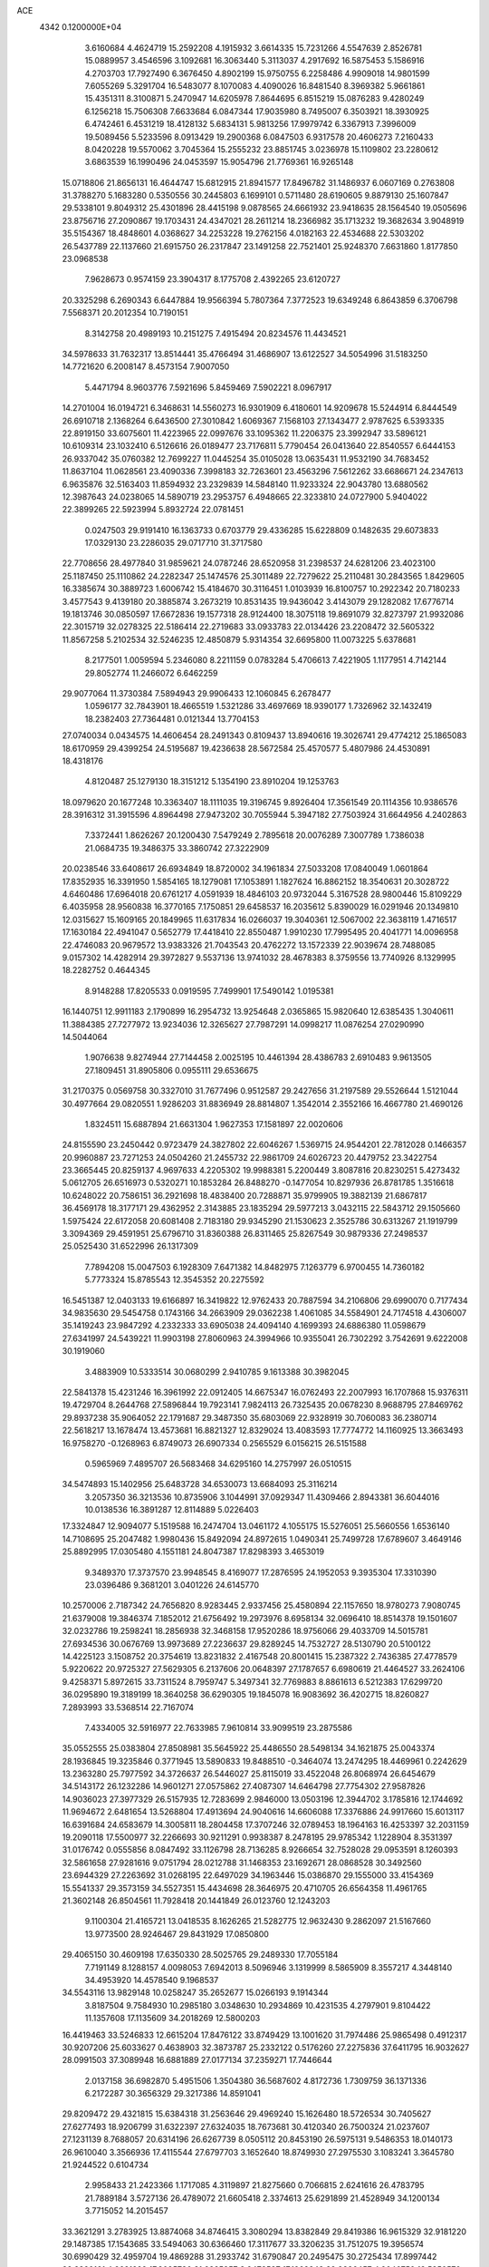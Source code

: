 ACE                                                                             
 4342  0.1200000E+04
   3.6160684   4.4624719  15.2592208   4.1915932   3.6614335  15.7231266
   4.5547639   2.8526781  15.0889957   3.4546596   3.1092681  16.3063440
   5.3113037   4.2917692  16.5875453   5.1586916   4.2703703  17.7927490
   6.3676450   4.8902199  15.9750755   6.2258486   4.9909018  14.9801599
   7.6055269   5.3291704  16.5483077   8.1070083   4.4090026  16.8481540
   8.3969382   5.9661861  15.4351311   8.3100871   5.2470947  14.6205978
   7.8644695   6.8515219  15.0876283   9.4280249   6.1256218  15.7506308
   7.6633684   6.0847344  17.9035980   8.7495007   6.3503921  18.3930925
   6.4742461   6.4531219  18.4128132   5.6834131   5.9813256  17.9979742
   6.3367913   7.3996009  19.5089456   5.5233596   8.0913429  19.2900368
   6.0847503   6.9317578  20.4606273   7.2160433   8.0420228  19.5570062
   3.7045364  15.2555232  23.8851745   3.0236978  15.1109802  23.2280612
   3.6863539  16.1990496  24.0453597  15.9054796  21.7769361  16.9265148
  15.0718806  21.8656131  16.4644747  15.6812915  21.8941577  17.8496782
  31.1486937   6.0607169   0.2763808  31.3788270   5.1683280   0.5350556
  30.2445803   6.1699101   0.5711480  28.6190605   9.8879130  25.1607847
  29.5338101   9.8049312  25.4301896  28.4415198   9.0878565  24.6661932
  23.9418635  28.1564540  19.0505696  23.8756716  27.2090867  19.1703431
  24.4347021  28.2611214  18.2366982  35.1713232  19.3682634   3.9048919
  35.5154367  18.4848601   4.0368627  34.2253228  19.2762156   4.0182163
  22.4534688  22.5303202  26.5437789  22.1137660  21.6915750  26.2317847
  23.1491258  22.7521401  25.9248370   7.6631860   1.8177850  23.0968538
   7.9628673   0.9574159  23.3904317   8.1775708   2.4392265  23.6120727
  20.3325298   6.2690343   6.6447884  19.9566394   5.7807364   7.3772523
  19.6349248   6.8643859   6.3706798   7.5568371  20.2012354  10.7190151
   8.3142758  20.4989193  10.2151275   7.4915494  20.8234576  11.4434521
  34.5978633  31.7632317  13.8514441  35.4766494  31.4686907  13.6122527
  34.5054996  31.5183250  14.7721620   6.2008147   8.4573154   7.9007050
   5.4471794   8.9603776   7.5921696   5.8459469   7.5902221   8.0967917
  14.2701004  16.0194721   6.3468631  14.5560273  16.9301909   6.4180601
  14.9209678  15.5244914   6.8444549  26.6910718   2.1368264   6.6436500
  27.3010842   1.6069367   7.1568103  27.1343477   2.9787625   6.5393335
  22.8919150  33.6075601  11.4223965  22.0997676  33.1095362  11.2206375
  23.3992947  33.5896121  10.6109314  23.1032410   6.5126616  26.0189477
  23.7176811   5.7790454  26.0413640  22.8540557   6.6444153  26.9337042
  35.0760382  12.7699227  11.0445254  35.0105028  13.0635431  11.9532190
  34.7683452  11.8637104  11.0628561  23.4090336   7.3998183  32.7263601
  23.4563296   7.5612262  33.6686671  24.2347613   6.9635876  32.5163403
  11.8594932  23.2329839  14.5848140  11.9233324  22.9043780  13.6880562
  12.3987643  24.0238065  14.5890719  23.2953757   6.4948665  22.3233810
  24.0727900   5.9404022  22.3899265  22.5923994   5.8932724  22.0781451
   0.0247503  29.9191410  16.1363733   0.6703779  29.4336285  15.6228809
   0.1482635  29.6073833  17.0329130  23.2286035  29.0717710  31.3717580
  22.7708656  28.4977840  31.9859621  24.0787246  28.6520958  31.2398537
  24.6281206  23.4023100  25.1187450  25.1110862  24.2282347  25.1474576
  25.3011489  22.7279622  25.2110481  30.2843565   1.8429605  16.3385674
  30.3889723   1.6006742  15.4184670  30.3116451   1.0103939  16.8100757
  10.2922342  20.7180233   3.4577543   9.4139180  20.3885874   3.2673219
  10.8531435  19.9436042   3.4143079  29.1282082  17.6776714  19.1813746
  30.0850597  17.6672836  19.1577318  28.9124400  18.3075118  19.8691079
  32.8273797  21.9932086  22.3015719  32.0278325  22.5186414  22.2719683
  33.0933783  22.0134426  23.2208472  32.5605322  11.8567258   5.2102534
  32.5246235  12.4850879   5.9314354  32.6695800  11.0073225   5.6378681
   8.2177501   1.0059594   5.2346080   8.2211159   0.0783284   5.4706613
   7.4221905   1.1177951   4.7142144  29.8052774  11.2466072   6.6462259
  29.9077064  11.3730384   7.5894943  29.9906433  12.1060845   6.2678477
   1.0596177  32.7843901  18.4665519   1.5321286  33.4697669  18.9390177
   1.7326962  32.1432419  18.2382403  27.7364481   0.0121344  13.7704153
  27.0740034   0.0434575  14.4606454  28.2491343   0.8109437  13.8940616
  19.3026741  29.4774212  25.1865083  18.6170959  29.4399254  24.5195687
  19.4236638  28.5672584  25.4570577   5.4807986  24.4530891  18.4318176
   4.8120487  25.1279130  18.3151212   5.1354190  23.8910204  19.1253763
  18.0979620  20.1677248  10.3363407  18.1111035  19.3196745   9.8926404
  17.3561549  20.1114356  10.9386576  28.3916312  31.3915596   4.8964498
  27.9473202  30.7055944   5.3947182  27.7503924  31.6644956   4.2402863
   7.3372441   1.8626267  20.1200430   7.5479249   2.7895618  20.0076289
   7.3007789   1.7386038  21.0684735  19.3486375  33.3860742  27.3222909
  20.0238546  33.6408617  26.6934849  18.8720002  34.1961834  27.5033208
  17.0840049   1.0601864  17.8352935  16.3391950   1.5854165  18.1279081
  17.1053891   1.1827624  16.8862152  18.3540631  20.3028722   4.6460486
  17.6964018  20.6761217   4.0591939  18.4846103  20.9732044   5.3167528
  28.9800446  15.8109229   6.4035958  28.9560838  16.3770165   7.1750851
  29.6458537  16.2035612   5.8390029  16.0291946  20.1349810  12.0315627
  15.1609165  20.1849965  11.6317834  16.0266037  19.3040361  12.5067002
  22.3638119   1.4716517  17.1630184  22.4941047   0.5652779  17.4418410
  22.8550487   1.9910230  17.7995495  20.4041771  14.0096958  22.4746083
  20.9679572  13.9383326  21.7043543  20.4762272  13.1572339  22.9039674
  28.7488085   9.0157302  14.4282914  29.3972827   9.5537136  13.9741032
  28.4678383   8.3759556  13.7740926   8.1329995  18.2282752   0.4644345
   8.9148288  17.8205533   0.0919595   7.7499901  17.5490142   1.0195381
  16.1440751  12.9911183   2.1790899  16.2954732  13.9254648   2.0365865
  15.9820640  12.6385435   1.3040611  11.3884385  27.7277972  13.9234036
  12.3265627  27.7987291  14.0998217  11.0876254  27.0290990  14.5044064
   1.9076638   9.8274944  27.7144458   2.0025195  10.4461394  28.4386783
   2.6910483   9.9613505  27.1809451  31.8905806   0.0955111  29.6536675
  31.2170375   0.0569758  30.3327010  31.7677496   0.9512587  29.2427656
  31.2197589  29.5526644   1.5121044  30.4977664  29.0820551   1.9286203
  31.8836949  28.8814807   1.3542014   2.3552166  16.4667780  21.4690126
   1.8324511  15.6887894  21.6631304   1.9627353  17.1581897  22.0020606
  24.8155590  23.2450442   0.9723479  24.3827802  22.6046267   1.5369715
  24.9544201  22.7812028   0.1466357  20.9960887  23.7271253  24.0504260
  21.2455732  22.9861709  24.6026723  20.4479752  23.3422754  23.3665445
  20.8259137   4.9697633   4.2205302  19.9988381   5.2200449   3.8087816
  20.8230251   5.4273432   5.0612705  26.6516973   0.5320271  10.1853284
  26.8488270  -0.1477054  10.8297936  26.8781785   1.3516618  10.6248022
  20.7586151  36.2921698  18.4838400  20.7288871  35.9799905  19.3882139
  21.6867817  36.4569178  18.3177171  29.4362952   2.3143885  23.1835294
  29.5977213   3.0432115  22.5843712  29.1505660   1.5975424  22.6172058
  20.6081408   2.7183180  29.9345290  21.1530623   2.3525786  30.6313267
  21.1919799   3.3094369  29.4591951  25.6796710  31.8360388  26.8311465
  25.8267549  30.9879336  27.2498537  25.0525430  31.6522996  26.1317309
   7.7894208  15.0047503   6.1928309   7.6471382  14.8482975   7.1263779
   6.9700455  14.7360182   5.7773324  15.8785543  12.3545352  20.2275592
  16.5451387  12.0403133  19.6166897  16.3419822  12.9762433  20.7887594
  34.2106806  29.6990070   0.7177434  34.9835630  29.5454758   0.1743166
  34.2663909  29.0362238   1.4061085  34.5584901  24.7174518   4.4306007
  35.1419243  23.9847292   4.2332333  33.6905038  24.4094140   4.1699393
  24.6886380  11.0598679  27.6341997  24.5439221  11.9903198  27.8060963
  24.3994966  10.9355041  26.7302292   3.7542691   9.6222008  30.1919060
   3.4883909  10.5333514  30.0680299   2.9410785   9.1613388  30.3982045
  22.5841378  15.4231246  16.3961992  22.0912405  14.6675347  16.0762493
  22.2007993  16.1707868  15.9376311  19.4729704   8.2644768  27.5896844
  19.7923141   7.9824113  26.7325435  20.0678230   8.9688795  27.8469762
  29.8937238  35.9064052  22.1791687  29.3487350  35.6803069  22.9328919
  30.7060083  36.2380714  22.5618217  13.1678474  13.4573681  16.8821327
  12.8329024  13.4083593  17.7774772  14.1160925  13.3663493  16.9758270
  -0.1268963   6.8749073  26.6907334   0.2565529   6.0156215  26.5151588
   0.5965969   7.4895707  26.5683468  34.6295160  14.2757997  26.0510515
  34.5474893  15.1402956  25.6483728  34.6530073  13.6684093  25.3116214
   3.2057350  36.3213536  10.8735906   3.1044991  37.0929347  11.4309466
   2.8943381  36.6044016  10.0138536  16.3891287  12.8114889   5.0226403
  17.3324847  12.9094077   5.1519588  16.2474704  13.0461172   4.1055175
  15.5276051  25.5660556   1.6536140  14.7108695  25.2047482   1.9980436
  15.8492094  24.8972615   1.0490341  25.7499728  17.6789607   3.4649146
  25.8892995  17.0305480   4.1551181  24.8047387  17.8298393   3.4653019
   9.3489370  17.3737570  23.9948545   8.4169077  17.2876595  24.1952053
   9.3935304  17.3310390  23.0396486   9.3681201   3.0401226  24.6145770
  10.2570006   2.7187342  24.7656820   8.9283445   2.9337456  25.4580894
  22.1157650  18.9780273   7.9080745  21.6379008  19.3846374   7.1852012
  21.6756492  19.2973976   8.6958134  32.0696410  18.8514378  19.1501607
  32.0232786  19.2598241  18.2856938  32.3468158  17.9520286  18.9756066
  29.4033709  14.5015781  27.6934536  30.0676769  13.9973689  27.2236637
  29.8289245  14.7532727  28.5130790  20.5100122  14.4225123   3.1508752
  20.3754619  13.8231832   2.4167548  20.8001415  15.2387322   2.7436385
  27.4778579   5.9220622  20.9725327  27.5629305   6.2137606  20.0648397
  27.1787657   6.6980619  21.4464527  33.2624106   9.4258371   5.8972615
  33.7311524   8.7959747   5.3497341  32.7769883   8.8861613   6.5212383
  17.6299720  36.0295890  19.3189199  18.3640258  36.6290305  19.1845078
  16.9083692  36.4202715  18.8260827   7.2893993  33.5368514  22.7167074
   7.4334005  32.5916977  22.7633985   7.9610814  33.9099519  23.2875586
  35.0552555  25.0383804  27.8508981  35.5645922  25.4486550  28.5498134
  34.1621875  25.0043374  28.1936845  19.3235846   0.3771945  13.5890833
  19.8488510  -0.3464074  13.2474295  18.4469961   0.2242629  13.2363280
  25.7977592  34.3726637  26.5446027  25.8115019  33.4522048  26.8068974
  26.6454679  34.5143172  26.1232286  14.9601271  27.0575862  27.4087307
  14.6464798  27.7754302  27.9587826  14.9036023  27.3977329  26.5157935
  12.7283699   2.9846000  13.0503196  12.3944702   3.1785816  12.1744692
  11.9694672   2.6481654  13.5268804  17.4913694  24.9040616  14.6606088
  17.3376886  24.9917660  15.6013117  16.6391684  24.6583679  14.3005811
  18.2804458  17.3707246  32.0789453  18.1964163  16.4253397  32.2031159
  19.2090118  17.5500977  32.2266693  30.9211291   0.9938387   8.2478195
  29.9785342   1.1228904   8.3531397  31.0176742   0.0555856   8.0847492
  33.1126798  28.7136285   8.9266654  32.7528028  29.0953591   8.1260393
  32.5861658  27.9281616   9.0751794  28.0212788  31.1468353  23.1692671
  28.0868528  30.3492560  23.6944329  27.2263692  31.0268195  22.6497029
  34.1963446  15.0386870  29.1555000  33.4154369  15.5541337  29.3573159
  34.5527351  15.4434698  28.3646975  20.4710705  26.6564358  11.4961765
  21.3602148  26.8504561  11.7928418  20.1441849  26.0123760  12.1243203
   9.1100304  21.4165721  13.0418535   8.1626265  21.5282775  12.9632430
   9.2862097  21.5167660  13.9773500  28.9246467  29.8431929  17.0850800
  29.4065150  30.4609198  17.6350330  28.5025765  29.2489330  17.7055184
   7.7191149   8.1288157   4.0098053   7.6942013   8.5096946   3.1319999
   8.5865909   8.3557217   4.3448140  34.4953920  14.4578540   9.1968537
  34.5543116  13.9829148  10.0258247  35.2652677  15.0266193   9.1914344
   3.8187504   9.7584930  10.2985180   3.0348630  10.2934869  10.4231535
   4.2797901   9.8104422  11.1357608  17.1135609  34.2018269  12.5800203
  16.4419463  33.5246833  12.6615204  17.8476122  33.8749429  13.1001620
  31.7974486  25.9865498   0.4912317  30.9207206  25.6033627   0.4638903
  32.3873787  25.2332122   0.5176260  27.2275836  37.6411795  16.9032627
  28.0991503  37.3089948  16.6881889  27.0177134  37.2359271  17.7446644
   2.0137158  36.6982870   5.4951506   1.3504380  36.5687602   4.8172736
   1.7309759  36.1371336   6.2172287  30.3656329  29.3217386  14.8591041
  29.8209472  29.4321815  15.6384318  31.2563646  29.4969240  15.1626480
  18.5726534  30.7405627  27.6277493  18.9206799  31.6322397  27.6324035
  18.7673681  30.4120340  26.7500324  21.0237607  27.1231139   8.7688057
  20.6314196  26.6267739   8.0505112  20.8453190  26.5975131   9.5486353
  18.0140173  26.9610040   3.3566936  17.4115544  27.6797703   3.1652640
  18.8749930  27.2975530   3.1083241   3.3645780  21.9244522   0.6104734
   2.9958433  21.2423366   1.1717085   4.3119897  21.8275660   0.7066815
   2.6241616  26.4783795  21.7889184   3.5727136  26.4789072  21.6605418
   2.3374613  25.6291899  21.4528949  34.1200134   3.7715052  14.2015457
  33.3621291   3.2783925  13.8874068  34.8746415   3.3080294  13.8382849
  29.8419386  16.9615329  32.9181220  29.1487385  17.1543685  33.5494063
  30.6366460  17.3117677  33.3206235  31.7512075  19.3956574  30.6990429
  32.4959704  19.4869288  31.2933742  31.6790847  20.2495475  30.2725434
  17.8997442  32.8320161   4.2621299  17.8095730  31.9325957   3.9472587
  17.1968843  32.9326457   4.9040750  13.5850570  26.3246093  24.3647943
  13.6829359  26.8351710  23.5610665  12.6873036  26.4957011  24.6493962
  25.0652341  10.0987994  19.2057493  25.9071008  10.1180649  19.6608549
  24.4994902   9.5726023  19.7708000  33.0618895  27.6309851   2.4827097
  32.7673039  27.1065364   3.2272933  32.6385190  27.2289963   1.7241623
  19.9175229  21.3430361  23.0149578  19.6131151  20.7026882  23.6580149
  20.4320223  20.8303791  22.3914956  21.8540816   6.9183501  28.5073619
  22.3471234   7.6158526  28.9393710  20.9373334   7.1733000  28.6113097
  21.5771894  37.0265595  21.5294867  22.1624006  37.5302467  22.0952242
  21.0100821  36.5496712  22.1354559   4.2643305  34.4295690  24.7523425
   4.5313939  34.5205802  25.6670150   3.9878528  33.5165858  24.6732629
  22.6756078  26.3058277  24.6247787  21.7408501  26.4985059  24.6978189
  22.7784743  25.4540927  25.0492758  21.6586690  29.8269632  19.0672765
  21.4491362  30.2979145  18.2607205  22.5385117  29.4798381  18.9202635
  21.5428358   1.7276063  14.7373066  21.8594264   1.4826983  15.6068020
  20.7727436   1.1762554  14.5987355  35.1004103  36.2029008   3.7894231
  34.8527253  35.4894957   3.2012589  34.2677266  36.5865544   4.0645222
  13.9521991  25.2208444  17.4880265  13.6101234  25.0717877  16.6065515
  13.1872024  25.4815574  18.0009014  28.5622241   4.2583024  27.3082575
  29.2234837   4.9225110  27.1138494  28.7711246   3.9647227  28.1950514
  20.4366753   8.3147352  19.2776656  20.8084680   9.0376930  19.7829715
  19.7046643   8.7068251  18.8015802   2.5926136  29.3141941   8.1548556
   2.4307058  29.8105035   8.9571614   3.0731076  28.5390548   8.4455727
   3.4811070  16.0020028  27.8072678   4.2624748  16.2193204  28.3156665
   3.4328924  16.6850696  27.1384428   2.7203868   1.9419966   5.8610529
   2.4759206   1.0655046   5.5640177   1.9125551   2.4512095   5.7951591
  33.1446552  32.4667303  23.8882903  32.6897021  32.2268936  23.0809936
  34.0692140  32.4968512  23.6422911   9.5607347  23.8068406  26.1254827
   9.8734487  22.9025327  26.0996176   9.0185889  23.8503558  26.9131477
   8.6990418  29.6060872  19.6439412   8.2016367  29.0440125  19.0498939
   8.0900246  30.3069069  19.8767105   2.0664942   3.8393087  19.7207390
   1.3166791   3.3668834  19.3590436   2.7655171   3.1864707  19.7581735
  13.6283809  11.4018521   2.1740882  14.5279453  11.6336572   2.4049175
  13.1166259  12.1804916   2.3933123   5.3603850   4.6559791  21.0158298
   5.2067852   3.8021937  20.6112441   6.2481756   4.8921763  20.7469980
  17.0186435  34.6258283  21.5804711  17.3472872  35.1892569  20.8799189
  16.8735271  35.2195321  22.3171453   4.5295443  37.1266423  28.0813679
   5.4200764  37.3903163  28.3130151   4.5992874  36.1918637  27.8875719
  23.6682384  21.8731762  15.1228378  24.5114685  21.5946230  14.7656224
  23.7094352  21.6336473  16.0486675  34.7483213   2.0641782   4.3433751
  33.8461390   2.3837665   4.3561144  35.2082844   2.6202010   4.9722665
  28.2149539  12.5058739  17.8371213  28.4481238  13.4325215  17.7806606
  27.3099438  12.5051855  18.1488713  32.7890688  10.4911721  20.4050308
  32.9838389  11.0643822  21.1464663  32.2750488  11.0363405  19.8093742
  10.2043533   2.0520454  29.0619736  11.0653628   1.7723940  28.7510240
   9.9399378   1.3705848  29.6799766   9.5406626  32.9579837  12.2944886
  10.0922393  32.7981924  13.0602965   9.6984780  33.8757221  12.0729431
  13.1898763  12.4537108  19.5508931  14.0201073  12.5237961  20.0221005
  13.2185117  11.5884318  19.1425989  11.5229686   9.6617164   3.1611751
  11.1220014   9.4177524   2.3269456  12.3895246   9.9913112   2.9231001
  34.1774897  27.1538131  13.1617258  33.6629914  27.9422225  12.9887115
  34.9138190  27.2098883  12.5527048  10.6964281   2.4690567  14.9157384
  10.1905971   1.7347256  15.2637681  10.8576388   3.0298368  15.6745326
  12.0825042  10.4071853  10.7913419  11.2000752  10.4131570  11.1621724
  12.1136602  11.1852776  10.2347151  12.8554925  19.2203942  14.5085774
  11.9380105  19.1645664  14.2414784  12.9289456  20.0735710  14.9362757
  17.7528380   8.2417822  29.6559039  17.9346297   7.4657727  30.1859916
  18.4104615   8.2164770  28.9608336   8.6908560  33.2542037   4.4924543
   8.3428556  34.1446049   4.5405514   8.8461751  33.0081690   5.4043615
  26.6578490  11.1993399  15.6721378  27.3158289  11.8097182  15.3393726
  25.9178020  11.2946246  15.0725687  25.0971906  18.8164132  17.3092698
  25.2984414  18.5090385  16.4253859  25.4083611  18.1162340  17.8829892
   3.5322787  32.9358951  29.3637917   3.7745654  32.0704869  29.0342500
   2.5890437  32.9946025  29.2118273   6.7061713  36.4256236  15.1132128
   6.2339244  36.5138964  14.2853102   6.0859208  36.7287738  15.7762521
  10.0865339   5.9736576  29.7510613   9.2375876   6.4148630  29.7803838
   9.9289488   5.1853479  29.2314782   1.8474256  13.6531574  18.9986703
   1.7179953  12.9294241  19.6116057   2.6186191  13.4016441  18.4905035
  18.9981329  21.3542408  19.9312788  18.2657323  20.7754457  19.7195777
  19.7313571  20.7617703  20.0973898  28.8602168  21.9996134  14.7476902
  27.9086879  21.8966240  14.7624490  29.1662870  21.5069868  15.5091834
  10.2605362  33.3677948  15.1577208  10.6463870  34.2056982  14.9022431
   9.3228153  33.5470648  15.2268120   8.0242866  19.9608978   2.5871927
   8.1576757  19.3617765   1.8526910   7.1264698  19.7928114   2.8733810
  16.9495701  22.1861794  21.6488483  16.9035557  22.7106259  22.4482670
  17.8452524  21.8488501  21.6349192   6.3738026   9.0674450  15.3185605
   7.2272562   9.0713632  14.8851627   6.2471026   9.9715641  15.6062192
   5.7333197  29.4014511   2.1132332   6.2632165  29.6203482   2.8797352
   5.2991292  28.5814663   2.3484679  33.2220449  22.0395219  12.0668654
  33.3572909  22.8714190  12.5206137  33.2869235  22.2601836  11.1377093
  19.4283412  10.1388900  31.7930672  18.8666826   9.3810992  31.6302033
  18.8199756  10.8466293  32.0057362   7.8745057  34.7969086  31.3027526
   8.1670497  33.9048346  31.4894444   6.9234731  34.7250237  31.2215038
   8.7802389  24.9284437  23.7770543   9.3485902  24.6343943  23.0651951
   9.1660313  24.5459269  24.5651386  30.7885700   4.8622493   3.6691751
  29.9753525   4.4458473   3.3836606  30.5135343   5.7091550   4.0203702
  30.1853466  32.6842053  21.6540982  30.2788043  33.4937576  22.1562164
  30.0299030  32.0092020  22.3147340  30.6261387   4.3256676  15.8038195
  30.4684518   3.4009872  15.9944313  31.4688763   4.5149333  16.2163769
  15.4851200  21.7099341   0.3886442  16.0175398  20.9201025   0.2941609
  16.0760617  22.4263042   0.1566236  25.5442056  26.8022564  23.3510678
  25.7660405  26.5027297  24.2327167  24.5950381  26.6931029  23.2927719
  27.9956458  33.0991452  14.5185836  27.1308864  32.7143534  14.6612661
  28.6063537  32.4559551  14.8785475  20.9822225  10.4258871  20.9143132
  20.3036961  10.2478447  21.5655694  21.0212885  11.3809700  20.8640901
  30.4771045  11.5483840  22.2433013  30.1233510  10.8981324  22.8501482
  30.0593125  11.3468410  21.4060068  35.3617007  21.0592715  21.7206313
  34.4795057  21.3290485  21.9759431  35.3137632  20.9516878  20.7707052
  20.7203770  33.2275702  24.6915199  21.6751481  33.2809871  24.7338350
  20.5466566  32.4092789  24.2262755  28.2719650  37.6094185   7.8455578
  27.8301807  37.7398151   8.6846378  28.7714770  36.8010837   7.9609460
   9.9836321   8.3087191  20.1184942   9.3936192   8.5805887  20.8214902
   9.4233440   7.8309490  19.5069022  24.6076508   4.2698650  11.0672724
  25.0471834   3.6017870  10.5412356  24.3721495   3.8194390  11.8783750
  10.7557036  27.4865387  27.0777446  10.7929653  26.5397841  27.2137556
   9.8318587  27.6674436  26.9044935  35.0123035  28.8224816   5.7850159
  35.8343694  29.2690215   5.9876031  34.5844104  29.3883421   5.1424109
  31.5564019  24.5531081  14.8127845  31.4906504  25.5037663  14.9031036
  32.0118993  24.2681882  15.6049805  25.3280842  -0.1958270   5.6648854
  25.7493130   0.5779612   6.0391178  24.3920202  -0.0474080   5.7990043
  26.8104812  21.7739983  25.9881766  27.2913219  22.5207724  26.3450412
  26.5219804  21.2846105  26.7585653  18.2430373  19.5424587  24.4674589
  17.9669772  19.1183155  23.6549780  17.9633969  20.4526438  24.3694989
  24.0631357  25.4362928  19.7693212  23.7156763  25.0412756  20.5689869
  23.8285707  24.8194394  19.0759938  26.3681325  33.6278473  10.5837096
  27.0710429  34.1710918  10.9401282  26.2455668  32.9371354  11.2349597
  22.8912073   3.6075071  20.4076559  23.2867728   3.0502495  21.0778974
  23.6242788   3.8692819  19.8505994  33.6640896   9.0708655  17.1859419
  33.4043607   9.5081142  17.9968589  33.1741611   8.2485590  17.1896948
   7.3594987  24.1655312  10.4708017   7.6085927  24.7142189  11.2145260
   6.6599640  23.6066173  10.8091777  26.9244331  22.8556692   3.8818689
  27.8721206  22.9269295   3.9960719  26.6965212  23.5877515   3.3088563
  21.4126302  16.1812093   8.2717271  21.6231585  15.8319907   9.1377271
  21.6298163  17.1116585   8.3294011  19.4533197  22.6619001  27.1485776
  20.2814579  23.1016682  26.9561640  18.8326258  23.0357635  26.5231201
  32.0764982  30.5501733   6.9524436  31.9462341  30.7975799   7.8678960
  32.4144022  31.3429489   6.5358388  23.6519202   5.0811184   8.0995129
  23.9620897   4.2641455   8.4901303  23.0020719   5.4115841   8.7197722
  20.6707475  31.2932070  17.0661287  20.0186096  31.9823844  17.1925508
  20.4829907  30.9425961  16.1954673  17.0235003  10.6053995  28.8179140
  17.2207246   9.8505513  29.3724757  16.6919626  10.2249406  28.0045472
  10.6188885  17.0596504  32.3160350  11.0656188  16.2418816  32.0971331
  10.7807870  17.6296666  31.5643022  27.8465229  16.3205758  12.8767458
  28.4178749  16.0895064  12.1443555  27.2770699  17.0068917  12.5290022
  29.6753953   7.0789613  16.4401281  29.8465494   6.4225257  15.7648279
  29.3512588   7.8396919  15.9579909  25.0970478  15.2604648  23.9358611
  25.9174201  15.7524188  23.9705381  25.3479016  14.3997691  23.6004403
  14.7742593   0.2812068  24.9990827  14.0831110  -0.0396667  24.4197848
  14.4791945   0.0440397  25.8782416  13.2559048  24.6041990  30.5219226
  13.9996730  25.2039746  30.4643909  13.4847425  23.8820524  29.9367991
  32.4004943  23.7409386   2.5770196  32.6721190  22.8322788   2.4474460
  33.1610423  24.2583464   2.3122786   0.7095933   5.8239653  18.0125948
   1.3711883   5.6071524  18.6694936  -0.0455065   6.1190654  18.5214877
  24.2866378  32.6944657  29.2876863  24.2106898  31.7567864  29.1109910
  24.9869970  32.9916921  28.7068375  14.5013310  34.8111014  25.6387122
  14.7766786  35.3707751  26.3647844  13.5609343  34.9699475  25.5571409
  10.7489699  12.5891103  15.3809083  10.1043529  13.1590862  14.9615896
  11.4677091  13.1747955  15.6188552  22.6581906  36.2156331  31.2417024
  22.4452569  35.3023100  31.0500464  21.8403976  36.5881302  31.5713875
  10.8367672  17.1105902   8.9540155  10.9350245  16.6991711   8.0953470
  10.2923677  16.5001312   9.4512084  32.5221405  13.3880024   7.6021063
  31.9727660  12.9681205   8.2640116  33.2092714  13.8262947   8.1040852
  26.2528189  16.5637255  18.2434584  27.0907856  16.2829777  17.8757299
  26.2489820  16.2059864  19.1312871   5.9666449  25.4413711  23.9037765
   6.9061158  25.2758975  23.8247536   5.6179558  24.6506365  24.3153424
  27.4269844  28.6386801  24.5030625  26.4786129  28.5112846  24.5274290
  27.7461675  27.9505234  23.9192866  22.7419543   2.3908545  31.5694244
  22.9768045   3.2404052  31.1961406  23.2121624   2.3570479  32.4024870
  11.5498656  22.3412905  12.0702368  11.3649726  23.1972070  11.6836448
  10.6868515  21.9664271  12.2460658  24.7055879   1.9636509   0.5376501
  24.9094276   2.7411123   1.0574915  25.5074584   1.4415486   0.5630438
  31.9767442  16.0760679  22.0604774  31.2706345  15.8880683  22.6787792
  32.0194097  17.0317986  22.0290088  22.4259440  20.4955615   0.2811763
  21.7306599  20.9593314   0.7477911  23.0903862  20.3255424   0.9488903
  13.1123173  30.1972723  12.6874817  13.6546338  29.4488869  12.4383955
  12.5578742  29.8666096  13.3942255  27.2480673  26.9103773  10.1692260
  26.6852887  27.2265649  10.8760057  27.5763690  26.0678350  10.4831881
  31.3749194  20.9794732   6.9682241  30.5032627  20.9043274   6.5798950
  31.2127120  21.2640858   7.8676219  10.3830782   7.0334984   1.2263762
  10.4475907   6.8316994   0.2929165  10.1625312   6.1976610   1.6374318
  20.9040662  29.6156739  11.7569953  20.7137990  28.7171391  11.4874300
  21.7879627  29.7819349  11.4294040  13.2181727   9.8956691  21.2604621
  12.9768295   9.1052245  21.7433520  13.3730646   9.5919952  20.3660223
  16.1371519  25.3049410  20.9242449  16.6794531  24.8781344  20.2609370
  15.8684002  26.1296663  20.5194826   6.6937434  14.0341404  30.0182834
   5.8590848  13.5849770  30.1518092   7.3176699  13.5444428  30.5541414
  31.9871734   7.8939622   8.3625026  31.1644186   7.7345959   8.8250054
  31.9223406   7.3631878   7.5685838  27.1003232  17.1274672   0.9911872
  26.6292539  17.8508995   0.5777006  26.7549357  17.0955745   1.8833319
  19.6244807  36.4939459   1.2908298  19.8046239  37.2733981   1.8164101
  19.3893417  35.8224103   1.9311278  11.4559730  13.0481498  12.3225480
  10.7347941  13.5360583  11.9249574  11.0985709  12.1731299  12.4736629
  11.0496622   9.5020994  23.3651566  11.6354901   8.8207933  23.0352178
  10.2138994   9.3300024  22.9314345  27.1574092  33.8602577  21.3967002
  28.0586863  33.5978675  21.2093957  26.8504908  33.2208884  22.0395376
  16.6788015  29.8486916  32.8221147  16.0929751  29.1363571  33.0782764
  16.3215518  30.6215939  33.2594091   8.0823236  10.1399478   7.0564743
   8.5052024   9.6399991   6.3582933   7.3953498   9.5595937   7.3843280
  34.5727447  26.1753562  21.6957616  34.3844662  25.9286002  22.6012418
  35.2102845  25.5263054  21.3982589  32.2163164  31.2664389  30.4844218
  32.3741476  32.0999445  30.9278061  31.2725907  31.1276715  30.5641541
  27.2654988  37.6229048  23.2945927  26.9757447  37.8345844  24.1819857
  27.6559065  36.7523209  23.3713867  24.9983163  32.5998050  32.6739856
  24.5162600  32.0957401  32.0184155  24.3188028  33.0365506  33.1875482
  24.7414314  20.7950477   9.7148290  25.1171072  20.0532839   9.2406076
  24.3295829  21.3295668   9.0359314  23.5085748   3.3524818  13.6842325
  22.8699437   2.7158723  14.0053406  23.7645185   3.8481871  14.4620506
  32.2382480  10.9941929   0.6249562  31.7064455  11.3695779   1.3267426
  31.6706022  10.3394640   0.2183358  15.7869745  15.8608618  19.7468797
  15.0539588  15.6910331  20.3385537  15.3745244  16.1167417  18.9218693
   0.7936762  26.2607342   2.6382002   1.4209021  26.4236848   3.3426621
  -0.0489100  26.1716803   3.0835651  28.2275819  34.7645484  24.0443364
  27.6937911  34.3153499  23.3889587  28.5733853  34.0615770  24.5943210
  29.8177319   0.0334286  31.3910051  29.4200356  -0.4133638  30.6437127
  29.2515252   0.7892277  31.5472407  11.3598878  14.2543657  23.2326829
  10.6586715  14.2180617  23.8832285  11.3110714  13.4120413  22.7806450
  20.8430687   5.1693263  19.0777438  20.4882634   4.3905162  18.6490250
  21.5828419   4.8442246  19.5908486  10.9006023  27.2918081  17.2615432
  10.9756985  27.0278852  18.1785694  11.6222960  27.9065596  17.1293659
  10.7988788  23.9583776  28.7715375  10.9341904  23.0129816  28.7071248
  11.4931135  24.3369925  28.2321667  31.5187622  19.4705453  21.5339797
  31.7917446  19.0930063  20.6978119  32.0227947  20.2810297  21.6067680
   1.0528500  20.2781845  25.2819064   1.8127292  20.3441277  24.7035753
   0.9547515  21.1564930  25.6495783  16.9730249  13.1700304  26.8700869
  16.2979382  12.7456773  27.3996284  16.6714464  14.0736812  26.7768266
   9.5179832  25.5316437  13.8700700   8.7753166  25.0167163  13.5545895
  10.2293118  25.3216734  13.2649618  33.3734469  29.4779936  11.7896406
  33.4096150  29.4439609  10.8337298  33.8147895  30.2963694  12.0170380
  24.2591315  20.9450431   2.4111786  25.1875166  20.7260029   2.3314648
  24.0778895  20.8822414   3.3489628  11.4387700  30.8828921  15.7754815
  11.3899621  31.7917625  15.4791636  12.1305294  30.8834901  16.4370707
  17.8844806  31.1852681  30.7843204  17.1908869  31.5295903  30.2216466
  17.4215592  30.6841332  31.4557363  20.7809139  29.6827397   4.6271069
  21.5885229  30.0133063   5.0204581  20.1381919  30.3749031   4.7821879
  32.6102844   7.7934547  27.1552981  33.0140962   8.4433173  27.7304907
  33.3250845   7.1996311  26.9258071  35.0131701  27.0330945  31.2692296
  34.7596528  27.9041065  30.9637811  35.5054066  27.1953610  32.0739684
   9.6899300  26.7316435   5.4635002   9.5493815  26.6220612   6.4039627
   8.8162616  26.6543248   5.0801503  14.9806826  10.1572665   9.1921442
  14.1476106   9.7386117   9.4088260  15.6388450   9.4835044   9.3627273
  11.1433424  32.2200653   3.5543655  10.5386943  32.5323339   4.2275080
  10.9873375  32.7964644   2.8062623  12.9035509  30.9078335  18.2922527
  12.5160913  31.7830680  18.2837984  12.4719271  30.4618541  19.0209742
  11.6143820  33.5013152  32.0945419  11.6012538  33.6182943  33.0444763
  11.4729449  34.3803176  31.7429993  15.5449350  32.3183596  22.4157435
  15.6096189  32.1099079  23.3477283  16.0613123  33.1177146  22.3126999
   8.2722752  14.9573476  14.1094759   8.6386843  15.7762362  13.7757131
   8.0779870  15.1390805  15.0289633  29.0759063  23.4921821  18.0092571
  28.9870656  23.6013409  18.9560536  28.1874513  23.3067543  17.7051257
   8.3315006  20.8610086  28.6109455   9.1493647  21.1666224  29.0032850
   8.6083509  20.2945523  27.8907282   4.4855353  10.6273458   7.8132765
   5.0810633  11.3767283   7.8152730   4.2698713  10.4903418   8.7357464
  26.5119359   6.6381260   7.0320750  27.2160276   7.2754375   6.9124058
  25.8115083   7.1322146   7.4581144   4.3720442  13.6076791  16.0568215
   5.2128182  13.8839588  16.4215138   4.4054330  12.6512492  16.0757665
   2.0405449   0.6716909  21.9668354   2.5363501   0.4927554  22.7658292
   2.6903131   0.6225231  21.2656823   9.9554028  34.7658851  26.6910627
  10.6847230  34.2169490  26.4029779   9.5838963  35.1150920  25.8809582
   3.2633557  11.8263435  12.8283526   2.8417979  11.4985233  13.6227422
   3.4546595  12.7444151  13.0201317   7.3514841  12.3010952  26.0188536
   6.7157223  13.0166592  26.0214648   6.8589354  11.5419473  26.3308186
  13.8055675  14.3949590  24.4204186  12.9979729  14.4481373  23.9093463
  13.5101759  14.2930928  25.3251832  30.7810749  21.0614602  24.2947419
  30.0360627  20.6102648  24.6917449  31.2082029  20.3929832  23.7590815
  29.7483472  10.3700826  17.0573593  29.5627268  11.0704779  17.6828377
  29.0493143  10.4382657  16.4070241   0.7570082  35.0186849  24.5088153
   0.8205787  34.3660546  25.2061418   1.3067175  35.7430076  24.8078272
  31.3381538   5.9597987  23.2563747  31.5186657   6.6569477  22.6257951
  30.8230664   5.3198831  22.7650247  10.9171252   4.3999373  17.1459465
  11.0608651   3.8127666  17.8881064  10.7246657   5.2482244  17.5454463
  24.1429884  14.2445815  13.0613426  23.4822553  13.5615898  12.9465131
  24.8901857  13.7916837  13.4522538   8.4240183  34.2875386   8.0827001
   7.4831358  34.4419463   7.9982593   8.8298342  35.0454754   7.6618950
   7.6151874   1.4678927  17.3646031   6.8813436   0.8544066  17.3279988
   7.7170926   1.6641290  18.2959132  34.4841370  29.8314033  30.5626266
  34.7281568  30.3487209  31.3301347  33.6416925  30.1933371  30.2878122
  24.5174395   4.1568406   5.1379900  25.3912311   3.9147687   5.4447818
  24.0921935   4.5407608   5.9048035  20.1208116  28.0316061  17.6070668
  20.8056013  28.5845427  17.9833063  20.5933651  27.2930959  17.2229734
   5.6042427  34.1119905   8.7175844   4.8829990  33.4951564   8.8423047
   5.2863239  34.7205417   8.0506324  22.2288253   2.5085547   4.5184381
  21.7488303   3.3366888   4.5129060  23.1280243   2.7543518   4.7358239
  24.3515497  15.6938651   0.2020238  24.1756729  14.7566814   0.2856055
  25.0369240  15.7504929  -0.4637744  25.4713431  13.2738372  18.4286566
  24.8397228  12.5819516  18.2322338  25.3414057  13.9206912  17.7351669
   1.8902529   4.2077564  13.3843381   2.7453282   4.3134574  12.9673185
   1.8734133   4.8764208  14.0690542  19.0314212  28.3742789  32.9212774
  19.1784137  28.9072460  33.7026679  18.2126258  28.7077866  32.5544281
   1.3788749  23.2605900  16.7368349   0.7338231  22.9118313  16.1216053
   0.9381658  24.0025611  17.1509437  17.5114316   2.5868499  20.7798882
  18.4392961   2.3576961  20.7270889  17.0667847   1.9019860  20.2804061
  30.4406426  37.3089702  18.1333877  31.2534581  37.5949760  18.5502372
  29.7986638  37.2971829  18.8432863   3.7540450  17.3572884   1.5549323
   4.4913987  16.9785026   1.0763275   3.0295750  17.3425084   0.9295071
  13.3916897  17.1876058   1.3598607  14.0437994  16.8655071   1.9821445
  13.8452041  17.1890072   0.5169167  15.6460273  12.7927177   9.1791564
  15.3353272  11.9063115   8.9948164  15.0384077  13.1271485   9.8388429
  23.7822171  26.6844106   3.5509049  24.0081562  27.4204790   4.1195760
  24.6200142  26.3948576   3.1896752  28.4331895  10.5842558   9.8225404
  27.7155332  10.4649648   9.2004705  28.0077810  10.5941940  10.6799556
  17.5791149   9.8643018   6.6713476  17.9750938   9.7167583   7.5302210
  17.2079438  10.7448628   6.7268113  26.9524945  13.7139688  29.8266577
  27.5355823  13.3317107  29.1708230  26.6368309  12.9649325  30.3321605
  31.9097657  18.5655314   4.7429044  31.9574815  19.4035949   5.2029094
  32.3744786  17.9527226   5.3127633  28.0676535  27.4253813  30.0037595
  28.2561946  28.0344613  29.2898227  28.4753998  27.8239569  30.7725978
   1.8451092  30.9116429  23.2171370   1.5518244  31.7776235  22.9337761
   2.4876051  31.0892726  23.9040711  32.6142198   6.6426000  16.4959398
  31.7459819   6.7881632  16.1201657  33.1931826   6.5637235  15.7377760
  26.3039858  20.8940149  18.7693175  25.9327566  20.1811937  18.2494072
  27.2249663  20.9248986  18.5103327   7.2174778  20.0475601   6.2614105
   7.9726647  19.6433371   6.6886437   6.5325840  19.3802254   6.3040338
  24.4853237   8.9666080   3.7043346  23.9784230   8.4140015   4.2992376
  25.2009601   8.4048102   3.4068793   5.2960852   5.3630354  23.7984971
   5.2539183   4.7990939  23.0262123   5.7653788   6.1423282  23.5006749
  17.4357879  14.3994803  32.1497123  17.7449266  13.9001059  31.3938748
  16.5035281  14.1908234  32.2095941   5.7191503  24.3485741  15.6817153
   5.5966294  24.4454171  16.6260891   6.2332277  23.5466064  15.5878854
   0.7113972   7.5701891  12.6903252   1.2017357   7.4507283  13.5036697
   1.2701240   7.1853375  12.0150879   8.2009211   5.5214952   3.9961902
   7.7336202   6.3556551   3.9510346   8.8150363   5.6299955   4.7223597
  14.6611600  35.2398882  17.5931666  14.1586528  35.8059252  18.1791021
  14.7715358  35.7580751  16.7959644  15.4756190  32.7035217  29.9423402
  14.9530984  32.4717095  30.7101078  16.0012102  33.4510968  30.2271510
  20.4085808  34.3888866   8.1020190  19.6838341  34.7051107   7.5625967
  20.0596239  33.6132596   8.5411815  10.6674924  21.3679786  29.9498030
  11.1836961  20.5641690  30.0102655  10.8447321  21.8287059  30.7698934
  26.1563924  34.5610613   5.2312073  26.7771809  34.7692000   4.5329725
  25.6866173  35.3805324   5.3861599  23.9778851   4.5861145  16.1980178
  23.1003653   4.8291773  15.9028715  23.8994936   4.5150728  17.1493535
   4.5559734  26.7061492  11.8293794   3.9839584  26.6971030  11.0619494
   5.1746888  27.4162550  11.6585787   0.4499702   3.8108634   6.1376291
  -0.2686490   4.2418483   6.6003064   1.0259524   4.5268996   5.8697327
  10.7280623  19.9508739  18.5110479  11.3391726  20.5641159  18.9193496
  10.9895686  19.0932606  18.8462280  26.9473658   8.0541575  22.6519591
  26.3460021   8.6598802  23.0851954  27.4478057   7.6610806  23.3669992
  29.1916526  20.3452776  20.3931923  28.3940625  20.4460347  20.9127401
  29.8844702  20.2151952  21.0407371   8.2505377   3.0597592   6.8446486
   8.3263325   2.2878339   6.2837401   7.5447995   3.5731575   6.4514724
  22.8546827  36.1479254   3.0849523  21.9627019  35.8702638   3.2935337
  23.0953963  36.7372872   3.7997539  26.6558640  37.4731562   0.4968937
  26.5533954  36.6234500   0.0682547  26.8383010  37.2593836   1.4119073
  10.3737474   0.3301173  25.7960413   9.8677503  -0.4702125  25.6557876
  10.8137427   0.1914183  26.6347299  27.1360907  16.9886038  24.3031891
  26.5491966  17.7410692  24.2284689  27.9802799  17.3667940  24.5492552
  30.0341214  24.9091862   3.1444634  29.6626635  25.0551567   2.2744384
  30.8568731  24.4486680   2.9794348  31.5388357   2.4089140  28.3943843
  32.3819900   2.7604272  28.6803230  31.5155969   2.5785255  27.4526180
  34.9065463  23.0100853  19.1040230  35.3280007  22.1614904  18.9680274
  34.0697561  22.9382480  18.6448353   4.3107493  27.1007886   2.6011647
   3.8711302  26.8062169   3.3987826   4.8163020  26.3412174   2.3118555
  20.8917640   7.5607995  13.0785625  21.7913677   7.6884032  13.3796643
  20.7018022   6.6431363  13.2736024  35.0957271  36.4445754  12.8739966
  34.7480470  35.5881062  13.1226144  36.0459182  36.3420440  12.9274397
  24.1775953  11.5443549   3.4178947  24.9045635  12.1500299   3.5624869
  24.5772093  10.6756776   3.4619413  11.1222236  14.6593073  30.9694586
  11.5808246  15.0738865  30.2386775  11.6378521  13.8763200  31.1625646
  26.5147846  22.1106973  11.4407883  26.5334644  21.4965258  12.1747340
  26.0714356  21.6328479  10.7398365  17.6710512  21.1758213  29.0060170
  17.4254152  20.2896089  29.2715774  18.3158604  21.0473333  28.3103563
   4.1568169  37.3708349  31.3078692   3.2199405  37.1806090  31.3559176
   4.5560027  36.5426881  31.0413071   5.0366124  30.8223731  11.4904147
   5.6252512  31.5214206  11.7751405   5.3979662  30.0290811  11.8858171
  28.9523374  17.1448957  26.5053265  28.3651427  17.3435875  27.2346796
  29.5544879  16.4879656  26.8547396  12.2476490  13.4701459   3.0027185
  11.5986427  13.6054367   3.6931669  12.8808948  14.1770311   3.1273981
   4.4071036  12.7637088  30.9920075   4.8216269  12.0491009  31.4754717
   4.3762412  13.4888390  31.6160792  14.0885134  28.0575517  14.6511523
  14.0734698  28.2313416  15.5923232  14.9833640  28.2666163  14.3832602
  32.0769715  13.7946931  26.9385915  32.9734272  14.1186383  26.8510788
  31.8370733  13.5124166  26.0559813  27.6995365  27.6602080  18.6226197
  26.9900412  28.0063011  18.0812623  27.2618135  27.0922089  19.2566602
  26.7814972  14.1344240  14.0891116  26.1733409  14.3840546  14.7848575
  27.1401806  14.9645373  13.7752804   6.8179601  14.5447156  16.8859262
   7.3450435  13.7476265  16.8305728   7.4133936  15.2009333  17.2479607
   5.3291132  16.8630438  15.7945065   5.5869866  15.9515992  15.9323537
   4.6758855  16.8241097  15.0959296  21.3641742  25.3076115  31.6228024
  22.3130224  25.2980064  31.4969987  21.0747253  24.4441681  31.3279860
  17.6832156   9.8859961  14.5741596  17.6331633  10.0292520  13.6290647
  17.2903377  10.6706655  14.9564848  35.2007948  11.5739588   7.7322215
  34.4975198  12.2184339   7.8115188  34.8138715  10.7572031   8.0475503
  23.1816555  32.1192493  13.7195070  22.7208293  32.2707985  12.8943380
  22.7407337  32.6904026  14.3484773  17.8107361  22.9287191   1.4689759
  17.2611085  23.2972332   2.1605962  17.8873465  23.6316703   0.8238230
  13.6526544   0.0957231  27.3166334  12.8227418  -0.3084231  27.5698978
  13.6752160   0.9206223  27.8016736  32.0430264  26.7763537  16.2851169
  31.6176675  27.2940060  15.6014958  31.3370549  26.5557793  16.8927212
   3.1829902  18.5698613  30.8438355   3.0333033  18.3689354  29.9200095
   3.9454318  19.1485781  30.8425950  20.3559616  10.4529565  12.1478805
  20.3908542   9.6281997  12.6324325  19.4421545  10.7304018  12.2127846
   6.3621519  37.1389536   7.3506721   5.8472816  36.4639016   6.9085802
   5.8453160  37.9383764   7.2504942  17.1038837  18.2184533  29.7093898
  17.2193865  18.2678486  30.6583108  16.6706620  17.3773225  29.5643046
  15.2867289  37.0439427   9.0601888  15.3930980  36.3623360   9.7237623
  15.8674655  37.7491425   9.3459686  30.7862038  21.0693444  27.3987803
  30.2690651  20.6651791  26.7020380  30.7563019  22.0065313  27.2063786
  10.6194013  36.5968716   7.2393188  10.8360600  36.6532185   6.3086653
  11.3848023  36.1836104   7.6388289   6.6945323   4.5078179  31.5192639
   7.1546173   4.1874067  32.2950798   5.7801891   4.5759918  31.7941469
   6.4882135  11.4508991  19.1006991   6.2128244  12.2635327  19.5249860
   7.2916099  11.2023421  19.5578703  11.3448184  12.1174504  21.5663303
  11.6684525  11.2620686  21.8488452  11.8481292  12.3150263  20.7764734
   2.1342626   0.8183352  28.0805271   2.0000463   1.4362587  28.7991289
   3.0495296   0.5504674  28.1627769  17.0137238  36.2015243   1.2714051
  17.9392632  36.2167074   1.0277286  17.0183788  36.1104620   2.2242523
  28.1118290  18.9447446  16.7722834  28.3398828  18.4301457  17.5465000
  28.9366211  19.0388031  16.2957304  32.8151372   0.8835808  19.1169160
  32.6918739   0.3513937  19.9029281  33.1184469   1.7298053  19.4457610
  20.4051896  22.0013709   1.4932248  20.6610923  22.8681751   1.8084963
  19.4516998  22.0446449   1.4210009  34.4907022   2.8142673   1.7708349
  34.6530178   2.3762577   2.6063187  35.1556114   3.5014733   1.7275272
   6.7844931  32.8789752  12.5462237   7.7347711  32.8217232  12.4465961
   6.5783501  33.7940105  12.3553115  25.6333359  19.4782499  24.2785771
  24.9957796  20.1081806  23.9425100  25.2764547  19.2037484  25.1232762
  28.4613364   7.0604107  33.0192523  28.3716219   7.7457962  33.6813927
  27.5781514   6.9507659  32.6668404   8.1846167   5.8444232  26.4018453
   8.8772508   6.1131660  25.7982998   8.4241985   4.9544843  26.6603818
   0.4947854   4.2527670  11.0650350   1.0330328   3.8295030  10.3961784
   0.9215749   4.0298512  11.8923143   5.9325959  22.1982941   5.5495808
   5.6984994  22.7413056   6.3022887   6.5905788  21.5909239   5.8877994
  24.1995110  31.1275882  24.7347845  24.6804905  31.3805151  23.9468007
  23.3389513  30.8579515  24.4139031  25.4448368  27.8178202  31.2185562
  26.2640056  27.6139841  30.7672854  24.9584704  26.9933971  31.2161001
  18.3693102  16.7811505  20.1723987  17.5019264  16.4939283  19.8871260
  18.9237338  16.0077465  20.0689937  17.0659203   1.3153653  15.0614706
  16.5629324   1.8612400  14.4571067  17.9178650   1.2112198  14.6377066
  17.5733432   2.5319478   3.6734552  17.5672311   2.0342859   4.4910903
  17.4875674   3.4448836   3.9480868  34.7078261  17.3525791  13.0943756
  34.4979416  17.8482291  13.8859003  34.7677169  18.0148702  12.4058878
  31.4131101  12.1154225   2.7934712  31.3520061  13.0234275   2.4967811
  31.9920381  12.1507014   3.5549367  33.0194846  10.3962555  23.6905062
  32.3221310  10.0763754  24.2628754  33.5355828   9.6171783  23.4833514
  15.1930498  31.7806492   0.6493298  14.9887387  31.9977964   1.5589098
  15.2562788  32.6282665   0.2091266  26.5860321   0.2565463   3.2579356
  26.3817429  -0.0428099   4.1438722  25.7870778   0.6931075   2.9624392
  20.7691655  19.9308690  17.0301902  20.3581874  20.7159111  16.6681988
  20.0672129  19.2804004  17.0498110   2.0730869  25.0665432   7.0608187
   1.2013780  25.0749178   6.6654892   2.1615420  24.1866128   7.4270563
  16.1748842   6.4162764   3.0820346  16.1635857   7.3712295   3.0174685
  15.4880253   6.1274492   2.4811723   4.1119729  23.4103048  11.8049480
   3.6819551  24.1536407  11.3821380   3.8877664  23.4990765  12.7312757
   5.0682953  37.5597326   2.0332230   4.2421315  37.2060527   2.3627615
   5.5218882  36.8028168   1.6623270  21.1997482  20.8694275   4.1358594
  21.0727100  19.9206952   4.1355787  20.8929118  21.1524182   3.2744655
  23.2378686  20.0595449  23.2576846  22.6035558  20.1859722  22.5520677
  23.4778842  19.1346533  23.2011159  22.8977782  13.2048667   6.4378753
  22.9476801  12.4089092   6.9672081  23.7034196  13.1996797   5.9210127
  25.2112799   4.2491221  18.9978404  25.8700988   3.5720635  19.1520519
  25.7150501   5.0155288  18.7238547  28.8034979   4.1679214   8.9394075
  28.6201117   4.3207973   8.0124607  29.7439604   3.9926655   8.9717722
  15.8375133   1.0153018   0.4668182  15.9051782   0.0802195   0.6598842
  16.5212196   1.1756588  -0.1836148   2.0378424  21.7354518  10.9275210
   2.5912026  22.3361308  11.4267295   1.6647032  21.1499267  11.5864288
  27.3049511  26.8678108   4.6646179  26.9172367  26.8124670   5.5380288
  27.1293663  26.0135725   4.2700565  21.1463318  18.2664703  32.7418325
  21.6856197  18.0557094  31.9796118  21.4119073  19.1532756  32.9853031
  13.6866829  13.5917807  10.8336175  13.3432682  14.4581727  10.6152987
  13.1125177  13.2753269  11.5310579  19.9609887   1.5924684   2.5969019
  20.5626686   1.8699328   3.2877178  19.1786654   2.1273146   2.7315930
  14.2244694  29.9143939   8.1349395  14.3316810  29.0738182   8.5801025
  13.6808480  30.4322451   8.7286884  32.0130840  12.0721454  31.0886522
  32.0781955  11.7473799  31.9867166  32.9208950  12.1461649  30.7943186
  21.8944273  30.9989836  23.3075166  21.3311813  30.2490987  23.4989804
  21.6268545  31.2824773  22.4332924  26.0493478  13.5524355   3.5789530
  26.0340160  14.1160655   4.3524631  26.8556020  13.7935688   3.1228382
  20.1516092  26.7924031  25.5381611  19.9603521  26.9242581  24.6095779
  19.2993009  26.6128566  25.9351062   1.4774060  26.4072382  24.4655505
   1.4515909  26.7051799  23.5562672   0.6452398  26.6998436  24.8371866
  29.9587214   4.3515927  21.5547119  29.2033685   4.8989841  21.3401504
  30.2678917   4.0277734  20.7086701  13.3600350   5.5708852  30.3598974
  13.2624868   5.8066121  31.2824748  12.6419639   6.0253391  29.9193553
  28.8730943  31.3070465  12.1282667  28.7039335  32.0740715  12.6753400
  28.0045056  31.0100957  11.8569628  32.3087150  33.0924892  26.4164976
  32.9868186  33.6995561  26.7129383  32.5534526  32.8814303  25.5155039
   2.1070706  36.2221715  16.6840220   2.0901364  37.1392055  16.4101723
   2.1462450  35.7283114  15.8649985  10.8823383  35.9597483   3.1690342
  10.2616647  35.7602008   2.4681940  10.6560646  36.8483907   3.4435279
  22.5811464   5.3572174   2.1972683  22.1298781   5.0899603   2.9979945
  21.9342174   5.2289289   1.5035415  29.0684260  15.7690391  30.4869319
  28.1339174  15.6788490  30.3004076  29.1049905  16.3302137  31.2615142
  18.6108255  34.9965553  32.1469229  19.4689629  35.3866330  32.3132701
  18.5983418  34.8388699  31.2028830   7.7540127  30.1688157   3.9584334
   8.0076995  31.0917747   3.9537892   8.5707681  29.6951309   3.8010640
  17.8290617   5.8531078  16.0752883  18.2350525   6.6911823  16.2967257
  17.5635038   5.4854722  16.9182325   8.5877662  11.7191424  21.5290848
   8.1265397  12.2060716  22.2120211   9.5072497  11.9596094  21.6429154
  16.9594615   9.1655095  21.1866374  16.6225163   8.4424820  20.6575523
  16.8212488   9.9429309  20.6455782  33.9385671   5.4115521  20.3276941
  34.4291429   5.1314536  21.1004243  33.0591014   5.5973700  20.6566980
  31.2869941  36.3210034  13.5470606  31.3334922  36.3071727  14.5030306
  31.5388227  35.4363232  13.2821925   5.1188739  12.6463877  10.1515742
   4.1660295  12.7288583  10.1126119   5.3431053  12.8824477  11.0517007
  16.2579501  12.1111979  14.3264355  15.6498594  11.4297363  14.0399610
  16.6368616  12.4504054  13.5155125  24.4440445  35.3966492  22.4437015
  23.7920748  35.9470304  22.8775769  25.2834746  35.7996487  22.6654680
  33.7960927  22.9527373  15.5108458  33.2593542  22.2681016  15.9101171
  33.3365790  23.1757385  14.7013092  30.1321830  20.3983706  33.0827967
  30.7271888  20.9331493  33.6083551  30.7066254  19.9103312  32.4928260
   8.2860198   6.5328865   8.4117368   8.4563341   6.2256642   9.3021521
   7.3344763   6.6275695   8.3689360  22.8561302   8.7656665  30.4497413
  22.7822442   8.3514264  31.3094958  23.7955988   8.7710959  30.2664354
  16.9961985  22.7541252  12.1692247  17.8189491  23.0010894  11.7469428
  16.7347370  21.9450748  11.7295577  21.7388978   9.6599251   2.3930507
  22.3705834   9.8332896   3.0910120  21.3042586   8.8496871   2.6591991
  26.6989182  20.7880627  22.0643760  26.5370072  20.9491111  22.9939351
  26.2068959  21.4740505  21.6131925  10.2437081   8.5607698   5.4545724
  10.6453266   8.3187595   6.2890576  10.9308270   9.0354120   4.9867965
  19.0478858   4.1455593  10.8077877  18.4811721   4.5245494  10.1358993
  19.0848534   3.2136891  10.5921879  10.3313769  22.7078790   6.3335217
   9.4253464  22.9684640   6.4991599  10.5225138  22.0609735   7.0126475
  30.1054922  35.6125253   8.0814825  30.0425876  35.1790060   8.9325618
  29.8197430  34.9493427   7.4531768  21.9758882  15.8115690  10.9316232
  21.5959259  15.8393348  11.8097402  22.8479868  16.1921071  11.0358667
   2.9913499   5.5497967   1.4231046   3.4200094   4.7083322   1.2668347
   2.1770698   5.3239381   1.8727351  16.8155844   4.7479910   5.1073377
  16.6028223   5.3540410   4.3976423  16.1497366   4.9166251   5.7740019
   7.4599714  13.2122200   2.3119980   7.3376551  12.3392585   1.9388911
   8.4088578  13.3377251   2.3217413  15.8748311   5.0571763  31.8395076
  15.3417362   5.8507969  31.7925171  16.7480490   5.3387017  31.5666234
  29.0516243   2.6020420  29.3749156  28.4654245   2.0240530  29.8633114
  29.8191419   2.0617250  29.1872824  12.4066745  35.2792904   9.6793517
  12.8997151  34.8165963  10.3568891  12.7884991  34.9756758   8.8557863
  10.4651245  24.8246072  11.3056433   9.8513331  24.5120642  10.6409563
  10.9887108  25.4874492  10.8553882   2.5497872  10.9409163  15.6048161
   1.7449456  11.2099037  16.0476565   3.1704918  10.7769632  16.3147999
   5.2191187  19.9441555   3.3288219   4.3411511  19.5802049   3.2150471
   5.1036117  20.6559311   3.9583181  18.4977783  15.2629310  29.2554987
  19.3142470  15.6994381  29.0124507  18.7693425  14.3933516  29.5492952
   0.2325776  36.5150973  20.8004711  -0.6413818  36.8061572  21.0606844
   0.8292506  37.0687668  21.3041210  11.9324044  26.9846281  10.2011990
  11.9722797  27.6889146   9.5541887  12.5188748  27.2696576  10.9019433
  19.9649313  31.3856911  20.7990578  20.3293378  30.7156673  20.2206914
  19.2872279  30.9290404  21.2974753  13.4749551   3.8438784   1.3969786
  12.9714309   4.6555208   1.4596824  13.3426163   3.5489169   0.4960258
  23.1312634   7.7203213  14.4162399  23.8542116   7.0992264  14.5046640
  22.6195711   7.6078910  15.2173406  19.4806660   0.8461490   7.6160380
  19.2999955   0.3489928   8.4138010  20.2161152   1.4130007   7.8484719
  14.1840678  36.8169319  32.1228825  14.2797048  37.4440641  32.8396744
  14.8074803  37.1139218  31.4600208  26.3741874  28.5292610   2.5978586
  26.5073269  28.0710960   3.4276722  26.1950730  29.4350040   2.8504048
   0.7249039  36.8221631  32.3305502   0.0646747  36.2777305  31.9016884
   0.2205189  37.4967933  32.7851947   1.5565312  19.4750860  28.0594307
   0.6393455  19.5867590  28.3094936   1.8980310  20.3671005  27.9968229
   2.0071506  11.4307688   5.9410276   1.2488719  11.6726972   6.4727380
   2.4162880  10.7106974   6.4209605  32.8114653  20.7896367  16.5494563
  33.6297470  20.8151210  17.0454376  32.1904366  21.2816853  17.0865255
  24.5083601   8.3493564  24.3402639  24.3817897   7.8726432  25.1606030
  24.2989869   7.7115948  23.6578748  23.7401080  16.6122533  20.3041606
  24.1008599  17.4441302  19.9974510  24.4945316  16.1387191  20.6546493
  26.8773230   2.8769291  15.8907859  26.7487264   1.9564387  16.1196796
  27.3538773   3.2445031  16.6351092  19.7766444  23.7475783  29.9722878
  20.1529819  24.0234155  29.1365153  19.2037586  23.0146636  29.7467446
  18.5307740  25.0328529  33.0703360  19.1554847  25.3956617  32.4423725
  17.7192988  24.9357234  32.5720332  12.1797886   4.9776200  23.5914201
  13.0105520   4.6336366  23.2631831  11.5267740   4.3379554  23.3074606
  29.2509484  29.5748617   7.3071736  29.5333456  29.3980508   8.2045150
  30.0541283  29.8183273   6.8468928   8.2632433  27.1307287  26.0314972
   7.4745527  27.5698455  25.7131022   8.4406999  26.4538160  25.3784045
   3.9644940  32.1563174   2.3448679   4.1692132  32.8051129   3.0182075
   4.6626231  31.5056691   2.4190602   1.3004490  10.6487968  24.3524480
   0.9711571  11.4286279  23.9056124   0.5931852  10.3962148  24.9459226
   9.2990550   0.1632259  15.7830898   9.0477904   0.6087155  16.5921861
   8.5178970  -0.3272213  15.5271884   9.8138426  18.8790387   7.2959785
   9.8727483  18.2736079   8.0350424  10.4656960  18.5595378   6.6720890
   6.2896898  29.0545432   5.9827778   6.9114025  29.4245599   5.3560459
   6.5424481  29.4350314   6.8239518  34.8572164  26.7124483  15.6671393
  33.9413525  26.8290303  15.9197929  34.8690555  26.8808429  14.7249424
  17.0761586  15.1472476  15.6654428  16.4390468  15.8537924  15.5600156
  16.6546856  14.5322937  16.2657960   2.4287927  19.4967120   2.5231256
   1.5759408  19.2417769   2.8750965   2.7634803  18.7021876   2.1072565
   0.3226262   9.8346275  11.3410161   0.4983991   8.9810608  11.7369448
  -0.0457000   9.6288312  10.4818214   9.4614365  37.1260669  30.1861591
   8.7282032  36.5129454  30.2379562  10.0257935  36.8871941  30.9214636
  23.4257266  33.7915084  24.3853611  24.0418686  34.0621199  23.7046480
  23.7964776  32.9815701  24.7357544  26.1562668  25.6991236  25.6770940
  27.0991238  25.8079136  25.8012602  25.7725413  25.9629049  26.5133990
  13.2188954  21.2696306  16.3114088  12.8050617  21.0903242  17.1556971
  12.8584174  22.1146444  16.0426355  29.9962633  16.8979446   4.0568156
  29.3136401  17.5263141   3.8214239  30.7364976  17.4396913   4.3303032
  30.8509309  29.0486129  20.2283157  31.5265360  28.8660741  19.5752696
  30.4515882  29.8683429  19.9371114  34.8033776  34.0581400  16.5273113
  34.9059967  33.7076387  17.4120995  34.4591665  34.9416773  16.6581256
  25.0641607  35.0183211  17.2294476  24.8542414  35.2734749  16.3310811
  24.6717129  34.1510848  17.3300350  33.9747964   9.8988877   3.0764563
  33.3551467   9.7671802   2.3588776  33.4273739   9.9440804   3.8603684
  15.4016551   2.5644470  13.2413219  15.8109107   3.3692571  13.5591623
  14.4819153   2.7973450  13.1145580  28.1002104  35.2225412  12.5359463
  28.1769252  34.6229992  13.2781700  28.1391997  36.0949992  12.9277736
  28.0912292  18.7272777   3.4835121  27.8368280  19.4747116   2.9423517
  27.2777279  18.2411562   3.6181720   3.6824175  21.3006576  24.4215419
   3.6843478  22.2574323  24.4500051   4.4751378  21.0454021  24.8934222
  25.0946738  25.9859284  28.4919293  24.2521469  25.8729939  28.9319589
  25.5329389  25.1410042  28.5932143  13.0645399  36.7181914  13.3050218
  12.8414509  37.3240857  12.5983710  12.2191396  36.4232565  13.6434645
  15.6099710  18.7849218  27.2395412  16.1568286  18.2844140  26.6340080
  16.1643629  18.9186244  28.0083098  30.5382166  19.1793280  15.4790489
  30.8788122  19.3507942  14.6010821  31.1952033  19.5510307  16.0676382
  13.8820276  17.3768951  18.2869905  13.1044352  16.8831519  18.0266069
  13.5826517  17.9336611  19.0057516  23.8731049  10.9796912  24.9961671
  22.9280744  11.0980669  24.9005826  24.0460080  10.1176775  24.6176586
  12.2063221   7.4730748  16.3314000  12.1425436   6.7741601  15.6804910
  11.9596591   8.2663894  15.8559621  19.8304208  24.8823480  13.3389233
  20.4366860  24.9792178  14.0732874  18.9708362  24.7865668  13.7490112
  17.8759909  28.9579665  16.6428594  18.6946063  28.6249190  17.0105278
  17.3508302  29.1982267  17.4062159  15.1103805  34.5245648  33.1554119
  14.6192962  35.3382642  33.0415641  15.9155836  34.7908650  33.5992182
  34.3201665   7.1638088  30.2174345  34.0722130   8.0756145  30.0645909
  33.4875932   6.6939034  30.2647881  27.4950735  11.6168131  27.7698291
  26.5562757  11.4331549  27.7357669  27.8237932  11.3436587  26.9133469
  15.6650884   7.8559907  18.5246523  16.5090055   7.4063719  18.5679945
  15.0435637   7.1746116  18.2684077  35.1538091   6.7387863  32.9032038
  35.0433413   7.6168148  33.2680251  34.8416938   6.8131189  32.0013775
  16.0021463   9.0200528  26.9410931  16.4367662   8.2168379  27.2277694
  16.4457478   9.2545839  26.1259584  16.7378080   5.0113040  21.9226094
  15.8803298   5.2226737  21.5534404  16.8967614   4.1058320  21.6559896
   9.8668006  26.6496609   8.0109299  10.3305129  25.8160950   7.9311147
  10.5509068  27.2850691   8.2218493  19.0255247   6.7159329   3.0769156
  18.0944742   6.5113478   3.1636434  19.2187973   7.2757571   3.8288960
  28.9284411  15.3313356  17.2651430  29.3662183  15.8892956  17.9079989
  29.6361269  15.0067297  16.7083273  10.2734518  29.6304841   0.3881230
  11.1108300  30.0812816   0.4968018  10.2460005  29.3965786  -0.5396520
   5.0820634  26.6145585   6.8436566   5.1985280  27.4285861   6.3537311
   5.8408017  26.5747702   7.4258635   4.3351015  27.9642684  16.0340464
   3.6818057  28.2794123  15.4094500   4.9634210  27.4791614  15.4991467
  32.8074056  16.6202856   6.4612295  32.6359555  17.1685732   7.2268778
  32.5580085  15.7384005   6.7374749  21.2854864  23.0957774  15.3788687
  20.8766386  22.4694214  14.7815803  22.2203678  22.8955169  15.3327784
  14.2999986  27.5477493  11.4177362  15.0850314  27.4912553  11.9624964
  14.5419331  27.1080547  10.6026484  18.2631633  12.6141884  29.9156299
  19.1384654  12.5562641  29.5325858  17.7815190  11.8857402  29.5236939
   2.8589405  33.8612040  11.6443033   2.8589072  34.7858321  11.3967256
   2.9607529  33.3915945  10.8164549  25.0585373  32.1581196  22.2432340
  24.7241387  32.9477474  21.8179136  25.1218172  31.5144837  21.5375710
  19.0513232   9.6554382  22.8477864  18.4201047   9.5324728  22.1387911
  19.2518394   8.7684130  23.1464691  -0.1123999   7.8738969   4.7724362
   0.3869304   7.1123640   5.0673408   0.5495953   8.4807069   4.4411119
  28.8741842   1.4908449  25.8327978  29.6398439   2.0123755  26.0736360
  28.8876737   1.4733579  24.8758526  15.3726556  22.9394057  19.5110399
  15.7113182  22.8432507  20.4011487  14.9078475  23.7761206  19.5207092
  21.5603899  27.7349792  33.0416918  21.5218710  26.9171747  32.5457646
  20.6684482  28.0802881  33.0038273   4.7884619   1.7534764  33.1585543
   4.6675985   1.0494149  32.5214348   4.7642169   1.3140543  34.0085850
  13.2221171  34.5824119   7.3505518  12.9766454  34.8526909   6.4657214
  14.1635689  34.4176293   7.2981391  23.2360651  20.7664986  17.6006427
  22.3342281  20.4780990  17.4601169  23.7591059  19.9699608  17.5101564
  12.8027809   0.5895813  17.9547721  12.0845246  -0.0298123  18.0839672
  13.0742235   0.4555430  17.0467058  29.4943042  10.5245870   3.8425320
  30.1598292  11.1599562   3.5786866  29.4721985  10.5835404   4.7976591
   4.5911894  36.9987188  21.0941921   5.2871093  36.7503314  21.7026581
   4.2655544  36.1669017  20.7502820  20.9868688  25.0886167  27.4395814
  21.4523056  25.6466430  28.0626440  20.9752995  25.5945797  26.6271164
   0.2591646   3.4316142  16.6883377   0.2968957   4.3185012  17.0464432
  -0.2288638   3.5242540  15.8701213  21.6522099  20.1062620  25.4980234
  21.0818623  19.4075398  25.8185271  21.9952883  19.7738501  24.6685468
  14.6155914   8.1774602  24.6502756  14.6303172   9.1321109  24.7185182
  15.0471235   7.8735694  25.4488131  15.2677814  12.5161226  29.5822666
  15.7805651  12.9866439  30.2394533  15.7734162  11.7224696  29.4071090
  21.0214478   4.4590813  15.8885979  20.5533161   3.7617949  16.3478106
  20.8452435   4.2959424  14.9620076  14.8821383   5.6589629  10.4649118
  14.0806316   6.1453718  10.2719732  14.7246400   4.7857134  10.1059390
   8.6120452  26.7525991  16.2757555   8.6191570  26.1808925  15.5080753
   9.5369668  26.8944636  16.4773155  21.4574245  13.3256536   9.9338916
  20.5281445  13.2949999  10.1613358  21.7713291  14.1439436  10.3187255
  26.6477820  31.1182463   9.0083425  27.5401515  30.8044518   9.1547722
  26.5625148  31.8762279   9.5866376  24.6906384   2.0385652  29.2368852
  24.3146572   2.9188192  29.2416615  24.5408167   1.7093152  30.1231017
  13.2039894  15.0877028  20.6670002  12.4216906  15.4831633  21.0515147
  12.8704735  14.3644128  20.1361043  12.9676481  28.0455666   1.3810049
  12.9389486  27.2517401   1.9150907  12.9081554  28.7618449   2.0131742
  21.3581298  20.7441087  28.8264204  20.6394285  20.1421239  28.6332506
  21.1287003  21.5482988  28.3607250   4.2409115   7.5959321  16.0277293
   4.0197266   7.9132364  16.9033017   5.0922442   7.9902498  15.8380506
  32.3018076  36.9378803   4.1145922  31.6791492  36.2763193   4.4160310
  32.2742594  36.8753210   3.1598360  33.1089586  30.8936440  27.8523781
  32.8324132  31.6183568  27.2915342  33.0357313  31.2381486  28.7424265
  18.3864464  35.4673774   5.8898329  18.7003484  35.1365228   5.0482673
  18.4245085  36.4197809   5.8020220   9.3466544  14.0951859  25.0949613
   9.5329455  14.7882466  25.7283604   8.7924005  13.4774832  25.5719077
  16.9562652  36.2771655  24.1748114  16.9685335  36.4009159  25.1238990
  16.1653440  36.7313187  23.8842597  33.2814738  15.0747887  32.3545332
  32.3324165  15.1926147  32.3140450  33.4103869  14.3945077  33.0154652
  13.8602564  28.5323891  17.2607415  13.7389023  28.0788329  18.0948828
  13.8068560  29.4617815  17.4834744   2.9229808  32.8059530   9.0610726
   2.6663043  32.8330000   8.1393257   2.9696365  31.8728697   9.2694249
  29.5960987   7.7754669   9.3303948  29.7207846   7.1013717   9.9984374
  29.5266558   8.5923552   9.8244627   4.9590223  34.4202356  31.2058897
   4.5861715  34.2319773  32.0671521   4.4887348  33.8382862  30.6089003
  34.6206250  20.2030112  29.2465043  33.9321752  20.8673681  29.2165292
  34.4843967  19.7544089  30.0810280  16.0307012  24.6769569  32.0538336
  15.7755492  23.9912887  31.4365911  15.5834834  25.4620975  31.7379502
  12.5574914  12.1227335   8.3264721  12.7494866  11.8936468   7.4171378
  13.2385132  12.7521018   8.5638257  10.0915147  13.8129883   4.6364719
   9.6207129  13.0099952   4.4133589   9.4421150  14.3546347   5.0849483
  28.8172315   8.5728487   6.8251886  28.9217754   8.2801453   7.7305212
  29.2715211   9.4147096   6.7916779  25.3759458   6.4628312  14.4170839
  25.2792975   5.7871080  15.0881198  26.0767427   7.0268004  14.7442754
  31.6441761   7.9510667  21.3625745  31.9192497   8.8073961  21.0350592
  30.7490730   7.8473700  21.0396670  12.2789897  16.2509163  11.1343820
  11.4616899  15.9677288  11.5443305  12.0039439  16.6861262  10.3274284
  27.8801743   6.1899610  30.0830783  28.0907409   6.6861680  29.2920839
  28.7187493   6.0905577  30.5337920   3.4145769  21.8887816  17.6894383
   2.8096814  22.4839085  17.2465420   3.7510041  21.3263217  16.9918085
  34.3008827  37.6654088  28.2471807  33.4189524  37.4202801  28.5270782
  34.8682778  37.3744181  28.9610568  11.2464267  23.2062844   3.7691315
  10.9895301  22.4854055   3.1941797  11.0262712  22.9008690   4.6491797
  12.7030016  18.8164629  24.7395602  12.2871607  18.9743271  23.8919830
  12.2405067  18.0578316  25.0956626   4.2836610  19.0627693  12.7065193
   3.4285988  19.2568009  13.0905143   4.3002929  19.5658096  11.8923291
  17.0259880  16.3459972   5.0533710  17.7397124  16.9588163   5.2302383
  17.2835470  15.5418218   5.5041448  10.8191421  32.8574899  18.3317918
  10.3226456  32.4936874  17.5987360  10.2468909  32.7405835  19.0901409
   5.4073403  28.6156882  26.1613658   5.6751724  28.3713954  27.0472658
   4.7291170  27.9802240  25.9323896  13.8224311   4.6738185  21.0534347
  13.5212206   5.5444659  20.7936711  13.8837907   4.1865863  20.2318073
   1.6734102   6.3592086  15.2336021   1.0038628   6.4635873  15.9096519
   2.4988887   6.5362229  15.6846929  13.0948133  21.2930012  19.5640281
  13.6462546  20.5614256  19.8414112  13.7021433  22.0259581  19.4632501
  34.3005049  34.1054553   8.9827107  33.4395910  34.2108143   8.5777928
  34.1130553  33.7765354   9.8618616  16.6044773  15.1182567   7.9733335
  17.4517464  14.8662956   7.6060699  16.3121334  14.3440251   8.4543037
  13.9638889   4.5840680  18.1396591  14.1907865   4.8294590  17.2427017
  13.3006641   5.2224074  18.4021233  17.2458452  17.7841929  22.5558446
  17.5626352  17.3492634  21.7641930  16.3146887  17.9327626  22.3912043
  12.7215606  21.5367910   0.9012961  13.6611163  21.5159225   0.7195505
  12.3417231  21.9878781   0.1473228  25.9185310  23.4243014  28.9645723
  25.5741451  22.7983959  28.3274910  26.8689951  23.3674366  28.8665096
  33.1804301  16.5554423  18.2087889  33.5006415  15.8764154  18.8026062
  32.5643777  16.1004345  17.6346120  25.0607190  13.9159656  10.0516393
  24.3929385  14.2637916  10.6426707  24.8557193  12.9836637   9.9807858
  20.3371429   0.4213857  24.9791855  20.9091815   1.1581295  24.7642151
  20.7296091   0.0337276  25.7614409  27.5156151  18.1014492  28.6762120
  27.7419237  18.4719036  29.5293121  27.0749827  18.8148630  28.2145675
   2.6704330  26.7116758   4.8181194   3.0100426  26.0771331   5.4491920
   2.4055702  27.4613236   5.3511370   3.9030265   9.0073280   3.1429762
   4.0348445   9.8668741   3.5430217   3.0082715   9.0355487   2.8040825
  10.8754423  29.3439941   8.8453061  10.1083814  29.8701920   9.0710606
  11.6124638  29.8168238   9.2319108   0.5906779   6.5695295   9.2293911
   0.6124954   5.9780858   9.9816877   0.0553112   6.1124244   8.5808010
   6.9729737  17.7936339  25.2925416   6.5627502  17.5639656  26.1263287
   6.2474010  18.0868603  24.7413662  17.6880904  19.1848099  19.2932759
  18.1308565  18.3750348  19.5471545  17.5568176  19.1000755  18.3489140
  16.0379229   0.3899509  30.3386643  16.8085016   0.7396426  30.7860523
  15.5725723   1.1643463  30.0224487   5.3973309   1.2744691  24.8429013
   5.9054784   1.6951659  25.5364661   6.0201872   1.1606631  24.1250365
  27.4761883  24.5648391  11.8547503  27.1049206  23.6826754  11.8413558
  28.3931533  24.4351342  12.0967910  33.2152358   3.0527072  22.5107238
  32.9224398   3.8966112  22.8547128  34.1644961   3.0603371  22.6335184
  24.1480916   3.3621751  25.5872897  24.8325804   4.0114544  25.4256008
  24.6178977   2.5955624  25.9156478  24.0514628  18.7330286  26.5930364
  23.7961909  17.8153627  26.4983917  23.2510156  19.2245257  26.4087900
   7.7345951  33.9750695  15.3029069   7.5467982  34.9019854  15.4505252
   6.8866280  33.5915862  15.0790226  18.3197793  12.3389516  10.2187872
  17.5280012  12.6321255   9.7678235  18.2976125  12.7929058  11.0612040
  19.7890211  26.8706466  22.9564675  19.7483034  25.9319455  22.7736720
  19.7143643  27.2854709  22.0970613  15.7409182  29.5918436   2.4993873
  15.3050770  30.1213384   1.8316227  15.0298724  29.2786222   3.0584384
  27.9452999  14.7976488   9.0986166  28.1953800  14.5722153   8.2025856
  27.5948330  13.9841164   9.4613421  11.9672141  10.0533786  15.4737841
  11.5245869  10.7451848  14.9821366  12.4575758   9.5655157  14.8121445
  17.4678547  17.3593863   9.2379338  17.3116224  16.7506570   8.5159421
  16.5997043  17.6964499   9.4591459   3.9283997  26.7633980  18.4657886
   3.9701548  27.2204726  17.6258058   3.0054477  26.5302621  18.5659838
  16.0168479  18.2846995   2.8946871  16.1328516  17.8395922   3.7341241
  15.8687329  19.2011421   3.1279822  19.4387728  35.5990308  11.7420458
  18.5825813  35.2559517  11.4861850  19.7286627  35.0188260  12.4460047
   5.8643898  34.8390804   0.9443552   5.1001425  34.4270002   0.5414312
   6.3149875  34.1226138   1.3914226  17.9357308  11.4747940  18.2010486
  18.4693811  12.2538747  18.0445799  18.4910780  10.7450272  17.9267100
   3.3344090  37.0319144  24.2441436   4.0348232  37.5783264  24.6006344
   3.6435732  36.1346485  24.3688962   0.9413091  31.5870944   4.2422017
   1.5407270  30.9683300   3.8249961   0.0721364  31.2131204   4.0975842
   0.3513936   2.2006472   8.2817475   0.1922414   2.6888357   7.4739267
  -0.4699364   2.2688387   8.7685727   5.1543704   7.0851695   4.6212069
   6.0732518   7.0835206   4.3530909   4.7217225   7.6601581   3.9899892
  21.8453496  15.7252879   5.6539127  21.5949021  14.8027418   5.6047527
  21.7922798  15.9385597   6.5855406  31.9542179   6.0019384  30.5151897
  31.4988637   6.3263258  31.2921435  31.4826577   5.2037342  30.2770029
  12.3262306   0.2587549  23.9256447  11.6362374   0.4937345  24.5460686
  12.3533927   0.9905130  23.3091836  20.5827552   4.6321236  13.2889270
  20.1752318   4.5971683  12.4235169  21.3824187   4.1139146  13.1982106
  16.0875565  25.2725619  23.7617496  15.1997840  25.3472052  24.1117785
  15.9635911  25.0308091  22.8439152  18.5642019   3.6275941  24.0207959
  19.1054118   2.8422718  23.9396014  17.7363357   3.3923111  23.6018552
   0.5970337  18.4741385  22.7208998   0.2931584  19.2561005  22.2600016
   0.4582388  18.6728175  23.6469098   4.4128226  30.2424753  19.4133534
   5.2332924  29.7501544  19.3872525   3.9343650  29.8714762  20.1547507
  18.4215911  32.7754506   0.4901452  18.5426026  33.2267755  -0.3452552
  17.9749944  33.4147070   1.0452438   0.4149902  30.6505536  27.3626527
  -0.4839769  30.8304621  27.6378309   0.7352539  30.0080818  27.9958137
  28.1729235   2.6280012  11.4121046  28.1211009   3.3289304  10.7623012
  27.6469689   2.9433724  12.1470498  26.5583779  16.9855012  10.5255519
  25.9661360  17.2837201   9.8352281  26.8558538  16.1248243  10.2306363
  11.4266514  16.6109524  25.7935394  11.0924486  16.0869546  26.5215275
  10.7705696  16.5090135  25.1040491  26.1191891  28.6031976  27.7517138
  25.6035680  28.7096880  26.9523224  25.7782308  27.8032899  28.1518725
  32.1714644  18.5781409  27.5036614  31.5564961  19.2865301  27.6940048
  32.2126838  18.0722297  28.3151949  27.3979829  27.2233916   0.2873191
  27.4563745  27.7213354   1.1027174  26.6593585  27.6141360  -0.1795692
  28.3965640  10.1410001  30.2604769  27.4654890  10.2233901  30.0542169
  28.6851458  11.0382124  30.4276966  18.1958184  13.6175729  12.4344319
  17.8208535  14.4524006  12.1539041  18.2966924  13.7067124  13.3821188
  20.3608186  23.4020967  19.0530836  19.7922981  22.8389664  19.5783459
  19.8319424  24.1806705  18.8788865  22.1117351  17.8376124   4.0932449
  21.9447458  17.1415724   4.7287562  22.0687187  17.4006983   3.2426642
  10.9045343  15.0383054  27.9257904  10.0375360  15.1838418  28.3044259
  11.0621873  14.1012892  28.0414536   2.4978091  22.3267312   7.6969792
   2.3167350  22.0049496   8.5800990   1.8534849  21.8846038   7.1441668
  30.1192408  15.4210584  14.2497468  29.3873901  16.0370013  14.2145221
  30.3216643  15.2369073  13.3324982   0.3490415  15.2972453  15.1152658
   0.2986285  14.3575846  14.9399716   0.0060736  15.7077122  14.3214638
  15.9946830  13.0152065  16.9939177  16.5663455  12.4462369  17.5093859
  16.1092407  12.7160566  16.0919101  19.7237090  27.1571509   5.5925649
  18.8299695  26.9765899   5.3012585  19.8414238  28.0943462   5.4375165
  25.2798593  29.7379540  20.8904878  25.4793636  29.0579869  21.5339741
  24.8900755  29.2649609  20.1552477  27.1585403  22.5727914   6.8325387
  27.1720628  22.1922108   5.9543546  26.6935856  21.9280890   7.3658376
  31.7568967  36.7132516  24.1197214  32.1550501  36.1739277  24.8029750
  31.2014908  37.3309125  24.5953800   7.0442193  22.3218812  21.8188878
   6.3302332  22.4991021  21.2064759   7.3921464  21.4741362  21.5422887
  21.5240879  16.7835749  18.6654283  22.1786469  16.7415246  19.3625769
  21.9080863  16.2826366  17.9458187  33.0800523  22.7277368   9.7074362
  32.2856509  23.2608528   9.6766861  33.5083891  22.8874591   8.8664556
   8.4129690   9.0741384  22.1956007   7.6195230   8.8109186  22.6618525
   8.2609631   9.9899202  21.9622135   7.2679074  26.6217751   8.3710344
   8.1896483  26.8193537   8.2049369   7.2454946  25.6734077   8.4988190
  15.0048311  17.7830619  15.8933255  14.7868861  17.9329113  16.8132586
  14.2273568  18.0684757  15.4134250   1.2204884  14.5977121  22.7662701
   1.2629147  13.7632334  22.2992827   0.8595047  14.3740331  23.6241106
  25.9286678   4.7706251  22.6957234  26.6207730   4.5610827  23.3228711
  26.3956103   5.0485073  21.9077018  34.2368630  18.7968683  32.2106783
  34.5428693  17.9806694  31.8151896  35.0364926  19.2938307  32.3834576
  11.4179787   5.2108475  14.5270890  11.1113735   4.8259758  15.3481242
  11.6125391   4.4587022  13.9679329  18.5205134   3.3454634  28.4117280
  19.3078730   3.0449255  28.8655712  18.4281980   2.7469917  27.6704175
  11.4887921  16.2106791   6.6236397  12.4293396  16.0613706   6.5271552
  11.1276416  16.0322581   5.7553263  24.6610056   2.0119239  22.2013893
  24.6606588   1.4535974  22.9788874  25.0528828   2.8337341  22.4968416
  22.3372810  26.9572924  29.0835987  22.8663489  27.7522273  29.1499125
  21.4419415  27.2506964  29.2524574   9.1339162  16.1027804  16.9888031
   9.8886461  15.9974844  16.4095559   8.9598654  17.0440210  16.9867149
  15.4776745  23.0734429  28.9880633  16.2588551  22.5216090  28.9497474
  15.5386933  23.6292191  28.2111326  10.8149426  16.7785059   1.7288788
  10.6655985  17.0852077   0.8345287  11.7676509  16.7384982   1.8124131
   9.1639710  11.2467533   3.9615105   9.9788425  10.9604716   4.3741350
   9.0912392  10.7065027   3.1746997   0.7780199  19.5097736   8.9976171
   0.6006189  19.4070184   9.9326049   0.5373280  20.4162635   8.8063707
  12.1642724  12.6009162  29.1221862  11.6771191  11.8897447  28.7060748
  13.0028534  12.2075805  29.3636415  17.5604371   1.3782118  26.0020866
  17.3922842   2.1664773  25.4857591  18.2503365   0.9201174  25.5220656
  15.9025347  32.9626545   9.6788965  16.3508007  32.1272491   9.8107571
  16.5326399  33.4992919   9.1980436  11.2947491  36.0041522  18.5711596
  10.3406733  35.9279738  18.5581957  11.6066517  35.1001735  18.6132433
   6.3176868  34.4703136  18.5504619   6.1094334  34.0158399  19.3667437
   5.9638360  33.9044668  17.8642849   6.2339238  31.3634693  28.2544948
   6.5026474  32.2819593  28.2346026   7.0555158  30.8744846  28.3004561
  26.7098114  13.0707591   6.6368882  26.2322917  12.7048739   7.3814249
  27.0837068  12.3088069   6.1943241  32.1347560  32.2474349  17.9255677
  31.5060582  31.7905045  18.4843034  32.7830765  32.6014976  18.5342974
  12.5156692  31.0072289  33.0730912  12.3212328  31.6079417  32.3536675
  13.4703260  30.9375427  33.0755644   7.8163272  23.6571684   7.6210203
   6.9233713  23.8082325   7.9309254   8.2145575  23.1080386   8.2963727
   8.9512228  20.3229352  20.7229496   8.5701358  19.4451725  20.7461262
   9.4090942  20.3631649  19.8833264   3.7597445  11.4850252  25.6869397
   3.0469794  11.0425321  25.2260736   3.4550678  12.3865700  25.7899982
  -0.2511756  21.4068541   1.6278464  -0.0189649  21.9196957   2.4019934
   0.4003009  20.7060953   1.6005103  20.8587045  20.0671127  10.1545116
  21.2138859  19.8901648  11.0255842  19.9191096  20.1808463  10.2975432
   0.6405692  27.6773855   0.3048714   0.5234189  27.1211250   1.0749895
   1.2549866  28.3539888   0.5893554   3.6152471  30.3173857  27.9624587
   4.5531544  30.4731029  28.0734265   3.4498444  29.5029221  28.4373513
  34.7154661  12.2004115  30.0768507  34.6126257  12.9570174  29.4996130
  35.5732725  12.3240141  30.4832032   5.5453848  10.2270706  27.3942256
   5.7424426   9.5050000  26.7975564   4.9938950  10.8178747  26.8813501
  25.3197428  32.2656162  15.2843119  24.4860087  32.2235663  14.8159626
  25.0754770  32.4424135  16.1927770  28.3036486   4.4975833   6.2410211
  28.5627788   4.5423546   5.3206522  27.7241673   5.2495286   6.3635427
  28.2593606   8.7959582   2.0021215  28.0572654   9.2879540   1.2063015
  28.7930702   9.3945231   2.5247169  12.8774518  28.6381195  28.8355032
  12.1965242  28.3402110  28.2323283  12.6376972  28.2509935  29.6774551
   4.9965547  19.8246457   9.9737977   5.9009079  19.7137388  10.2671861
   5.0562945  20.4352085   9.2390350  32.6419579   0.5610816  11.7453384
  33.4326034   0.2403560  12.1792125  31.9400280   0.0067552  12.0862909
  21.4395641   7.1398239  16.5934514  21.5234369   7.2960926  17.5340774
  21.0911319   6.2506619  16.5285069  29.1708068  20.2590692   5.4465295
  29.2445996  21.1897182   5.2351553  28.8848933  19.8498929   4.6297921
   9.6785134  35.5483691  11.4508855   8.9846925  35.8952261  10.8900516
  10.4755974  35.6369216  10.9283462  16.4285990  36.5912004   3.9369257
  15.9231477  37.3293391   3.5964818  16.8107662  36.9179640   4.7514230
  15.8015119   1.6891303  10.6703207  16.3664228   2.2412609  11.2109309
  15.3365054   1.1354833  11.2975973  30.0758552  34.4874302  10.7702037
  29.3525025  34.7689845  11.3303108  30.5855751  33.8912684  11.3188462
  28.9235187  26.7684795  22.8316614  28.4639599  26.8804499  21.9994955
  29.8362461  26.6218005  22.5833755  30.8818131  14.7017351   2.7856691
  31.7638559  14.9779060   2.5367475  30.4870026  15.4825079   3.1739347
  20.4555854   1.9808706  20.6730050  20.8454965   1.1538459  20.9562564
  21.1028307   2.6447213  20.9109285  12.3530171   0.4457474  10.6689007
  12.5442105  -0.4624378  10.4346435  12.4282462   0.9266213   9.8446843
   1.6606887  14.3180716   7.1070383   1.5134029  13.6732632   6.4151129
   1.8807636  15.1242429   6.6402550  31.8198611  14.3947874  11.8305094
  32.7213525  14.6690712  11.9987756  31.8588742  13.4384664  11.8178669
  24.0145282  24.8090473  31.2229831  24.7022971  24.2375646  31.5644698
  23.5839191  24.2873228  30.5457747   0.7155713  25.9566064  17.9258414
  -0.0724271  25.6478206  18.3729897   0.4172641  26.1857171  17.0456409
  12.8529580   1.1813070   8.0651836  12.6541003   1.2318313   7.1302318
  13.5924431   0.5760431   8.1204033  25.3004963  14.9966553  16.2441240
  25.3239988  15.8172595  16.7363519  24.3758179  14.8719020  16.0304927
   7.1654034  13.9235497   8.8562525   6.4091054  13.4355251   9.1819475
   7.8302786  13.2544261   8.6936293   1.6064022  25.6657310  29.9964777
   1.9809364  24.8912497  30.4161617   1.1810554  26.1423408  30.7093276
   6.9863037  10.3900540  29.8774582   6.5593743  10.3846665  29.0207587
   6.2698083  10.2814224  30.5028104  12.7299004  30.5801747   2.4249695
  12.5079035  30.6413114   1.4958777  12.1975958  31.2567606   2.8434372
   5.9821755   2.8477660   9.8181835   5.8537028   2.5626961   8.9134947
   6.8874924   3.1574255   9.8454609   2.5420448   3.5617375   9.5213417
   3.3059911   3.8576392   9.0263063   2.1932268   2.8317403   9.0098126
  28.8031745  33.8365970  30.8198941  29.1264625  32.9793952  30.5425463
  29.2661191  34.4598106  30.2599664  15.3947738  27.0677731   8.6856478
  15.3871685  26.3098133   8.1011216  16.3231249  27.2653364   8.8096032
  19.8006677  13.1404931   0.8935989  19.2850465  13.1825968   0.0882456
  20.6756367  12.8814507   0.6045349   0.7256948   2.6247253  23.1451869
   1.1120863   2.4663567  24.0064957   1.1330866   1.9716664  22.5761721
  17.2514217   5.2485166  13.3826684  17.5477038   5.2936690  14.2917394
  18.0342831   5.0077772  12.8872852  20.4864812  30.0434381  14.5974783
  20.7642077  29.8141327  13.7106193  19.5693456  29.7725419  14.6388217
  19.6024527  24.1670067   4.5368769  20.0383613  24.3367168   3.7017638
  19.7218033  24.9739604   5.0376891   5.3970385   2.9921813   4.2715742
   4.4611638   2.8350482   4.3967928   5.5967133   3.7255823   4.8533686
  33.3639192  35.6812520  26.0244879  34.2654173  35.6739363  25.7028055
  33.3864249  36.2593004  26.7871054  30.7190774  24.2849531   9.1365063
  29.9380867  24.4887746   8.6219753  30.4916817  23.4849421   9.6103264
  26.0519999  15.9298800  31.1939057  26.1837086  15.0908344  30.7524456
  26.5329946  16.5605543  30.6580644  10.0902319  31.5304226   6.2963168
   9.8185048  31.2628427   7.1742674  11.0237686  31.3219432   6.2605764
   6.2139512  10.5450801   4.7646001   6.5092751   9.6406281   4.8693962
   7.0192979  11.0623755   4.7719482   2.1032501   0.0164931   8.5928160
   1.5475574  -0.7327203   8.3780682   1.6143480   0.7759503   8.2759071
  21.0868036  29.5045353  29.2139041  20.8285364  30.4213485  29.3086860
  20.9315697  29.1214864  30.0772742   4.2584770  19.8495648  15.8229645
   4.5050561  19.1494731  16.4273669   3.8922473  19.3937692  15.0651005
  16.6956622  24.2703334  26.6494022  17.2515475  25.0239101  26.8477594
  16.2819593  24.4909384  25.8148873   2.8139686   0.8126605  13.2075977
   3.3503723   0.0839199  13.5197517   3.4443877   1.4387571  12.8514986
   0.1951769   1.8140650  13.2235224  -0.0178449   0.8808696  13.2235467
   1.1122947   1.8503789  12.9518461  31.2384949   5.8616053   6.6658442
  30.5941283   5.9008090   5.9591004  31.4511948   4.9316759   6.7447231
  15.0536106   6.7321217  13.2893669  15.8927303   6.2832355  13.3923777
  14.7582813   6.4894020  12.4118137  26.5216772  29.3144422   6.4490481
  27.2607519  28.7110627   6.5260774  26.2985624  29.5365134   7.3530038
   5.3576319  18.7362646  27.7160195   5.5703095  19.0228053  28.6042168
   5.7068325  19.4261022  27.1517369   1.0700692  11.6954758   0.2936542
   1.6221664  12.0701180   0.9799949   1.0202756  12.3797376  -0.3738323
  21.8624876  35.1510419  13.7137245  22.1815088  34.5841001  13.0115605
  22.6139433  35.6996042  13.9387261  29.6182709  29.7151137  25.5512278
  28.8168526  29.2628653  25.2877284  30.1007377  29.8429661  24.7344589
  16.9726457  36.7068803  27.5276800  17.1782295  37.5858815  27.2093657
  16.7386090  36.8337549  28.4471154  29.5854618  13.4495535   4.9017355
  29.2118353  14.2822809   5.1901799  30.0394176  13.6605264   4.0858639
  28.6925080  24.7351659   7.3428896  28.2598386  23.8824206   7.3859546
  28.0378409  25.3166563   6.9562220  28.5591529  11.7421888  12.8294174
  27.9066705  12.3604739  13.1583887  28.0447651  11.0455271  12.4216189
   7.7475305   7.7843315  28.8518853   6.8608697   7.4334055  28.9350443
   7.6510141   8.7215399  29.0208728  29.8507399  23.5459044  12.8224243
  30.5011531  23.9232258  13.4147276  29.4532982  22.8346902  13.3248646
  28.6382464  29.3475867  28.1674268  29.0874337  29.2571495  27.3270199
  27.7084074  29.2798857  27.9505217  34.2760615   8.1263735  22.8637126
  34.7949078   7.4459975  23.2928033  33.4997135   7.6682614  22.5417671
   4.8839143  33.1352446   5.0189634   5.7062892  32.9649302   5.4782285
   4.3173293  32.4033207   5.2628910   5.0301525  33.5353205  14.7760458
   5.3251549  33.4249629  13.8721506   4.4806308  32.7697396  14.9438066
  11.1209002  17.2572241  18.7012024  10.6870223  16.8192002  19.4334025
  10.7592481  16.8356961  17.9216168  26.6083756  23.2823530  17.0435815
  26.0838668  22.5354466  17.3321179  25.9701064  23.9799412  16.8945348
  13.3968057  24.2014266   2.1056145  13.3278197  23.4270794   1.5471710
  12.6715932  24.1158070   2.7244585  13.5475861   8.2589530  27.7964981
  14.4343376   8.6024625  27.6873889  13.4085360   7.7062312  27.0274757
  24.9938570  18.7270916  32.4025327  24.7263977  17.8085085  32.4325722
  25.7692182  18.7325599  31.8412689   5.9334697  13.9286449  20.1986191
   5.1989444  14.4657284  19.9015574   6.4275632  14.5017521  20.7848371
  19.0341894   0.6718655  10.4791984  19.8816868   1.1090932  10.5617322
  19.0714804  -0.0444191  11.1130578   3.3341927  26.7572300  26.3520790
   2.8640853  27.2331487  27.0367193   2.6687395  26.5710505  25.6897037
  27.5443384   6.8959800  12.8437399  28.1751507   6.2000419  12.6594087
  26.6939649   6.4566177  12.8361638  26.5744478   4.2817176  31.4785117
  26.3890823   3.3426830  31.4877522  26.6246502   4.5068109  30.5495098
  18.8519798  26.8790823  29.6730461  19.0614554  25.9453840  29.6966989
  19.1578401  27.2145898  30.5157299  14.7026020  24.0200197  12.8541187
  15.5408860  23.5805737  12.7112940  14.3671249  24.1879781  11.9735070
  23.2833287  36.7574061  18.3464653  23.7774811  35.9761179  18.0982033
  23.7277966  37.0832808  19.1290800  27.6512033   9.8060182  20.6011652
  28.4301086   9.3401846  20.2969657  27.3180524   9.2707791  21.3214161
   4.1455024  17.0208933   4.3787769   4.6494633  16.2084764   4.4260424
   3.8668009  17.0770283   3.4647713  19.4812150  16.5182758  16.8134650
  19.8828990  17.1047736  17.4544814  18.5559989  16.7636355  16.8110952
   7.5289978  35.6020514   3.8089000   6.8826027  35.3517716   3.1487749
   8.0491043  36.2862606   3.3874990  26.7381390   3.6828225  13.4921246
  26.7966129   3.3555027  14.3897183  25.9296290   4.1949631  13.4761373
   5.3321158  20.1048565  30.2768555   5.6287327  20.8472933  29.7505116
   5.6170269  20.3130397  31.1666405  29.3322244  21.3666704  29.6824802
  29.9186857  21.1776251  28.9499798  29.5855055  22.2431604  29.9720416
  34.2121621  14.1792100  19.3976259  34.0366900  14.0106807  20.3233901
  35.1414445  14.4067199  19.3675369  14.5068370  20.5509990  25.2717428
  14.8428790  20.0914401  26.0412317  13.8545032  19.9554213  24.9029888
   2.1327501  12.0791589   9.6432591   2.1802607  12.1754138   8.6920969
   1.2733847  12.4300794   9.8768780   6.5761020  28.0511854  10.4410484
   6.8438099  27.4688476   9.7301005   7.3542384  28.1286507  10.9930761
  23.8662807  19.4611122  12.3418901  24.1776435  19.9190230  11.5611195
  24.0322680  18.5362642  12.1593078  29.6407791   4.6695940  13.1277489
  29.1205471   3.8942564  12.9169357  30.0738030   4.4504116  13.9527830
   6.8254350  30.8242618  16.2107301   7.3717824  31.5896532  16.0320898
   7.3464408  30.0815737  15.9054446   4.3161176  12.3899971   4.9481184
   3.6020107  12.0742876   5.5018429   4.9831754  11.7058084   5.0042564
  33.2588572  34.0246929  13.9445213  33.7704438  34.1742574  14.7395945
  33.6176275  33.2168199  13.5772927  30.7990049  12.3477112   9.4850532
  29.8915842  12.1871775   9.7439901  31.3068659  12.1883438  10.2806102
  31.7268545   2.2966632  25.4968887  31.4328224   2.3747791  24.5893233
  32.5489775   1.8095829  25.4412248   1.2436103  10.2928099  18.0249687
   1.1517721  10.4090945  18.9706301   0.3595988  10.0852227  17.7222098
  20.8107082   7.6595375  25.1312154  20.8792947   6.7998051  24.7160193
  21.6942425   7.8423023  25.4508966  33.8908024  28.9631660  21.7993387
  34.1451067  29.2269880  22.6836232  34.2411738  28.0775629  21.7035324
  14.1769781  32.3077390   4.8770345  13.5222305  31.6315546   5.0511379
  14.8884516  32.1151091   5.4877153  22.8068687  23.5205640  11.5736635
  22.2004752  23.4929308  10.8335586  23.6467749  23.7666678  11.1860783
  32.9174430   2.1561021   9.6367618  33.0060558   1.5633324  10.3830886
  32.1953659   1.7910179   9.1253421  18.3658180   5.6779173  30.3617373
  19.1297444   5.4551096  30.8937196  18.3695074   5.0322807  29.6550750
  23.9822906   9.4582379  12.3892331  23.6576039   8.9552745  13.1361188
  24.0988602   8.8089058  11.6956835  24.1661291  36.0273965  14.7784696
  23.7788764  36.8787647  14.9820361  24.5382079  36.1366044  13.9033337
   1.6061003  13.9219200  32.1720105   2.4485608  14.2804106  32.4512533
   1.1543429  14.6611322  31.7649327   8.7846831  20.8140994  32.6305118
   9.2923958  20.7445334  33.4389796   8.7512797  21.7532857  32.4487285
  30.0540255   2.7151918  33.2959914  30.7651096   3.0251418  33.8568142
  30.3159088   2.9736157  32.4123252  30.7687672   5.5467407  26.4402182
  31.1710887   4.9426596  25.8161546  31.3900027   6.2719726  26.5060737
  16.1441257  32.0873309   6.6669335  15.8300174  32.9576312   6.9121787
  15.7330059  31.4974636   7.2988109  28.9183074  25.5788243  25.2454378
  29.6885202  25.0182857  25.1516262  28.7740569  25.9362515  24.3692703
   4.6862868  30.1668507  32.7501039   5.2360095  29.9526933  33.5038766
   4.6555847  31.1235064  32.7401431  11.3930822   3.9234964  10.9124374
  12.0324268   4.2302147  10.2694800  10.8422036   3.3086680  10.4279267
  15.0532224   0.4199953  21.2238551  14.2970473  -0.1667911  21.2344722
  14.8091917   1.1140976  20.6115620   9.9583725  18.8244399  14.6198028
   9.2121781  18.6660522  14.0415821   9.5672582  19.1389340  15.4348825
   2.9579033  13.0266130   2.4326446   3.5171949  12.8098819   3.1786019
   2.0679556  12.8638531   2.7452690   3.5341026  33.1644543   0.0577809
   3.6738001  32.7098610   0.8884802   2.7048968  33.6280520   0.1749421
  31.6245049   3.3034023   6.6836007  31.6441348   3.0315735   5.7660193
  31.2881776   2.5396964   7.1525028  18.8459395   9.8100264   2.1602910
  19.7662059  10.0341351   2.0220273  18.4341054  10.6355747   2.4154273
  23.2352845  27.4047773  11.5171754  23.7158836  28.2285628  11.5986234
  23.8655383  26.7970325  11.1303187  34.3843891   1.0664639  25.5420520
  35.3240525   1.0809411  25.3602416  34.3198285   0.7539093  26.4444784
  26.0170040  12.3403226  23.6284051  25.3264996  11.8108089  24.0272168
  26.7082585  12.3700482  24.2898545  16.8262410  24.9666457   4.7674422
  16.8125330  25.6605770   4.1082736  17.7269198  24.6428102   4.7556007
   5.4532029  17.8779295   6.7355846   4.9410505  17.7380315   5.9391172
   5.0119751  17.3488015   7.4000945   6.8508384  18.3169658  13.7627391
   6.0498618  18.6360916  13.3470143   6.6030242  18.1645166  14.6746488
  31.4331313  11.7321107  12.1460573  30.5024234  11.7165359  12.3691537
  31.8632989  11.2978454  12.8826722  12.6874123  25.1476973  27.1989811
  12.9242798  24.4748417  26.5607092  13.0495226  25.9573525  26.8390277
  11.5257777   9.5245330  33.2591253  12.0554896   8.8204619  33.6331855
  10.7995896   9.0744715  32.8274688   4.8027993   0.1138819  17.1076441
   4.3263496   0.8645093  16.7529807   4.1212019  -0.5234960  17.3207312
  18.2384527   1.3437146  32.0275539  18.3442301   2.2813015  32.1887175
  19.1330006   1.0064155  31.9801712  18.9790863   6.8485295  22.1614867
  18.9947332   7.0536745  21.2266592  18.3406302   6.1397548  22.2405058
   0.5439913  12.0423509   3.4513707  -0.2389726  11.5179010   3.6191550
   1.1594800  11.7795611   4.1357295  35.2467717  31.9759380  32.2976248
  35.7962166  32.7477105  32.4344071  34.4759643  32.1308758  32.8435938
   3.2782369  23.8263059  14.3021174   4.1563607  23.9095202  14.6738777
   2.7098381  24.2759894  14.9273689   4.5392507   6.0036279   8.4032217
   4.8246640   5.5920411   9.2189222   3.6952478   6.4008648   8.6179163
   3.8380796  22.8628493   3.9565305   4.5194092  22.8173351   4.6273138
   4.3145244  22.8161415   3.1276453  23.2821957   8.1708804  20.0210236
  23.3572820   7.6368357  20.8118398  22.4142750   7.9644594  19.6741292
  10.2183593  17.6973582   4.5766802   9.2680515  17.6106012   4.6516482
  10.3884598  17.6632617   3.6353327  32.0360355   3.6990920   1.6252201
  31.5980863   3.9589468   2.4357186  32.9660829   3.6805948   1.8508337
  16.6675976  19.3089900   0.1579947  16.3321183  18.7509407   0.8596117
  17.4108649  18.8233250  -0.1996575   2.6342655  30.4117611  10.4938253
   3.4380009  30.6290734  10.9660716   1.9310791  30.6229303  11.1079656
  14.4278986  -0.0563346  15.6706473  14.7889471   0.8197122  15.5349350
  14.1082234  -0.3199556  14.8077779  34.6036153   9.5279952  32.9968915
  34.9523821  10.4116995  33.1137687  33.6775014   9.6608168  32.7946456
  20.1376480  19.2500822  12.9780124  20.9122853  19.7986841  13.1013202
  19.5191157  19.5565113  13.6411495   5.8819021   0.2002889  12.4612323
   6.5812252   0.7016427  12.0419193   6.0131241  -0.6967965  12.1542300
  23.4074469  15.8883137  26.5665289  24.2986262  15.8206406  26.2238167
  22.8527902  15.5632364  25.8573657  11.9209272  35.0080093  24.5743162
  12.1104384  35.8116371  24.0900645  11.5305862  34.4233258  23.9246926
  29.6777900  31.6373017  19.1621528  29.6985564  31.7693744  20.1099700
  29.1067634  32.3327868  18.8358693  19.9561035  16.9293135  22.6846642
  20.1076640  16.0256818  22.4076969  19.0429717  17.1005087  22.4541984
  22.7568264  32.4521663   8.7720706  22.1155229  31.8722600   8.3613756
  23.4603923  32.5261014   8.1272757  31.8162465  15.1091270  16.4901898
  32.3014435  14.3013808  16.3217805  31.2906564  15.2417286  15.7012642
  15.6912177   5.2719584  24.4839489  16.4098595   5.8081041  24.8191106
  15.9511792   5.0556927  23.5884708  25.8829748  19.8493057   6.8774016
  25.5305147  19.0576458   7.2839458  25.2630414  20.0556794   6.1778844
  19.2124237  18.1383351   5.8044713  20.0362344  17.8759805   5.3936941
  18.8352436  18.7763038   5.1986967   8.7239113   9.3664445   1.8795982
   8.1721109   9.9427965   1.3508578   8.8828270   8.6068054   1.3193070
   7.8398360  17.8392218  20.5944485   7.5498189  17.1348680  21.1741102
   7.4492786  17.6277152  19.7465324  33.6786869  25.6293656  24.2725738
  33.5930676  24.7250249  24.5743502  34.1829520  26.0645333  24.9600166
   4.9630981  22.0112033  20.0024000   4.5603571  21.9001385  19.1411822
   4.3071465  21.6834038  20.6176291  32.1661312  10.2752850  14.2474129
  31.5635191   9.5688790  14.4799662  32.9268407  10.1366338  14.8116193
  14.9185103  26.7876226  30.4220993  15.0745253  27.7151968  30.5995741
  15.3371312  26.6320379  29.5754696  29.6445753  28.4729032  31.8597273
  29.5207119  27.8925800  32.6108030  30.5497400  28.7745131  31.9367998
  26.5907192  17.8989877  14.7422143  27.0376711  17.2050059  14.2575959
  27.0647327  17.9552442  15.5719000   4.9270714  16.5251034  11.4957381
   4.3275213  16.4406892  10.7543571   4.4844273  17.1266418  12.0944447
   3.1785509   8.4011242  18.6932445   2.3329378   8.7172100  18.3750307
   3.0087282   8.1295996  19.5952791  15.3088891  36.3053185  11.6998131
  14.6048724  36.3248396  12.3480501  15.9178348  35.6434352  12.0274216
  14.0338322  14.4675234  27.8431207  13.6749317  13.7441859  28.3571296
  13.2822310  15.0344306  27.6700781  11.6214303  23.0692941  32.0841028
  12.1722336  23.4174008  31.3829115  10.8513392  23.6377775  32.0883596
   4.5328953  18.1797817  23.5127878   4.5153703  19.0411755  23.0957442
   4.0599134  18.3025018  24.3358672  18.6670097  25.2885939   8.5683853
  19.0620379  24.8357885   9.3134705  18.0655708  24.6473342   8.1898499
  14.7710577   5.7724870  16.0747517  15.6674745   5.5489206  15.8243785
  14.5440924   6.5149406  15.5148578  22.9417752  29.1328602  15.8232852
  22.4952155  28.3596685  15.4783349  22.4404296  29.8722761  15.4795578
   6.2155088   4.0364846  13.2994097   6.9887395   3.6299099  12.9082024
   5.4777653   3.6557887  12.8229257   5.9987985   8.6643509  23.1596072
   5.3832899   9.3471920  22.8929445   6.1125430   8.7985710  24.1004999
  19.3561551  23.7870790  10.7658247  20.0053605  23.2165992  10.3543433
  19.6879196  23.9267632  11.6527590  31.8020688   2.1867602   4.3488094
  32.1961543   1.3165609   4.4094858  30.9504681   2.0359529   3.9386080
  27.6288183  12.7788184  21.0826768  27.5653156  12.6843365  22.0330832
  27.4325917  11.9062408  20.7415970  26.1251014   8.7620833  17.1353464
  26.3678048   9.6131257  16.7705811  25.6851908   8.9713140  17.9593202
   9.2776193  12.1506667   8.3413551   8.7603946  11.4793432   7.8963437
  10.1850270  11.9371590   8.1239669   9.0164664  24.5805182   1.5614427
   8.7608897  24.2008373   2.4021297   9.4553176  25.3993592   1.7919658
  26.3885982  26.4775545   7.1097083  25.4852626  26.7935500   7.1287759
  26.7722052  26.7994280   7.9254747  12.4735513  34.4108263   1.3824814
  13.3872215  34.2352580   1.6074577  12.2148696  35.1218139   1.9688364
   3.9169166   3.2729506  11.7232075   4.6837104   3.0604318  11.1911409
   3.2066841   3.3752113  11.0896900  16.6998560  13.6287964  24.2242900
  15.7586544  13.7709505  24.1234751  16.8170153  13.4539772  25.1580693
   0.9357392  27.5770013  11.2803698   0.4512580  26.9624512  10.7291547
   0.9356064  28.3954162  10.7839538  33.2499317   9.5658973  29.3583189
  32.4422314   9.8978782  29.7502892  33.8682665  10.2928668  29.4318665
  16.8506744  27.8631806  14.0691373  17.2409183  26.9911199  14.1278879
  17.0486684  28.2714579  14.9119539   6.4996579  27.9690407  28.5359537
   5.9337803  28.0014970  29.3072909   7.2988621  28.4213342  28.8060189
  34.4506542  18.7222573  15.2729485  34.0615854  19.4086883  15.8148616
  34.9398532  18.1782587  15.8901857  13.5524663   9.8344814  18.5812657
  14.1314405   9.0724052  18.5651254  13.3997694  10.0388490  17.6586881
   0.5911708  33.0247615  29.4946395   0.3313282  32.1797985  29.8617242
   0.1818452  33.6716248  30.0693153  10.1833336   1.1727147  32.8064106
  10.4240506   2.0004099  32.3902281   9.2490651   1.2620387  32.9945477
  19.5242072   7.5072694  10.1322998  19.4684049   7.4001318  11.0818468
  20.1389631   6.8298303   9.8505495  16.5763148  33.0551299  19.2599553
  16.9803230  33.1586860  20.1215152  16.4207127  33.9504353  18.9592095
  13.6181907  33.3432283  20.8004201  13.7673324  33.3074385  19.8555880
  14.3316572  32.8267981  21.1752498   8.6331224   0.1220872   8.9540626
   7.8267002   0.1055316   8.4386589   9.3271929  -0.0528181   8.3185266
  16.9561775  22.0115769  24.6150072  16.1122202  21.7701689  24.2333135
  16.7307758  22.4642942  25.4277021  -0.0326485  20.5043275  17.7671405
   0.7713342  20.8390342  17.3698810   0.1387322  19.5729426  17.9063619
  24.6149278  19.1944216  20.4190044  24.9736683  19.5667430  19.6134525
  25.1301575  19.5959889  21.1186570  13.4683549   2.5336518  28.1678429
  13.8507511   2.9854914  28.9200702  13.8314606   2.9862943  27.4065934
  18.9183720   9.1537587  17.0644162  19.5457259   8.6568819  16.5392758
  18.2508966   9.4341838  16.4382610  23.1875536  -0.0138503  23.7192018
  22.9540793   0.8776107  23.9780817  22.8017567  -0.5688807  24.3969436
  23.2396114   4.6458511  29.3971068  22.6187604   5.2830549  29.7503024
  23.5638202   5.0484881  28.5914990  24.5325758   6.9458516  10.5910888
  24.7335856   6.9849639   9.6560503  24.7096043   6.0376988  10.8363463
  25.7695803  20.3790610  28.0578284  25.2068758  19.9688371  27.4010851
  25.1854891  20.5602409  28.7942000  20.4210079  14.5817749  14.4783282
  20.3166064  15.1662898  13.7275456  19.7475038  14.8640865  15.0971369
   8.0283181  30.8462782   0.8281247   7.3172545  30.2222384   0.9737087
   8.8260708  30.3234919   0.9088533   8.7831171   4.3209603  20.4621614
   8.5244990   4.6905153  21.3064230   8.7314757   5.0571268  19.8525518
   5.0369704   2.3062746   7.2921687   4.2344155   2.0886326   6.8180700
   5.2395709   3.2018253   7.0216620  14.8215778  33.6977580   2.7944270
  15.3094751  34.3582427   3.2863092  14.5348475  33.0691162   3.4568673
   6.2466643  29.1748901  13.2553108   7.1885897  29.2681046  13.1127643
   6.1362514  28.2680207  13.5410182  29.8049188  15.8716861  11.0143385
  30.5850398  15.3661576  11.2425576  29.5501668  15.5428731  10.1522391
  21.9539190   2.6012120  24.1771354  22.6947912   2.7043783  24.7743766
  21.8148463   3.4761396  23.8146546  16.6304716   8.5353985   1.5945503
  17.5317002   8.8376489   1.7070822  16.4845338   8.5640830   0.6489758
  22.8288254  31.1389322   5.4065060  23.2173730  31.3265174   6.2609499
  23.0420759  31.9046060   4.8731209  34.7395559  25.9065167   9.6934545
  34.9065336  26.0740453   8.7659393  33.7871336  25.9520859   9.7774008
   7.3948918   7.1424362  33.0994183   6.5433486   6.7846429  32.8482414
   7.9366034   6.3724717  33.2724359  13.3555953  37.6204491   5.4452086
  13.9061844  37.8196028   4.6879627  13.1795084  36.6823436   5.3732133
   6.1196571  35.8122423  22.9486965   5.5491591  35.5405658  23.6676930
   6.4858282  34.9946733  22.6114556  15.0499488   5.0957075   7.3448114
  14.8456598   4.2717124   7.7869991  14.2475069   5.6123428   7.4183418
   3.0169250  27.7849170  29.0302366   2.3918660  27.1942114  29.4504745
   3.7185669  27.8879499  29.6731322  26.5062625  36.6242288  27.9747022
  26.2925400  37.3848923  27.4343824  26.0273045  35.9009124  27.5701722
  27.6043222  13.8528687  25.6240363  26.8223980  14.1821494  26.0672073
  28.1339638  13.4717652  26.3243731   9.1011444  29.1864678  15.4726303
  10.0132184  29.4743797  15.4344265   9.1441737  28.3021406  15.8364236
   2.0240322  33.2577560  15.5758702   1.2517066  33.6549229  15.9783668
   2.3624547  32.6615927  16.2439205  24.5804887  24.2537695   7.7526477
  23.9864253  24.8538343   7.3018232  25.2144505  23.9964168   7.0832494
   0.8808470  22.8721897  26.3913795   0.6553343  23.5982529  26.9729361
   1.7114338  23.1330829  25.9935201  17.0555539  26.4724233  11.2225097
  17.8373216  26.6752734  11.7362441  17.2797951  25.6695581  10.7520257
  14.5761790  16.7414442  22.9175017  14.7731329  16.0727138  22.2615743
  14.0524809  16.2844856  23.5756513   0.0814242  23.0953676  32.0963401
   0.9206762  23.3778532  31.7328983   0.1592860  22.1439961  32.1674864
  11.8755753  23.9337736  23.2390199  12.4578046  23.9465571  23.9986760
  11.5680289  23.0287536  23.1881695  23.0161746  30.2044981  10.3974520
  23.2530713  31.1255119  10.2886161  22.7703541  29.9149774   9.5188270
  30.4650277  24.0402250  30.8106808  31.0441319  24.7018804  30.4324187
  30.8955598  23.7830124  31.6259818  24.1353384  13.5229621  28.4073463
  25.0286349  13.7173449  28.6910161  23.8037551  14.3560980  28.0724299
   8.9778072   8.7580731  14.2115043   9.7294346   8.7315739  13.6194014
   8.8857436   7.8573740  14.5221444  28.3660021  18.3782220   7.2968097
  27.4443420  18.5148769   7.0774926  28.8349116  19.0331531   6.7796821
  28.3034589  19.1920298   9.8329951  27.6121794  18.8983842  10.4264061
  28.2076483  18.6358969   9.0598403  20.9355015   5.0285411  23.1720340
  20.5818740   5.7710042  22.6822097  20.1703907   4.6271054  23.5839646
  31.4813667  24.6143554   6.4521208  31.3909238  25.5111968   6.1300535
  31.1561233  24.6489766   7.3517041  18.0144596  28.1371181   8.1088240
  18.4488350  27.3108868   8.3207008  18.7310366  28.7594666   7.9845996
   1.9356051  15.0595106   9.6182237   1.8079098  14.4888377   8.8604254
   2.5273080  15.7439191   9.3056465   0.9559214  16.8144162   3.7983833
   1.0081723  16.1536582   3.1078035   1.0208139  16.3154696   4.6126763
  31.0680887  20.7861725  12.7486655  31.8201671  21.3376667  12.5331102
  30.3320029  21.3956201  12.8032837  24.7751068   2.0456293   8.9446082
  25.1194464   2.1022557   8.0532859  25.2674399   1.3298907   9.3465512
  29.2018587  12.5678875  31.3789277  30.1571059  12.5982708  31.3259034
  28.9208494  13.4531363  31.1474103   0.4697110   9.7478040  21.1153089
   1.1788624   9.1948090  21.4432307  -0.2383668   9.1356227  20.9150799
  23.6225128  37.0474689  28.4551359  24.0743906  37.8676888  28.2569499
  23.8852524  36.8398788  29.3518555  22.5105496  36.0309840  25.9934241
  22.7542926  35.1107383  25.8935784  23.0130928  36.3310445  26.7508182
  26.5922538  26.2440639  20.7430734  25.7112713  26.2649996  20.3693577
  26.4513819  26.1198012  21.6816605   6.2679246  19.6416958  18.1069430
   6.1683949  18.7924180  18.5371206   5.7257307  20.2372158  18.6242568
  20.7757085   0.4020389  32.2545372  20.4977374   0.0670500  33.1070314
  21.4361785   1.0634325  32.4608617   8.5194859  27.9476039  31.4223759
   8.8575616  27.1509481  31.0133817   8.1218762  27.6471016  32.2395888
   2.0068809  30.8856759  13.3364790   2.4182921  31.6780165  12.9912703
   2.6224037  30.5636358  13.9950029  32.6560858  28.6302320  26.6159616
  32.9583184  29.4195687  27.0652221  31.8719666  28.9091515  26.1431055
  10.1005288  31.8021571  22.8141572   9.3411916  31.4809835  23.3004558
  10.7793101  31.9179069  23.4790554  32.0779001  23.7569330  18.0152590
  31.2971587  24.1371221  17.6126043  32.5087341  24.4950933  18.4462270
   7.3055926   3.1816242   2.5045233   7.5350880   4.0253852   2.8939216
   6.5747791   2.8639478   3.0348301   6.6887789  21.7284341  15.7422435
   6.1525078  20.9485633  15.8852353   7.5844395  21.3958276  15.6839617
  28.5225252  23.4242114  27.0768762  28.6092344  24.1390551  26.4462322
  28.6450957  23.8410686  27.9297762   8.3656660  29.9836541  29.3757842
   8.4529579  29.3750415  30.1094072   9.1357064  30.5485508  29.4402919
  33.7626660  31.6824150  20.7779543  34.6309024  31.7446708  20.3798067
  33.7695978  30.8428304  21.2376080  19.1386901  32.4804584   9.2638514
  19.5905487  32.5395238  10.1056156  18.4393247  31.8438308   9.4115843
  14.7782522  17.2089913  12.4749823  14.1484056  16.7637202  11.9081854
  14.2716338  17.4554564  13.2488198   5.6710949  25.2449498  27.9313931
   6.2938312  25.8710630  28.3007351   5.0086723  25.7889454  27.5053685
  17.4099209   4.0039234   0.7636069  16.8669613   4.3170911   0.0401757
  16.8918773   3.3080308   1.1680770   1.5936915  24.2338118  20.4279171
   1.8626436  23.4849995  20.9600606   0.8413666  23.9153002  19.9291292
  21.7905594  16.7687748   1.7286876  22.5305690  16.3062370   1.3353982
  21.4405799  17.3077191   1.0192616  11.1135507  36.2601817  32.0914497
  11.0045297  37.0701767  32.5897010  12.0552771  36.2033786  31.9297193
  16.2429383   2.1916998  23.5799384  15.9523795   1.7551928  22.7791457
  15.8567328   1.6757027  24.2876277   2.0703600   6.7922182  29.1948559
   2.0848346   7.0518371  30.1160618   1.1499566   6.8608139  28.9411157
  32.9933706  21.5784561   4.9609712  32.6891971  22.4736179   4.8113190
  32.3982962  21.2312300   5.6254652  32.7341848  30.0062331  16.0347927
  33.6856615  30.0157600  16.1388752  32.4823657  30.9295962  16.0496136
  23.5830676  24.3081215  22.3644778  22.7043998  24.5544003  22.6534787
  24.0732033  24.1740198  23.1756593  27.5382104  20.5164411   1.1353047
  26.8573469  21.0127821   0.6810995  28.3295801  20.6669937   0.6182943
   8.8382269   3.4121717  12.5692262   9.2612721   3.2409288  13.4106181
   9.1602008   2.7184164  11.9936670  30.1576847  15.2685108  24.3063736
  30.7890424  14.6496065  24.6732206  29.3550078  15.1156317  24.8049412
   5.3081313  14.1023364  25.9598954   4.7587072  14.5111154  25.2911169
   4.8861586  14.3298097  26.7884042  34.7505054  26.2137121   6.9374102
  34.4159933  26.0405371   6.0574420  34.8499100  27.1650737   6.9729303
  12.9983844   6.8316314   2.4477754  13.1081678   6.5125757   3.3435337
  12.0798484   7.0964289   2.3987269  13.1637890  23.0178209  25.3975759
  13.7283428  22.2462098  25.3514550  12.3622827  22.7035072  25.8159375
  19.9611228  27.5808597  20.2899081  20.3734444  28.4445992  20.2766096
  20.1337959  27.2196169  19.4204718  19.8829738   5.1748073   0.9081472
  19.5960984   5.9250380   1.4288085  19.1514136   4.5590711   0.9519702
   3.6240219   5.3094829  25.8692102   4.1865853   5.6366218  26.5711606
   4.2255915   5.1180934  25.1496854  33.9665602   3.2851185  31.2965965
  33.1881428   3.6198157  31.7418783  33.8404184   3.5273078  30.3791737
  34.9630046   5.2338668  23.1573106  35.8224547   5.1860352  22.7386348
  35.0892570   4.8203630  24.0113051  12.8747795  19.4611259   2.8749542
  13.0481213  18.6021642   2.4897670  12.7750585  20.0450674   2.1230899
  19.5934444  14.3318911   7.5315455  20.1797973  15.0869339   7.5798426
  19.8697941  13.7674602   8.2535430  13.3867901  20.5808406  28.3786584
  13.6855601  19.7036939  28.1386961  13.9349335  20.8248895  29.1244538
  12.3312755  11.2992113  25.0743303  11.7634700  10.6726638  24.6257025
  13.0852498  11.3981060  24.4929747  14.2376083  20.2017282   7.6282413
  13.7801312  19.7721044   6.9054896  14.6824118  19.4892941   8.0873919
  10.9375672   5.0318888  32.3233295  11.7637796   4.5802007  32.4953261
  10.9388976   5.1819023  31.3779587   0.9775577  34.9546555   7.4580654
   1.3700544  34.1189680   7.2054697   0.2636870  34.7150877   8.0490203
   6.1276888  10.8245291  12.4473344   5.3209457  11.2003930  12.7996463
   6.8224211  11.3908841  12.7832228   1.1414942  34.2615056   0.1824873
   1.1933162  35.1746457  -0.0998624   0.5894260  34.2834586   0.9641334
   3.3515434  17.6737765   8.9330068   2.5720876  18.1492543   9.2204113
   4.0628901  18.3092096   9.0132713  10.2011253  25.6335863  30.8180387
  10.3730102  24.9856428  30.1347696  11.0179244  26.1273173  30.8908450
  10.0912519  14.1877364   1.3863929  10.3309935  15.1141406   1.4094370
  10.8609335  13.7325829   1.7279443  33.7503948  30.2931660   3.7539172
  33.5287276  29.5832533   3.1513233  32.9908092  30.8750624   3.7282619
  30.8749620  35.6576643  33.0952340  30.4415825  36.3242987  32.5623056
  30.2582900  35.4807663  33.8056245  15.1256153   2.3940847   6.5606976
  14.8529418   3.1823280   6.0910664  14.7762749   1.6715677   6.0390059
  34.4750849  12.8755591  14.0244430  33.8423347  12.9492504  14.7388859
  34.6922232  11.9438792  13.9919566   2.0689406  29.9744624   0.3393880
   1.8509907  30.9058645   0.3044609   2.7802753  29.8710672  -0.2927070
  12.6669545  34.8849598   4.7620355  11.9943501  35.1173281   4.1218480
  12.8938704  33.9788758   4.5528638  28.8535611  20.0801179  25.6932084
  28.4453611  19.2295718  25.5314189  28.1188193  20.6706525  25.8595067
   4.0048049  15.6977510  19.2454419   3.2955595  15.4285844  18.6617022
   3.5680286  16.1843565  19.9444937  13.5019064  25.3654786  14.8260464
  13.9371608  24.9205917  14.0988181  13.9597877  26.2025031  14.9032907
  30.0631948   1.3717111  13.7205550  29.9156247   1.9215494  12.9510534
  30.4248204   0.5585472  13.3681020  29.7743299   7.4821936   4.5116052
  29.6144428   7.8479257   5.3816098  29.9590188   8.2437320   3.9618952
   8.7051007   4.9444908   0.3692896   9.3961861   4.7784734  -0.2718586
   8.2615861   4.1018871   0.4669910   7.8102078  16.2375050   2.2936259
   8.3380169  15.4506385   2.4296059   7.6061718  16.5446513   3.1769504
   5.4039029  10.0812330  32.2016389   5.5507515   9.4379443  32.8950703
   4.6736252   9.7252765  31.6954559  32.7302005  20.9490026   0.8327246
  32.5421650  20.0117425   0.7835510  33.6473546  20.9954421   1.1027314
  12.3065817   6.7763656  10.4661220  11.5943757   6.5308822  11.0566576
  11.8722425   7.2245747   9.7403879  19.3157354  33.3417482  13.9638985
  18.7813382  32.8568168  14.5927807  19.7914446  33.9798629  14.4956337
  10.3622920   1.2350709   2.7054289  10.0046318   1.9004075   3.2933390
  10.1257757   1.5379908   1.8287697  29.5166124  26.1908193  17.0847338
  29.2614738  25.3065584  17.3478283  28.9702759  26.7668290  17.6194871
  18.0864589   5.6299978  18.8868053  18.9670074   5.9494718  19.0837891
  18.1928859   4.6847148  18.7802917  12.7747643  30.1801193   5.7766476
  13.2511346  30.1085805   6.6038027  13.0286618  29.3986417   5.2856685
  17.5008896  30.2097169  21.8560403  16.6739866  30.6872898  21.7898030
  17.3413738  29.5466186  22.5276706  31.2329749   7.1737966  13.5927749
  31.1349549   6.8566264  12.6949849  32.1787217   7.2545838  13.7163397
   3.0959065   7.3018985  11.1639196   3.5229636   7.9446834  10.5976320
   3.6406563   7.2763428  11.9505748  24.9273851  25.1842153  10.3691308
  24.8329366  24.9265093   9.4521254  25.8717013  25.2756151  10.4961935
  10.5638591  29.4237081   3.6348821  10.9759869  29.9257863   4.3379469
  11.1353341  29.5569573   2.8786461   3.1066253  24.1976155  25.0417062
   3.3153393  24.8369686  25.7228068   2.6105108  24.6942299  24.3909557
   7.4489009  17.4633167   4.6922227   6.9797587  18.2502129   4.9695885
   7.2615238  16.8194828   5.3753036  19.7023527  13.2320154  26.3423981
  20.3142655  13.0156754  27.0459546  18.8369974  13.1421607  26.7415448
   7.6018904  11.6280696  16.5807750   8.3196015  11.0085877  16.7125507
   7.0575129  11.5337296  17.3624302   8.0349763   9.5847602  10.1819846
   7.2575051   9.0722623   9.9603627   7.7162441  10.4844520  10.2540695
  10.5041332  31.7408643  30.2063724  11.0260939  32.4745409  30.5311916
   9.7411406  31.7155519  30.7838094   2.4393390   8.1375053  21.9906053
   2.5048587   8.1409392  22.9455541   2.6767182   7.2454317  21.7374500
  10.4184132  15.5850839  21.0244852   9.7843278  15.0304540  20.5700039
  10.5080895  15.1865662  21.8901489  21.6242473  14.9016788  24.7300135
  21.3494561  14.5715550  23.8745955  21.3120156  14.2444649  25.3519564
  31.1338081  32.5839854  12.4842631  31.5495128  32.7417829  13.3319195
  30.5355650  31.8538449  12.6431083  29.4392196  33.3038753   6.7996971
  29.3616864  32.5763525   6.1825011  29.1849610  32.9302587   7.6434951
  14.2607676   9.3054357   5.9190491  14.1167285  10.2513162   5.8908600
  15.1657791   9.1922170   5.6285883  12.8374194  18.0863069  30.7353211
  13.1731019  18.9624760  30.5459092  12.9536613  17.6032403  29.9171730
  27.1115546   6.1103526  17.6920240  26.7686504   6.9694940  17.4460066
  27.9379184   6.0366189  17.2146163  26.0023456   6.8368180  31.9101108
  26.2881587   7.3066135  31.1266346  26.1730368   5.9158660  31.7127688
  28.0278884  11.7726618   0.4403555  28.0431952  12.5361227   1.0175253
  28.2957997  12.1124696  -0.4134513  16.5217444  25.9984144  16.9854606
  16.8291955  26.5387062  17.7133277  15.5682653  26.0032586  17.0696385
   8.5105030  13.8912670  32.1046796   8.8283897  13.9673907  33.0043379
   9.2746308  14.0889074  31.5631274   8.5307938  23.7730500  32.3437429
   9.0067934  24.2763748  31.6831974   8.7394787  24.2063346  33.1713581
   7.2670272   0.2575581  28.2592583   8.2046714   0.3055638  28.4456734
   7.1006985   0.9976440  27.6754437  33.0813516  13.4862465  21.7569704
  32.7419463  14.3805894  21.7914173  32.2997492  12.9339677  21.7391450
  -0.1334464  10.4181439  14.6580499  -0.2260223   9.4815899  14.4833266
   0.7954007  10.5981933  14.5129392  33.1664942   0.2603699  21.7859972
  33.2831646   1.1115420  22.2080469  32.7161063  -0.2722684  22.4414964
  24.3278194  12.6208476  21.1160122  24.9338647  12.6553165  21.8561154
  24.8934361  12.5982350  20.3441326   8.1110911  21.8261265  24.4207962
   8.9658825  21.5793154  24.0677413   7.7035576  22.3404404  23.7239250
  35.5680706  21.2683205   6.5704978  35.1152080  20.5496371   6.1293159
  34.8951219  21.9386493   6.6889519  13.3097469  29.0046603  22.5513824
  12.8161769  29.5035322  21.9004237  12.6925223  28.8736728  23.2711796
   9.3382153  36.4028744  22.1349456   9.8245218  35.5784169  22.1322022
   9.0130844  36.4921514  21.2390933  22.3642725  10.4334478   7.6067145
  21.6116244  10.3816742   8.1958427  21.9999119  10.2667288   6.7374171
  12.4779900   2.4476004  22.1518396  12.0704819   2.3764024  21.2886480
  13.3818779   2.7044685  21.9695285   5.0076212  28.1357126  30.8608675
   5.3536948  27.4037335  31.3714275   4.5889720  28.7027289  31.5085226
  19.8235897   2.7718964  17.6557186  20.4576961   2.0744859  17.4891069
  19.1041726   2.3371265  18.1135899  25.2359878   5.3984615  27.1717277
  25.6460773   6.2633601  27.1687606  25.8959081   4.8218104  27.5567088
   6.7088694  15.9940719  22.5203752   6.1492037  16.6970978  22.8501641
   6.5170863  15.2484698  23.0891709  26.7033185  35.1383421  32.0944218
  26.1813454  34.3420618  31.9958643  27.5516554  34.9177597  31.7098444
  29.3211210  32.1481899   9.3836582  29.4404949  33.0216932   9.7564500
  29.3609356  31.5588384  10.1368590  31.6506355  17.9506076   8.5837162
  32.2040496  18.1669319   9.3341617  30.7628752  18.1633324   8.8715731
  23.6874294  26.9013350   7.7404089  23.0020441  26.7249161   7.0959284
  23.2738498  27.4853580   8.3760983   2.1446510  35.0824426  19.3621691
   2.1164078  35.5386183  18.5211353   1.3527963  35.3693834  19.8169909
  24.6462934  32.4901923  18.1097179  24.2653763  32.6865298  18.9656300
  24.0622748  31.8320266  17.7329260   4.0374805  14.3787603  -0.1343461
   4.5115134  15.1958805   0.0200533   3.8658944  14.0322742   0.7412893
  12.9498137   8.7986581  13.0528113  13.6980199   8.2336272  12.8600435
  12.8420102   9.3306358  12.2643889  20.4085429  22.3393364   6.2709018
  20.7309609  21.7816077   5.5629349  20.3359108  23.2086280   5.8768351
   2.6008852  27.5984991  13.9225980   3.3244452  27.1668883  13.4682798
   1.9625747  27.7844577  13.2339682  32.3852812  22.8626011  32.3850073
  33.3103712  23.0816543  32.2734008  32.3818882  22.1633879  33.0387054
  28.1045309  23.8783460  20.4076598  27.4590144  23.2643599  20.7577473
  27.6190168  24.6947523  20.2893867  14.9706277  30.8370790  28.0576650
  15.3017955  31.5570447  28.5945160  15.4441491  30.0667293  28.3716248
   5.6359565  29.6152938  22.9580325   4.9265039  29.5790669  23.5995904
   5.6540145  28.7399178  22.5712218   6.0513377  16.2402831   0.2265892
   6.6882593  15.7600129   0.7556481   6.5811295  16.8332838  -0.3062360
  14.8794418  28.8903578  25.5571721  14.0960197  28.8940607  25.0072012
  14.8368844  29.7156424  26.0402105  22.1358886  25.9435167   5.6716832
  21.2866075  26.3615326   5.5294997  22.6893580  26.2798005   4.9668310
   7.6811892  34.0207729  28.2734439   8.4254377  34.1093766  27.6780654
   8.0673904  34.0664840  29.1480815  20.9441542  33.9055934  20.6807161
  20.5177831  33.0486624  20.6702816  20.3627759  34.4560098  21.2053806
  27.4352856  26.5829798  15.1867732  28.3880018  26.5271022  15.1130080
  27.1727791  25.7355757  15.5462568  20.8757392   5.6346711  31.7461478
  21.4403344   6.3590469  32.0158584  20.5301895   5.2821553  32.5662453
  30.3797050   2.9349954  19.0905539  30.8960559   3.0557738  18.2936686
  29.8458260   2.1601763  18.9148828  18.1637702  20.7297068  14.4112244
  17.3906290  21.1882712  14.0822816  18.4506735  21.2512105  15.1608590
  23.8847161  12.8343935   0.2776170  24.3042451  12.4078641   1.0248117
  23.0357775  12.3992378   0.1990391  12.8858508   9.8914649  30.0333888
  11.9317945   9.9307597  29.9665718  13.1528690   9.3182579  29.3148021
  29.7648685   8.2075386  19.1841501  30.0482062   7.5638210  18.5348588
  29.8843438   9.0528771  18.7512986  34.2486571  19.3738123  11.3059754
  33.4621532  18.9622892  10.9477963  33.9531476  20.2326182  11.6082308
  13.8429259  11.9423798   5.5672029  13.4550114  12.0284685   4.6963740
  14.6466798  12.4603700   5.5236421  12.7450254  18.8917718   5.6655659
  12.2037827  18.1164998   5.5164302  12.6857629  19.3861237   4.8480478
   9.0367512  24.0969232  20.8047922   8.4491581  23.5814765  21.3573145
   8.4815717  24.7884960  20.4446051  33.8618908  34.4447866   1.7149025
  33.2891223  35.1726898   1.4733969  33.3443378  33.6611475   1.5297527
  14.3658809   9.8230479  32.6762430  13.9922882  10.1376986  31.8530449
  14.0375714  10.4329767  33.3368728  34.4874926   3.3257317  28.6103312
  35.3454641   3.0379830  28.9222886  34.6773705   3.8330439  27.8211465
  12.4553300  31.5728837  27.0601338  13.3197614  31.2952892  27.3633359
  11.9188007  31.5935383  27.8525614  25.3009989   9.9099294  29.8601951
  25.0000580  10.4851413  29.1567766  25.0664239  10.3724761  30.6647179
   5.3264876  25.2387422   0.6075737   5.1251249  24.9602222  -0.2857971
   5.6168308  24.4399107   1.0478018  17.5810660   9.9985753  11.8518289
  17.6033644  10.5605331  11.0772722  17.2361720   9.1646001  11.5328221
  11.2862079  19.0900211  22.4597981  12.0233861  18.7309955  21.9659350
  10.5623500  19.1036295  21.8336380  30.8455784  28.5136129  11.9314923
  30.3734568  29.0379780  12.5783109  31.7273745  28.8857831  11.9189715
  19.7509959  34.4930888   3.3851481  19.0528318  33.9093317   3.6818405
  20.2088591  33.9943288   2.7085156   1.2001413  15.0792778  12.4076329
   1.3549066  14.6332233  11.5749776   0.5886327  15.7834310  12.1920932
   9.3512338  35.5911899   0.9153904   9.9155288  35.4720204   0.1514522
   8.4626465  35.5886035   0.5595285   8.5652840  35.6139299  19.5209744
   7.6867199  35.5795574  19.1425889   8.7887453  34.6988669  19.6911409
  25.1115357   6.1661325   2.9678052  25.0563140   5.6656726   3.7818828
  24.3454952   5.8901572   2.4645642  13.8539393   3.5672480   4.1794075
  13.5190178   3.4510558   3.2902737  13.3527573   4.3036355   4.5298101
  18.0372298  31.9157497  15.9285548  17.8728466  30.9875462  16.0948327
  17.5015807  32.3736517  16.5763493  15.5157245  24.7419922   7.1891240
  15.5984585  23.7899236   7.1347895  15.7537586  25.0533189   6.3158272
  29.1765528  25.2973834   0.7105248  28.5162034  25.9763338   0.5719722
  28.8336965  24.5320733   0.2490252  13.5350558   5.9447413  25.9862684
  13.2106842   5.0567603  26.1362842  14.2932738   5.8292004  25.4135663
  32.1501459  18.0262629  24.9026389  32.1603197  18.3897119  25.7880954
  31.3529179  17.4975015  24.8699191  32.5752832  12.0986096  16.3215734
  31.8706708  11.7927983  15.7504057  33.1208084  11.3251035  16.4641301
  26.6117330  15.3405759  27.7137514  26.6389827  15.9480449  26.9745148
  27.5245492  15.2581601  27.9898060   1.8542777  17.3071116  33.1214321
   2.2850576  17.7434467  32.3864000   1.0530025  16.9414217  32.7466513
   2.3501989   5.3188060  22.3224909   2.9406474   4.8870492  22.9398954
   2.3926299   4.7790508  21.5331268  10.6929173  35.9411017  14.0945326
  10.2424525  36.1267732  13.2706155  10.3044901  36.5502767  14.7224354
   2.0868181   2.8949129  29.8723439   2.6301835   3.6448318  29.6302539
   1.7478370   3.1149279  30.7400519   3.7818843  31.3333521  25.3700093
   4.5180572  30.7216405  25.3795042   3.4400808  31.3106631  26.2638143
  32.4289145  26.5072970  28.4031403  32.1791761  27.3334578  27.9892311
  32.3118629  26.6638653  29.3401660  32.6847400  21.9600358  29.6730762
  32.6954706  22.6277125  30.3588783  32.4760891  22.4419983  28.8728208
   4.5312603  10.5794901  17.5316890   4.2119888   9.8220665  18.0222061
   5.1916897  10.9730737  18.1019141   5.3817504   4.1891279  29.3055743
   5.9788954   4.2032345  30.0535387   5.1011197   5.0988273  29.2059490
  31.9358844  23.8462949  27.5135021  31.9737876  24.7799503  27.7210660
  31.8381714  23.8162914  26.5617754  21.6831377  11.0642360   0.0690315
  21.2183771  10.7032310  -0.6858890  21.5671537  10.4092482   0.7573414
  17.7657496   6.9111387  25.4291218  18.1221665   7.6067483  24.8765585
  18.4669171   6.7161973  26.0508885   2.4914213   7.9817361   7.7903970
   2.9743612   8.5662606   8.3746332   1.6995998   7.7558748   8.2784925
  11.1264178  21.2904849  26.7826683  11.9063204  21.0654578  27.2899618
  10.7889789  20.4488093  26.4761575   6.5311312  28.3476486  18.5152220
   5.6967497  27.9094249  18.6825524   6.4664883  28.6476920  17.6085649
  19.4671734  18.9248295  28.2358542  18.5792457  18.6204628  28.4234098
  20.0014951  18.1308651  28.2546329  16.8313492   9.9474236  24.4471757
  17.5847620  10.0028519  23.8593588  16.2536858  10.6560355  24.1636160
  12.4982193  31.1525735  10.1615951  12.5468950  32.1066310  10.2219016
  12.7679917  30.8438354  11.0265433   1.8168141  19.6540172  14.0570922
   1.4177514  20.2780568  14.6633556   1.1736169  18.9492166  13.9810309
  13.5963543  33.4992830  11.3269482  14.0054622  33.5150005  12.1921739
  14.3280318  33.4000963  10.7178161  13.3412528  18.2666085  20.9843635
  13.6417451  17.4925522  21.4605704  14.0728503  18.8813044  21.0404508
   8.8783454  18.9316549  30.4553921   8.6347246  19.4407680  31.2284927
   8.8675109  19.5653803  29.7381010  24.5787082  34.9626569   9.1769129
  25.3430641  34.5405902   9.5691521  24.8124761  35.0726523   8.2552376
  12.2186271  26.3477496   4.1569790  11.4919654  26.7109012   4.6632552
  11.8379690  25.6024367   3.6923932   6.0138206   6.4372482  10.8430065
   6.9654818   6.3406275  10.8781813   5.7728519   6.7536005  11.7136885
  18.7826767  13.8750831   5.0127359  19.4941713  14.0352508   4.3927734
  19.1723418  14.0377757   5.8717610  31.7988686  16.8819601  29.9585328
  31.1498650  16.3739427  30.4453021  31.7708110  17.7515239  30.3576611
   5.4265388  11.5894104  22.4211542   5.5439969  12.1454034  23.1914187
   5.9256065  12.0270673  21.7315023  26.7382551  15.3162408  20.7504695
  27.0420929  14.4100306  20.6985320  27.4519900  15.7836608  21.1844430
  12.1970762  27.4151587  31.3314870  12.2080456  27.8914712  32.1616905
  12.9265117  26.7990624  31.3991719  16.7592136   9.1290036  32.1266739
  16.8828143   8.5565791  31.3695181  15.8093175   9.1948563  32.2246155
   4.6942061   6.8751385  29.5469982   4.7009999   7.7570012  29.9191592
   3.7677416   6.6839617  29.4008926  13.0951977   3.1220139  31.9864465
  13.0851895   2.2713489  31.5476975  13.5256319   3.7077005  31.3636066
  17.3292594  18.9983845  16.6917451  17.5718714  19.7122764  16.1020590
  16.6012009  18.5604744  16.2508401   2.6145630  22.0798521  21.7062697
   3.0202265  21.7762154  22.5183495   1.7845175  21.6052779  21.6611515
  26.9574393   9.5453408  11.9650527  26.1225803   9.5586483  12.4330967
  27.1338231   8.6163734  11.8162574  32.6730251  31.9604192   0.8795123
  33.2754800  31.2181690   0.8310914  31.9035882  31.6152308   1.3323297
  14.7432750   2.1935651  18.6926425  13.9510120   1.6578760  18.6527892
  14.4469199   3.0763272  18.4709748  16.5571060   8.0734498   9.7773251
  17.3508488   7.5883731  10.0029461  16.0105885   7.4372404   9.3160354
   1.8241076  24.3177291  10.1259359   1.4838607  23.4476445  10.3343026
   1.0681216  24.8981068  10.2146984  33.8214631  13.2284455   1.2347164
  34.5505752  12.8239705   1.7048520  33.2850369  12.4907730   0.9443408
  20.5122862  -0.1314366  29.0903656  20.5695292   0.7365161  29.4898817
  21.4227384  -0.3888191  28.9452355   4.5243240  35.6390214   6.3062621
   4.6353909  34.8949679   5.7144173   3.7528787  36.0972056   5.9728387
   0.9315639  22.3947531   4.0245951   0.7753452  22.0228491   4.8926474
   1.8729732  22.5666166   4.0035385  22.1405233   2.8237222  10.8204703
  22.0845626   2.1076342  11.4531773  22.8597311   2.5747606  10.2399618
  20.4690520  32.3154665  11.7327723  20.6353596  31.3732324  11.7050529
  20.3059185  32.5027940  12.6571790  29.0965246  29.0348960   9.9517224
  29.7632346  28.7201830  10.5622020  28.4558836  28.3249271   9.9098287
  27.8556347  33.2722114  18.3403249  27.1911772  32.6664443  18.0120350
  27.5071711  34.1410903  18.1406892  17.7001757  21.9768169   8.1561201
  18.4949470  22.1041947   7.6380994  17.9328680  21.2970134   8.7885388
   9.5963320  10.1444736  17.8667202  10.0662670   9.5634463  18.4648843
  10.2130838  10.3019091  17.1518335  14.0449661  24.2630329   9.7118257
  14.6674468  24.4737196   9.0158654  13.1877882  24.4604524   9.3343294
  15.6970942  22.2250751   6.3186611  16.5591102  22.4201008   6.6862551
  15.3387236  21.5491819   6.8939617  11.9213213  28.6002424  24.8126298
  11.7539035  28.7774449  25.7382660  11.0895618  28.2640705  24.4788686
   6.0370709  20.9001446  26.1175771   6.8275783  21.0923036  25.6131916
   5.9398241  21.6494776  26.7051781  12.1134437  32.3318909  24.3409634
  12.3312149  32.2284428  25.2673035  12.9437735  32.1995742  23.8834959
  32.3883783  26.1253204  31.2147121  32.2216056  26.2093140  32.1535219
  33.2919643  26.4213379  31.1045400  34.4768163  36.8581162  17.3349416
  35.4098473  37.0662823  17.3834377  34.1442048  37.0429762  18.2132515
   4.0415496  30.8983586   6.5156822   3.4817094  30.1222960   6.5388694
   4.7775407  30.6799216   7.0873765   9.9024387   1.2463306  11.3553256
   9.4522769   0.9199119  10.5761998  10.8156894   0.9884818  11.2299500
  22.7062343  23.4808766  29.4096974  22.4956377  23.6489443  28.4912018
  22.6265161  22.5316641  29.5038917  29.5000217  32.7057846  25.7168385
  30.4262975  32.4646535  25.7268807  29.0358041  31.8786963  25.8459075
  25.7470352  10.7645598   8.3107642  25.2698713  10.4180114   7.5568075
  25.0862130  10.8378710   8.9993651  21.7900819  18.1073074  30.1048017
  21.9194821  17.5172439  29.3622976  21.4488429  18.9120052  29.7146105
   5.6409385  23.7167214  31.3473563   6.0011288  23.6117992  30.4667394
   6.3955555  23.6187151  31.9280281  10.2071772   7.8105100  27.6627782
   9.2972453   7.5464647  27.7989250  10.7199769   7.0443761  27.9202800
  28.7057643  37.6498859  20.2139964  28.1171438  36.9184640  20.0275032
  29.4052075  37.2656731  20.7425713  26.1214500  20.5910170  13.9157453
  25.3905519  20.3139477  13.3632487  26.4803486  19.7752683  14.2649985
   4.7871674   7.5732563  13.3040566   4.3639618   7.5661816  14.1625895
   5.3937773   8.3127198  13.3421349  11.8782832  24.9714428   7.3134945
  12.6457434  24.8732788   6.7499339  11.2363244  24.3599988   6.9525832
   7.5918778  17.3475620  10.8328038   7.7088551  18.2868175  10.9754476
   6.7804698  17.1345268  11.2937430  30.2510448  34.7674415  27.4681554
  31.0853752  34.4618879  27.1121195  29.6086956  34.5514711  26.7921553
  13.8925163   3.2198688   9.5137552  13.4216217   2.5141130   9.0705860
  14.4974527   2.7704805  10.1039535  11.1645363   2.9037144  19.8650850
  10.3558190   3.3246907  20.1566106  10.8907377   2.0331888  19.5762057
  32.1459599  26.4071874  10.3282515  31.4274267  25.7948080  10.1703488
  31.9224801  26.8299790  11.1574293  31.6685244  27.2355313   5.3864548
  32.0860954  28.0416860   5.6897385  30.7846951  27.5035561   5.1349785
  15.4374002  32.2533092  13.7840456  15.3628265  32.3905965  14.7284093
  14.6217729  31.8154986  13.5405175   3.4196150  26.6163098   9.1390413
   4.0408357  26.5551594   8.4133847   2.7354283  25.9828347   8.9226399
   6.3135241  21.5934862  12.7863749   5.9919225  21.2139470  13.6041488
   5.5834259  22.1220821  12.4642338  26.7829181   2.1407438  19.8613686
  26.1867527   1.9733824  20.5913061  27.4601915   1.4697216  19.9465856
  24.3588256  16.6548190  11.9593583  24.2673685  15.9338604  12.5823239
  25.2318430  16.5382100  11.5845588  16.7464465  28.3229213  23.5797903
  16.8010658  27.3697255  23.6481018  15.9896625  28.5585342  24.1164432
   8.0179561  30.8106208  24.2829929   8.4835909  30.1157307  24.7483357
   7.2813053  30.3660436  23.8635545   6.7390777   8.2793563  25.7255811
   6.6793603   7.3299222  25.6195591   7.3186132   8.4003844  26.4777265
  16.5445231  28.1251929   5.6745177  17.0903850  28.8637769   5.4047762
  16.8803928  27.8815921   6.5371196  29.0839931  36.6099762  29.0782731
  29.6741704  36.1969764  28.4479131  28.2075902  36.4391594  28.7333510
   6.0365183  22.3681811  28.8863947   6.9560570  22.1156480  28.8032826
   5.9842988  23.2251591  28.4632001   0.4469909  17.8079579  17.3125167
   1.1398555  17.1487699  17.2719989  -0.3501853  17.3072041  17.4856855
  35.2262009  16.4591267  31.3071285  34.4676970  16.0828132  31.7535497
  35.2836950  15.9751558  30.4832970  24.1205796  25.0316078  13.9488606
  24.5692874  25.5388316  13.2723865  23.8791708  24.2136144  13.5143028
  26.1618464   7.9054926  27.5744141  26.9969190   8.2079225  27.2174522
  25.6655222   8.7079639  27.7354544  20.6750194  11.7548118  23.9665755
  20.2981958  12.1710941  24.7417818  20.0838303  11.0269646  23.7743109
  29.3021685   8.1861347  28.4953989  29.3277349   8.9203667  29.1089798
  30.1306331   8.2428944  28.0193144   7.5397636  26.9435545   0.5357253
   8.1164761  27.0607540   1.2906417   6.7904502  26.4574650   0.8799319
   6.1658075  17.0948110  18.5455565   6.0132268  17.1333317  17.6013812
   5.5277313  16.4570431  18.8654669  19.9865708  16.6974533  12.7630881
  20.0567431  17.6477267  12.8541273  19.1108730  16.5552938  12.4036776
  28.2411006  19.5038450  31.1465645  28.8222963  19.2689423  31.8699345
  28.6089308  20.3158003  30.7977645  31.8082452  18.1938682  11.4429902
  31.3677960  18.7025495  12.1237837  31.2887428  17.3933922  11.3682423
  24.3958286  28.2870194  25.5918694  23.9244701  29.1052581  25.7485170
  23.7086160  27.6452631  25.4126502  13.7620074  21.5522193  10.8743708
  13.9629200  22.3418657  10.3720517  12.9474476  21.7602623  11.3320195
  25.9093664  31.6304811  12.3593937  24.9758974  31.4188176  12.3675210
  26.1239684  31.8023947  13.2762490  20.0671005  17.7904173  25.4297953
  20.1813777  17.2641805  24.6384373  19.5363774  18.5353216  25.1475147
  16.6325820  28.9487410  28.9269925  17.2064990  29.4926543  28.3875395
  17.2306095  28.4099171  29.4449343   5.7155114  35.2586157  11.2318429
   4.8160354  35.5621066  11.1090907   5.9336819  34.8176971  10.4107313
   7.7326149  11.1463633  33.2378700   8.0945068  11.9122463  32.7921241
   6.9704420  10.9016987  32.7130239  30.0647042  21.5913982  10.0099651
  29.4598601  20.8797994   9.8001497  30.3554998  21.4032950  10.9023142
   9.6810634  10.7726479  12.1455598   9.2395956  11.2871262  12.8213188
   9.0048598  10.1815159  11.8145865  21.0772309  22.7146806   9.2119313
  21.0164463  22.5782540   8.2664553  21.1507727  21.8328630   9.5769261
  19.4113542  13.6469638  17.8165721  19.1103533  14.4843820  17.4639235
  20.3370597  13.6049189  17.5767110  33.7740031  15.8599529   2.1233377
  34.0402654  15.8934533   3.0421489  33.9603889  14.9609619   1.8525840
  34.8090926  17.4222163  27.2138143  34.1565512  18.1112911  27.3387038
  35.6499123  17.8647666  27.3295874   8.6614850   5.2372280  22.9072089
   9.0269583   5.9987392  23.3574998   8.9173682   4.4919911  23.4506955
   0.6125340  28.7267820  18.8050672   0.9964547  28.7583839  19.6813309
   0.7265968  27.8182292  18.5262246   4.3061943   7.9186020   0.4322658
   3.8987820   7.0585250   0.5348062   4.1141278   8.3738788   1.2520617
  21.3733053  12.7169371  28.3886070  21.1098975  11.9123955  28.8353296
  22.3061444  12.8051044  28.5842334  15.9822094  34.7958209   7.2752913
  15.9860203  35.6379467   7.7303095  16.7762055  34.8087608   6.7408435
   9.8586344   5.1651171   6.6295665   9.6854049   4.2239164   6.6104727
   9.2229079   5.5130208   7.2549037  24.8721064  32.9203626   7.0981070
  25.2865403  33.3667534   6.3597226  25.5650426  32.3719724   7.4659921
  27.5995034   4.0140599  24.8569686  27.9996044   3.9680825  25.7253217
  27.7743619   3.1575515  24.4670331  15.2789305  27.6360784  -0.0224659
  14.4433304  27.8499904   0.3925596  15.6568043  26.9567540   0.5360693
   6.1158714  31.0707052   8.4299603   6.7906821  31.6870194   8.7145988
   5.8705923  30.5995249   9.2262386  12.9966850  27.3089144  19.4584163
  13.5884154  27.2427124  20.2078856  12.3249367  26.6475420  19.6244659
  23.5767604  11.6940660  10.5064241  23.4494861  11.0445880  11.1979524
  22.6933432  11.9974815  10.2972711  21.7374777  13.0956369  20.4894660
  22.6549773  12.9827054  20.7378062  21.7580441  13.2012339  19.5383308
  23.1326718  35.0538591   0.5679308  22.9686348  35.6207559   1.3215566
  23.1869105  35.6539199  -0.1758548  14.4291933   3.3308854  25.7509270
  14.6746909   2.4343112  25.5226344  14.9068049   3.8764775  25.1260684
  30.6329073   6.2642635  11.2470712  31.3487221   5.8182648  10.7943834
  30.2955987   5.6128252  11.8619558   5.7521612  19.8226113  -0.1949636
   5.2014135  19.5313961   0.5317431   6.6351145  19.5428467   0.0466086
  25.7058922  31.4615291   3.1308697  25.7688998  31.5671680   2.1816056
  24.9403812  31.9797340   3.3792413  22.2786592  36.3082821   8.6445980
  21.8835085  35.4931423   8.3353491  23.1384827  36.0475088   8.9746475
  30.5996934  34.7555043   4.6362263  30.0537286  34.3934787   5.3341459
  30.4033676  34.2127473   3.8726146   9.8009474  28.1909462  23.0786283
   9.6187082  28.6428272  22.2547204   9.2660724  27.3980568  23.0403281
  11.0517990  10.2795405  27.9231731  10.7048928   9.3874154  27.9240639
  11.6962755  10.2852094  27.2154657   3.1969017  16.0711288  13.9325694
   2.7264421  15.6872130  13.1926315   2.5386634  16.1426121  14.6238323
   9.3764212  19.2194993  26.1902304   9.6149116  18.4127454  25.7336098
   8.5702590  19.5076764  25.7621085   2.5219969  15.5183610  16.7142452
   3.1047611  14.8858921  16.2940063   1.6459785  15.2695753  16.4194075
   6.0923622  22.6842567   1.3004022   6.6268288  22.7209739   2.0936419
   6.6590183  22.2714532   0.6486921  20.3157147  31.9695710  29.7784373
  20.0612783  32.3497304  28.9376206  19.4993243  31.6290163  30.1441710
  17.8120508  26.7736763  26.9519115  16.8843664  27.0022078  26.8935417
  18.0555179  26.9887677  27.8522955  17.2696932   0.8365954   5.8715121
  18.0298633   1.0141415   6.4254531  16.5592543   1.3377588   6.2719413
  16.5379910  15.5581316   1.2559141  16.5904069  16.4889133   1.4730082
  16.9518292  15.4891856   0.3955560  26.2915771  15.9387716   5.5218996
  27.2188967  15.7300988   5.6348859  25.8767903  15.6303892   6.3275571
   9.4785276  11.0078749  30.0228948   9.7384531  10.7855082  29.1289017
   8.5240089  10.9363555  30.0196067  26.2555789  25.3071288   2.4552355
  26.6419417  25.9226158   1.8322335  25.5758495  24.8552353   1.9552434
  33.4813701   6.1950163   3.6871067  34.2054376   6.6983717   4.0593853
  32.9767447   5.9037646   4.4465522  19.2272847   8.2262883   5.2029380
  18.5344460   8.6725128   5.6898570  19.8604499   8.9153351   5.0015723
  14.8254048  18.3837020   9.6139933  14.3467099  17.5924546   9.8609964
  14.5384139  19.0439863  10.2447807  27.7303559  29.5924369  14.4426786
  27.7750454  29.6206480  15.3984185  28.6163539  29.3558216  14.1683567
   7.5953461  22.7206653   3.4724935   8.1681630  21.9537844   3.4750324
   7.0892149  22.6442437   4.2813340  32.8752672  26.2275871  19.1315960
  33.0810724  26.1240769  20.0606610  32.7601813  27.1707127  19.0154015
  17.9036225  13.8421094  21.7000176  17.4331378  13.9797816  22.5221626
  18.8274204  13.8372696  21.9506285  11.0885695  16.1157381  15.1170343
  11.6213432  15.6547316  14.4690706  10.9886932  16.9984973  14.7606739
  27.9326756  14.3781877   1.9052219  27.4343997  15.0471806   1.4357526
  28.8305738  14.7097732   1.9130775  34.0430675   5.1634877   7.6931264
  34.0371983   4.7266979   8.5448376  33.1188218   5.2367207   7.4551375
  25.8789376  11.8748029  31.7383304  25.3016503  12.4454507  32.2456097
  26.3164609  11.3323575  32.3944998   9.0129998  32.9154376  20.4403374
   8.1711103  32.4821088  20.3000518   9.1401284  32.8904835  21.3887295
  22.0848150  33.5578355  30.9355727  22.9051229  33.2462869  30.5531276
  21.4019673  33.1352394  30.4146471  11.4006583  36.5125483  28.1653575
  11.1067496  35.7781476  27.6263723  10.7120503  36.6185964  28.8217146
  32.7281014  32.8856066   5.6524313  32.1067268  33.6121391   5.7001382
  33.4645035  33.2329168   5.1491229  32.4057865  18.0909763   0.6029469
  33.2478802  18.1981949   0.1606637  32.6244441  17.6747509   1.4367197
  31.0068263  23.8275156  24.6116546  30.9656215  23.9665353  23.6655005
  30.7781257  22.9054038  24.7284353   2.1204317  13.9007273  26.8778608
   1.2959191  14.0476838  26.4143798   2.4235658  14.7781004  27.1114375
  18.8621923  21.8056208  16.8341371  19.2035764  22.0767944  17.6862836
  17.9240693  21.9895451  16.8823967  23.0455056  23.4667352  18.1813759
  22.1110053  23.6016736  18.3386419  23.1199938  22.5376735  17.9633675
   1.1832975   9.3162255   2.1692441   0.2686760   9.3601256   2.4481207
   1.1888309   9.7205654   1.3016552  23.7967489  19.8419988   4.8864486
  23.3629356  18.9920993   4.8108929  23.0795076  20.4705879   4.9681344
  24.4864788  11.3880623  14.1601997  23.6378349  11.8285275  14.1151914
  24.4054955  10.6498276  13.5563098  22.3178901  10.5124644  18.3739062
  23.2038760  10.2500251  18.1241335  22.2820936  10.3656202  19.3190979
   3.2510578  18.1438241  26.0060860   2.3916041  18.5364713  26.1590545
   3.8380590  18.6141918  26.5980452   1.0206220  33.3781329  22.4735226
   1.0838996  34.1315819  23.0604999   0.6028293  33.7235405  21.6846153
  23.1598342  17.2468439  23.5209660  22.3532990  16.7346099  23.4630940
  23.8582355  16.5925574  23.5403738  25.1937229  37.1946154  30.9941328
  25.8410063  36.6327931  31.4202920  24.3580380  36.7517890  31.1416707
   2.0403613  29.3473064   3.2357941   2.4686699  28.7066330   3.8035276
   2.5861806  29.3736297   2.4499059  19.6919726  35.4397387  16.1166638
  18.9593609  36.0554935  16.0977436  20.0385205  35.5070675  17.0063847
  15.9370082   3.2077389  29.8866616  15.7570007   3.8053546  30.6123920
  16.6241410   3.6434232  29.3824201  24.8375341  25.2197490  16.5838352
  24.7061043  25.1376325  15.6392639  24.0638714  24.8090994  16.9698983
  22.0230324  29.8144862   7.9705114  21.6333094  28.9650921   8.1775800
  21.6542647  30.0457719   7.1180155  35.0929871  29.0728148  24.2222262
  34.9905295  28.5192518  24.9963723  35.8068897  29.6694435  24.4471910
  30.3645170  23.9238553  22.1404202  30.9213316  24.6874410  21.9883472
  29.7116755  23.9604488  21.4413561  17.0695948  30.2868362  12.2298380
  16.8768954  29.3993612  12.5323060  16.6901699  30.8558076  12.8995694
  26.1704802  28.0530562  12.7558089  26.4697582  28.9546189  12.6381259
  26.6357801  27.7458659  13.5338590  33.4065547  24.5724967  12.7965935
  32.7048638  24.6338324  13.4447445  33.8814839  25.3994910  12.8787789
  15.0895886  32.6371675  16.7517687  15.1239139  33.5108109  17.1413850
  15.0481220  32.0424139  17.5006215  10.8462465  21.3118405  23.7870120
  11.0937563  21.1099091  24.6893393  10.9549401  20.4845403  23.3179791
  33.7783722  22.7023105  25.2076781  33.5289250  21.7819428  25.1244238
  34.6288323  22.6812187  25.6464313   8.7870213   6.0366281  11.1191516
   9.2561931   6.4638815  11.8357855   8.7527505   5.1139938  11.3717448
   2.8145370  23.7021449  31.6259294   3.6981541  23.6411085  31.2629868
   2.8637146  23.2294582  32.4568208  23.5740815  33.7018195  20.4358435
  23.7654400  34.3958371  21.0666790  22.6181772  33.6611383  20.4071407
  29.2564947   2.0594930   2.7617868  29.2321488   2.3205740   1.8412023
  28.3824913   1.7095617   2.9346971   2.2335037   7.4594825  31.6139425
   1.4741603   7.1459590  32.1051984   2.8812903   7.6737259  32.2852874
  15.5094617  19.9657623  20.6899326  15.8172196  20.7302644  21.1768140
  16.2202965  19.7680929  20.0801190  32.0257553  33.6568027  31.8598914
  32.4152266  33.2279672  32.6218914  31.6940905  34.4890555  32.1969162
  34.3896803  14.7335008   4.7426127  33.7329382  14.9676502   5.3984295
  34.4928645  13.7863286   4.8345357   8.9508580  16.5054533  29.7722591
   8.5749594  15.8788843  30.3905983   8.7960308  17.3604699  30.1737651
  21.1975487  25.6987069  16.5761811  21.2363433  24.7770842  16.3205673
  21.4500282  26.1771147  15.7864901   0.8053029  33.4230692  26.7764465
   0.8064277  33.6820369  27.6979487   0.8237762  32.4662581  26.7965243
  21.8808838  37.0135958  11.0449892  21.3176787  36.3948865  11.5099953
  21.9055943  36.6859536  10.1459498  19.2474203  30.5284736   6.9315598
  19.1795879  31.3208101   7.4643201  18.4227948  30.4945336   6.4467168
   0.1917496   5.1784292   1.8979883   0.1451382   5.8089854   1.1793381
  -0.2752110   5.6015251   2.6185225  17.4820371  16.3271180  26.0891995
  18.4391805  16.3330614  26.0977390  17.2510676  16.2822732  25.1613666
  17.7605713  24.5024543  18.8307132  17.5442332  24.7562747  17.9334925
  17.2112070  23.7376152  19.0023289  30.4785179  20.9539254  17.9012090
  30.5054889  21.9104940  17.8792804  29.9537545  20.7467781  18.6744781
  13.4422513   7.4646774   7.6480053  13.8832571   8.1593395   7.1589345
  12.6706771   7.8888388   8.0234945  18.0262213   4.7681677   8.0077918
  18.1387999   4.4293343   7.1196759  17.1596872   5.1747437   8.0009751
  34.6312139  12.4131063  23.8453707  34.3840918  12.8255745  23.0177038
  34.0695963  11.6402722  23.9049107   9.6945476  23.5712634  18.0864706
   9.2750556  24.4176816  17.9320862   9.6488740  23.4507688  19.0349572
  34.4998376  16.3620620  24.2305056  35.0218822  16.8418103  23.5874326
  33.7624588  16.9419066  24.4209902  22.4924213  29.9200169  26.8990502
  21.8583202  30.2723870  26.2745641  21.9689385  29.6853275  27.6652868
  31.0161359  32.9926356  15.4543071  31.1845357  32.7838955  16.3731656
  31.8189159  33.4191750  15.1545735   8.5969374  35.9616298  24.5449298
   8.9102757  35.9948419  23.6410781   7.6435437  35.9274331  24.4668087
   5.7811870   4.9969912   6.1215535   5.6766946   5.6828548   5.4620809
   5.3068968   5.3250466   6.8855301   7.9957933  12.3827931  13.7790087
   7.8185205  12.2339225  14.7077948   7.8803872  13.3256886  13.6612748
   8.0430904  31.8700923  31.4767025   7.3523530  31.2795526  31.1760754
   8.2130169  31.6001276  32.3791857  24.8877249  15.4777442   7.8230814
  24.1140241  15.0209650   7.4929728  25.2216239  14.9113457   8.5187365
  21.8088140  11.1198833   4.8996862  22.5693233  11.2969194   4.3460475
  21.2311490  11.8702729   4.7602217  15.8525249  21.0672541   3.7201856
  15.6823557  21.5756081   4.5131865  15.0087219  21.0372107   3.2692690
   2.1044582  35.2428582  13.8222727   2.4091710  34.7169711  14.5617487
   2.3183109  34.7180248  13.0508786  22.0164793  26.8106546  14.3359480
  22.1979298  27.4707660  13.6669484  22.6230938  26.0969131  14.1389108
   1.6574139   1.5268428  25.5174192   2.4169282   1.2052580  25.0316690
   1.8096417   1.2394513  26.4176773  12.4185821  11.9349399  31.9236695
  12.0692164  11.3058511  32.5548769  12.0353622  11.6724372  31.0867306
  32.1117578  36.1702307  16.0752797  32.8789024  36.7024838  16.2860582
  31.5139478  36.3103274  16.8096012  24.6299346  17.9057712   8.7002512
  23.6924972  18.0801166   8.6163067  24.7563113  17.0616736   8.2669384
  10.3193346   6.4417629  24.6551981  11.1076564   5.9529758  24.4188344
  10.6310659   7.3302130  24.8275692   7.0547188  32.8982937   2.3382418
   7.4090213  32.1708615   1.8268280   7.6869386  33.0238862   3.0458833
  22.7559070  37.3600926   5.6953198  22.2051302  38.1071844   5.4613741
  22.2966806  36.9429195   6.4242296  22.2006103  33.3907517  15.9599944
  21.9646785  34.2288974  15.5624018  21.4439000  33.1597896  16.4987689
   6.7989019  31.2862317  20.8858869   6.2874601  30.8314998  21.5551238
   6.1804020  31.8976845  20.4861178  11.3396496  30.0520007  20.8332209
  11.0710205  30.6518007  21.5291449  10.5457541  29.9134951  20.3167155
  15.9034020  15.8885144  29.3177060  15.3163057  15.3659220  28.7714031
  16.7814889  15.5959355  29.0735897   2.4090712  36.6732025   2.2045959
   1.5057334  36.9714992   2.0986161   2.5358683  36.6252685   3.1521489
  23.7039539  20.3969790  29.9990607  22.8401337  20.4439803  29.5893811
  23.5446872  19.9822169  30.8469041  32.6913302  36.9280019   1.1762233
  32.9639058  37.6785808   0.6484300  32.0656868  36.4605788   0.6227635
   9.1488976  31.5436521   9.1740342   9.1401663  31.5754219  10.1306670
   9.1778068  32.4615651   8.9041604  11.1125807  34.2347076  22.0783354
  11.9078241  33.9556156  21.6245432  10.7276684  33.4228148  22.4083422
   5.1190437  34.3768315  27.4545888   5.9448557  33.9445420  27.6722862
   4.5157751  34.1025703  28.1452983  12.9598154   7.5810048  22.5985044
  13.4788350   7.6403637  23.4005810  12.6626263   6.6714866  22.5722903
  32.0550698   8.0303009   1.9204724  32.5075994   7.6249778   2.6601763
  31.8544053   7.3011169   1.3337388  23.5174987  33.0565786   3.6787865
  23.4645927  33.9363700   4.0521494  22.7798776  33.0097592   3.0705474
  20.8858195  10.3816858  29.5815045  20.1987725  10.1073811  30.1889213
  21.6649169   9.9067963  29.8708470   9.4549208   8.5863362  31.6851373
   8.6303088   8.1632637  31.9244204   9.1974525   9.4543104  31.3743919
  19.6581827  35.6848441  22.9500711  19.0837914  36.3671424  23.2975989
  19.8054219  35.0958525  23.6900990   8.6015453  18.7745638  16.9361363
   9.2561912  19.2848814  17.4128401   7.7674564  19.1889921  17.1569910
  11.5960128  25.1131395  20.2748094  11.8915742  24.7955701  21.1280532
  10.7058566  24.7721956  20.1875681  28.0272241  23.3444889  32.5176662
  27.1343913  23.0162634  32.4111315  28.4802925  23.0692315  31.7206755
  14.7179685  16.9309382  32.2410777  15.2515306  16.5273006  31.5565194
  13.9489997  17.2653373  31.7794545  29.4767635  30.6932439  30.3666829
  29.1824552  30.0015875  30.9593261  29.4065674  30.3066788  29.4938303
  33.8334669   6.4907035  14.1630714  34.4349666   6.9352689  13.5657511
  34.0534161   5.5630156  14.0779280  31.3419437  12.8694845  24.6147155
  31.6489373  11.9629119  24.6253410  31.2012573  13.0638704  23.6880800
  18.6179139  35.7081515  29.3642562  17.9203022  36.1264544  28.8596847
  19.3323187  36.3451997  29.3590293  17.9534028  29.8998028   4.1769445
  17.1550097  30.0650519   3.6754538  18.6558325  29.9358865   3.5276969
  14.5605569  20.9508914  30.9195945  14.7466929  21.0128633  31.8564748
  14.6801274  21.8423643  30.5921639   5.8644426   2.5672211  27.1662534
   5.7579403   2.9159639  28.0512774   4.9749235   2.5305209  26.8146274
   3.0659366  31.1717525  17.1921303   3.4679468  30.7115159  17.9288812
   3.5381563  30.8518327  16.4234355   1.8904308  16.9453701   6.5720080
   1.6433816  17.6804380   7.1331441   2.6891118  17.2373510   6.1325906
  14.8506742  13.2474317  32.3027397  14.4940563  13.6989053  33.0677411
  14.1376855  12.6830990  32.0037287  28.3585029  24.6832035  29.4230929
  29.0746030  24.4119876  29.9974399  28.2483911  25.6170313  29.6021823
   4.2046508   1.9300776  19.6514278   4.6493831   1.1714588  20.0295051
   4.6999613   2.1263355  18.8562032  19.3011992  30.6337151   1.9085387
  19.1335559  31.4052846   1.3674212  20.2540222  30.5422999   1.9066779
  10.4144016  21.0239842   8.7765408  11.3007258  20.8438288   9.0899181
  10.1534424  20.2227851   8.3224350  15.2312801  32.1802474  25.3446519
  14.7730955  33.0205933  25.3338190  15.7003311  32.1739285  26.1790278
   2.3474426  12.1898361  29.1247507   2.2967775  12.7506586  28.3507074
   2.9666756  12.6351771  29.7030704  34.1007246   1.1513904  32.9215873
  34.4486597   1.7705626  33.5633028  33.9369007   1.6815370  32.1416270
  32.9532013  28.8654511  18.6721089  32.8020945  28.9727859  17.7330254
  33.8257619  29.2310922  18.8176304  14.7562068   1.0989804   3.0018752
  15.1648669   1.0864868   2.1363854  14.6023360   2.0266492   3.1807218
   4.8705062  23.9569040   7.4933910   4.6584232  24.8795218   7.3518669
   4.0229934  23.5354827   7.6360723  28.0306619   4.8763739   3.5518952
  27.7251863   5.7460550   3.2938809  27.5448878   4.2747504   2.9877104
  13.2417807  17.3588582  28.0897029  14.1595710  17.4763027  27.8445507
  12.7703442  17.3520543  27.2566764  26.6556641  35.7569502  19.2178010
  25.9541646  35.5723712  18.5932525  26.7108308  34.9674749  19.7562407
   9.6217325  27.1706073   2.3397080   9.9899571  27.6254626   1.5822457
   9.9527688  27.6564815   3.0950708  21.8506338   5.5722878  10.1164747
  21.8728454   4.7094434  10.5302839  22.3187642   6.1425199  10.7263280
  12.5899323   6.7876151  19.0845875  12.2700163   7.0462758  18.2203073
  12.2006239   7.4239377  19.6843911  19.4132475  10.1624157   8.9137733
  19.5006983   9.4381726   9.5334958  19.1690442  10.9129228   9.4553782
   7.2454523  25.9047138  19.7177685   6.6721406  25.2855947  19.2658426
   7.2158110  26.6955292  19.1792853  34.1384521  23.5855637   7.3034835
  33.2460445  23.6066883   6.9579487  34.4116773  24.5028347   7.3174021
  31.3778585  12.1795081  18.8633000  31.5303285  13.1146204  18.9994974
  31.7011194  12.0105262  17.9783258  31.3129254  29.6150051  23.1788552
  32.1411555  29.6989532  22.7063941  30.8215839  28.9578053  22.6860025
   4.0744928   4.2455038  32.4594900   3.1561598   4.3961141  32.6835720
   4.1977757   3.3033160  32.5748821   1.2842663   3.8809592  32.5916384
   0.4292689   3.7634255  32.1776370   1.2230758   4.7291779  33.0309704
  26.2217538   1.6049061  26.7240303  27.1705710   1.6222998  26.8492313
  25.8631995   1.8561402  27.5752365  30.1790649  32.5764252   2.4165781
  29.3658919  32.4753182   1.9218471  30.1052963  31.9432479   3.1306346
  14.1781523  28.2813546   4.2259735  14.7713774  28.1081669   4.9569468
  13.6319190  27.4973177   4.1698746  27.4283837   1.3591019  31.4598744
  27.4373038   1.0809404  32.3757229  26.7498061   0.8206675  31.0526244
  21.1649363  19.4351623  21.5431292  20.7737662  18.6017212  21.8050333
  21.8028163  19.1991973  20.8695852   4.5157587  30.7758710  14.7068060
   4.8504496  30.2537807  13.9776725   5.2487612  30.8283172  15.3201481
  28.6203057   6.6281486  24.4013272  29.5181602   6.3341936  24.5552091
  28.0744284   5.9371780  24.7765730  29.5687315  22.8847066   4.8976663
  29.6661578  23.2373030   5.7822089  29.7115793  23.6367390   4.3229719
  21.0866249  16.6824130  27.6920137  21.8751978  16.2337222  27.3869545
  20.7075701  17.0651382  26.9007674  17.3039026  30.5888456   9.5947253
  17.0551340  30.4394913  10.5068871  17.4110164  29.7108446   9.2288391
   1.9963623   1.1040384  16.0423062   2.1354297   1.1938487  15.0995304
   1.3566206   1.7832834  16.2558210  31.6038530  26.4445383  21.9992433
  32.3782551  26.5128572  22.5576927  31.6628555  27.2000435  21.4144677
  24.2872705   7.9715291   7.6470501  24.0040845   7.1330745   7.2823154
  23.4801909   8.3832076   7.9558788  12.1231060   5.4550043   5.2241578
  12.4119944   6.3243817   5.5015714  11.2188844   5.3934998   5.5321062
  30.5358432   9.3924575  32.3844166  30.3904764   8.5603172  32.8345753
  29.7623782   9.5040657  31.8316713  22.0249932  12.5086435  13.7891414
  21.3968958  12.0549967  13.2270649  21.4973386  13.1423062  14.2752319
   2.0491357   6.3055491   5.4621184   2.1344639   6.8987902   6.2084535
   2.7144201   6.6037269   4.8418615  17.1337956  27.4816996  19.4100661
  18.0258588  27.3382478  19.7260988  16.9818881  28.4180113  19.5384265
  21.5655538  33.1477020   2.0879439  21.9897452  33.7653936   1.4923345
  21.5895591  32.3114924   1.6227460  29.5007512  27.6805028   3.0609826
  29.4952753  26.7240206   3.0243269  28.7525311  27.9032513   3.6148613
   1.8552339  32.4820781   6.4704622   1.2733244  32.3127308   5.7295610
   2.5761558  31.8630369   6.3551733  25.3987001  21.6296779  32.0428194
  25.0224022  20.8143971  32.3744048  25.0459046  21.7134252  31.1569562
   9.7794300  21.8275968  15.8375704  10.5372749  22.3144452  15.5137162
   9.6819729  22.1127512  16.7460972   9.3625461  15.3719739  10.3963973
   8.6944663  16.0083297  10.6512549   8.9011164  14.7545799   9.8288243
  20.4865237  24.7322849   2.0525262  21.2083009  25.2383071   1.6794163
  19.7174740  25.0086894   1.5541338  31.4123815  10.1240872  25.8559708
  31.3353332  10.5492312  26.7101066  31.7937178   9.2674611  26.0483408
   1.3782010  20.5374543  31.8261398   1.6940397  20.0623156  31.0575561
   2.1087882  21.1038297  32.0745207  24.4660678  36.1215980  12.2001283
  24.4784139  35.2104921  11.9069298  23.8579055  36.5571683  11.6029273
  33.8663801  20.0111028  24.3837767  33.4113377  19.1746346  24.4811890
  34.7401707  19.8513744  24.7404399  34.9019029  27.3209619  26.1850960
  34.8445119  26.6897314  26.9023728  34.0781554  27.8066733  26.2270039
  31.1550993  11.4779900  28.0972538  31.2741094  11.6221584  29.0360210
  31.3683003  12.3207493  27.6965868   5.2806761  27.1759096  21.6698069
   6.1276935  27.0158387  21.2536690   5.2375986  26.5350927  22.3795461
   8.5119607   3.1431411  27.0698677   8.9452548   3.0025540  27.9117248
   7.5830904   3.0005605  27.2518088   8.0763995  15.0659403  27.6896726
   8.3204759  15.7624902  28.2991616   7.5985714  14.4340975  28.2269684
  14.4762092  15.5054339   3.6030277  15.3760950  15.7593329   3.3981553
  14.4227093  15.5619067   4.5570615  33.8074579  35.4150780  30.3746246
  33.1582779  36.0313891  30.0355704  33.2901081  34.6840965  30.7126290
   2.3966670  29.1044435  21.0477074   2.6359990  28.2149391  21.3079649
   2.2296051  29.5588347  21.8734500  32.9312746   5.1119011  10.5234429
  33.0116458   4.1747534  10.3458861  33.6736492   5.3121940  11.0935260
   5.7132699  14.7334826   4.1616206   6.3489614  14.4452346   3.5066083
   5.2177419  13.9437066   4.3782717  34.2186865   9.1943731   9.2815592
  34.8201399   8.5323575   8.9406471  33.3477155   8.8272509   9.1303553
  13.7281194   7.1343078  32.9074990  13.6977121   7.0324794  33.8587814
  13.6688188   8.0790925  32.7657346   5.7318093  26.5900381  14.2512872
   5.6934442  25.7454285  14.7000573   5.1675167  26.4804415  13.4859151
  27.1480671   3.6103705   1.0632708  26.9038505   4.4269612   0.6276449
  27.9918729   3.3758852   0.6769546   8.8824749  28.6831052  11.9155546
   9.1916479  28.7201328  12.8206915   9.4185626  28.0034824  11.5069538
  14.4557659  11.2086388  23.2470523  14.8655677  11.9470697  22.7964812
  14.1464710  10.6397051  22.5421531  24.5134920  28.9795369   4.8274970
  25.2986115  29.1063863   5.3601586  23.9991957  29.7749131   4.9657281
   5.5605070  13.8822705  12.5660007   5.7029163  14.0678908  13.4941691
   5.3453781  14.7322747  12.1820161  21.8896947  12.4029404  16.6246361
  21.7887545  11.6276394  17.1768601  22.3263328  12.0802888  15.8362993
  21.8753975  30.2660306   0.8020485  21.9007782  29.3922542   1.1920517
  21.7345404  30.1076830  -0.1313952   0.8190724   4.2514228  25.9963484
   1.6983239   4.6088508  26.1204202   0.9500260   3.3044231  25.9486544
   4.5854810  32.8388970  20.0639971   4.3170930  32.1748743  19.4289588
   3.7634277  33.2111251  20.3832250  12.5604400  37.1468759  21.0186641
  12.1861935  36.9857670  20.1525144  11.9685710  36.6982530  21.6225352
  27.5476940  32.0650165  33.2253608  27.8259719  32.8193491  32.7059615
  26.6044184  32.0049709  33.0741737  34.4642801  24.5948354   0.9976532
  35.2636992  25.0502154   1.2618314  34.7528802  23.9714541   0.3310667
  17.0184619  30.1173535  19.1876882  17.5584348  30.2948568  19.9578529
  16.2131102  30.6115294  19.3407588  21.8742251  21.3376373  13.0146160
  22.2518829  22.2001767  12.8424759  22.6215113  20.7947763  13.2658074
   7.3971417  13.0612292  23.4583874   7.1203473  12.6519318  24.2781998
   8.2538679  13.4392654  23.6567323   7.6060997   1.6140783   0.3708390
   7.5933676   2.0659308   1.2145801   6.6994699   1.3402020   0.2321089
   1.8662222  12.2001977  21.6739378   1.3978207  11.3699457  21.5872565
   2.7799259  11.9471079  21.8055543  17.2552964  15.9560482  11.5857968
  16.4924063  16.4573418  11.8737814  17.4741408  16.3236680  10.7295290
  25.5042301  28.0824773  16.8301864  24.8606725  28.6569885  16.4154547
  25.7789178  27.4874795  16.1325074  25.3943164  22.9934083  21.0909187
  24.6772080  23.4662069  21.5133508  25.0790957  22.8235367  20.2032187
  10.8477738   7.1523223  12.9447772  11.5321981   7.8121242  12.8331677
  11.2417419   6.4927662  13.5157471  10.8964861   8.3597029   8.4590720
  10.4892895   9.2239089   8.5188272  10.1598399   7.7515515   8.3979492
  -0.0795295  -0.4460078  -0.4158445   0.2893147   0.1144347   0.1271430
  -0.6473857  -0.1270424  -0.1337152  -0.1541623  -0.0572660  -0.5707570
   0.0302953  -0.1190496  -0.0409483  -0.0462990   0.0312324   0.1568806
   0.0916318   0.4105856  -0.0502348   0.0005184   0.7321479  -0.0070430
  -0.3666655   0.1164125  -0.5193978   0.3870910   0.4062690  -0.8390552
   0.0898539  -0.3762241  -0.1843468   0.8882570  -0.3373430  -0.3203133
   0.2431634  -0.2158306  -0.0152369   0.0927872  -1.3394133   0.3730894
   0.1756659   0.5464235  -0.0818358   0.0693237  -0.1369004  -0.0942681
  -0.1460126   0.0690814  -0.4343954  -0.4856522  -0.4357822   0.7049934
   0.0905334   0.2250859  -0.0241690  -0.1198253   0.0133078   0.0790031
   0.9700637   0.7459360   0.4930144   0.0225206   0.3093123   0.1064984
  -0.1888480   0.0889040   0.1671625  -0.2715328  -0.2114514   0.3151976
  -0.1930264   0.1601719  -0.2320894  -0.1458386   0.2534967  -0.1360942
  -0.2194798  -0.2883155  -0.1204673  -0.2607065  -0.1808290  -0.1043453
   0.0766306  -0.2084516   0.1168517   0.2685270  -0.0667380   0.4482010
  -0.3748597  -0.6861333  -0.9778705  -0.0233567  -0.1058627   0.1405752
  -0.3051444  -1.0689765   0.9237398  -0.3007939   0.3452187  -0.5191051
   0.2014407   0.0256642  -0.1921648   0.4266992  -0.0041839  -0.2932041
  -0.1391492   0.2295489  -0.3770069  -0.0255450   0.2281192  -0.0120519
   0.9410542   0.6287943   0.3383654   0.1109005  -0.6551705   0.6275266
   0.1184358  -0.0448445  -0.0405980  -0.5362186   0.2204346  -0.0737461
  -0.1302367  -0.2622667  -0.4060327   0.0293361  -0.0127029   0.1395744
  -0.4404404   0.0435021   0.8329255  -0.9571180   0.0860454   1.0794129
  -0.2258952  -0.1255451  -0.0867905  -0.0774584  -0.2169228  -0.0706761
   0.0254805   0.5948727   0.7433092   0.1355541   0.1816835  -0.0546423
   0.7055004   0.1208756   0.7279714  -0.1098384  -0.2367789   0.2927132
   0.1802831  -0.0509470   0.0558149  -0.1403709  -0.3900298  -0.7835979
   0.6556819  -0.7956507  -0.0768494   0.2773469  -0.1953341   0.0456027
   0.2227310  -0.4297841  -0.2114822   0.2933524  -0.0337535   0.8612206
  -0.2531839  -0.2210478   0.1290455  -1.0295351   0.0988659  -0.5212547
   0.8958003   0.5426987  -0.5186348   0.3096678   0.1402795   0.0082694
   0.0890783   0.3770704   0.5300287   0.8901760  -0.2717443  -1.2703150
  -0.0337307  -0.0632593   0.1525731  -0.3032070   0.5167966  -0.2818287
   0.2934973  -0.2314410   0.3564369  -0.1340721  -0.1559055   0.0902881
  -0.6148658  -0.5620348   0.4723022  -1.4898824  -0.7772966  -0.1386323
  -0.2856507  -0.2056412  -0.3704490  -0.4533051   0.3828965  -0.5634426
  -0.5349001  -0.1180908   0.1173028  -0.0080284   0.1142444  -0.1476044
   0.3663984  -0.9812332   0.0511986  -0.2824130  -0.0772561  -0.8937574
   0.3370877   0.0959732   0.1362794   0.3839617  -0.0487342   0.1920439
  -0.8826290   0.9965204  -0.3698647   0.0439451  -0.0261768   0.0930396
   0.2728773   0.2792036   0.0099136   0.3015292  -0.2684713  -0.0634275
   0.0698523   0.0317317  -0.0501542   0.6189304   1.3633973  -0.7193786
   0.8595137  -0.5521194  -0.3380726   0.0064214  -0.0739064  -0.0449544
   1.0788385   0.4412407   1.3473860  -0.0141919   0.0933105  -0.8034553
  -0.3789996  -0.1851705   0.0303019  -0.8180070   0.0791707  -0.0013376
  -0.0558353   0.1846916   0.4729699   0.2127764   0.0109834   0.1317872
  -0.8790233   0.2096510  -0.0729750   0.2706358  -0.1416603  -0.1368066
   0.0274425  -0.2288884  -0.2218276  -0.0209567  -0.3070873   0.1229989
   0.0724728  -0.1876647  -0.3904050   0.0508114  -0.0266370   0.0281888
   0.0593814   0.3450932   0.0888981  -0.2378183   0.1019713  -0.1759384
  -0.4450831   0.2782002  -0.4290175  -1.2283625  -0.8028465   0.1080078
  -0.3647040  -0.0771033  -0.4414989   0.4589080   0.2922199  -0.0764718
  -1.0902143   1.0381594  -0.7083657  -0.3403078   0.7090005   1.0553657
   0.1946277  -0.1000198  -0.2808977  -0.3363438   0.0341170   0.3100488
  -0.0987567   0.1415348   0.2045883   0.2071812  -0.0379539  -0.2486651
   0.2641574   0.4178211  -0.3112819   0.3354722  -0.2529991  -0.6881155
   0.2276206  -0.2092490  -0.0581945  -0.1236887   0.4149035  -0.5783481
   0.6968669   0.3024856  -0.1559301   0.0527579  -0.3244284  -0.2632872
   0.0194048  -0.6842541  -0.2750945  -0.7688384   0.2932418  -0.6478015
   0.0396171  -0.0311990   0.1378663  -0.3751770   0.5583603   0.5109019
  -0.2599583  -0.1972859  -0.2657160   0.0551538  -0.2125631  -0.1377237
   0.9225488   0.8699443   0.6930909  -0.3082955  -0.1156939  -0.2357547
   0.0520793  -0.0978375   0.1269851   0.0532222   0.2673753  -0.6016410
   0.0672718  -0.6209441   0.1061250   0.3484352   0.0431937  -0.2899922
   0.1950147  -1.2950029  -2.0652350   1.2333284   0.0110765  -1.2194929
   0.2749013  -0.0196751  -0.1811649  -0.3172366   0.1862651   0.2945155
  -0.3786376  -0.3475091  -0.2375636   0.1692550   0.0048050  -0.1573725
   0.2333344  -0.2316861  -0.1863682   0.7008713   0.2585950   0.1569983
  -0.1932077  -0.3131863  -0.1181670  -0.3006695  -0.4609144  -0.1241957
   0.1900553   0.2115427  -0.0509589  -0.0803550  -0.1264847  -0.2530225
  -0.1834817  -0.7303133  -0.5373962  -0.3943912   0.3329217  -0.6371060
   0.1863755   0.0771793  -0.0242380   0.4646858  -1.4635626   1.2210624
   1.0459401   0.5072002   1.2006503   0.0100201  -0.1981538   0.0214041
  -0.4905781  -0.4546683   1.0103306   0.9176090  -0.3450296  -0.1921571
  -0.2576912   0.2239306  -0.2941938   1.4446709   0.2778898  -0.6899837
   0.2595912   0.6901566  -1.0403395   0.1994944  -0.0881997  -0.0815527
   1.1868600   0.8174921   0.5005574  -0.9379000  -0.8749218  -1.2917745
  -0.3524662  -0.3645006   0.1108906  -0.4011018   0.7140329   1.2118809
  -0.5375497   1.1458717  -1.4336820  -0.2977404   0.1178471   0.1194256
  -0.1528258  -0.5997769   1.1242529  -1.2846829   0.6674872   0.1581126
  -0.0968592   0.0841434   0.1505718   0.0141146   0.0209759  -0.1620664
   0.2151466  -0.2513065   0.2229382   0.0058289  -0.2994901  -0.1612553
  -0.0513311   0.3737306  -0.0741724   0.3826284  -0.2469966   0.1045421
   0.1369670   0.0377024  -0.3341996   1.3766612  -0.9166985   0.4031788
   0.0367685  -0.3675045  -0.5922296   0.0531127   0.2263659   0.1674574
  -0.4213568   0.8218152  -0.2467534   0.4349495  -0.0497441  -0.5590415
  -0.4245668   0.3488408  -0.0546423  -0.7174421   0.4101042  -0.4798207
  -0.4376708   0.2678175   0.2237452  -0.3488111  -0.0977771   0.0483107
   0.3185457  -0.3688927   0.8878962  -0.2450369  -0.1455258   0.1879021
  -0.0814521  -0.5369838   0.1762452  -0.5094748  -0.2182355   0.2200935
  -1.2247509  -0.4302023  -0.1107123  -0.0165724   0.1057636  -0.0259647
   0.2775370   0.0047378  -0.2882496   0.0595269   0.1442407  -0.1090330
   0.0648288   0.2670037   0.0305423  -0.4781239  -0.6849694   0.4731124
   0.3494481   0.8338671  -0.2650846  -0.0496277  -0.0346954  -0.3523093
   0.4992512   0.6821622   0.2742170  -0.6089302   0.5576081  -1.1110581
  -0.2203485  -0.0395456   0.3248773  -0.1601421   0.1594387   0.3966374
  -0.3212579   0.8857450   0.5649355  -0.0124574   0.0270833  -0.1852562
   0.6750187   0.0130618  -0.0340141  -0.1737787   0.2545016  -0.3961422
   0.1872494  -0.1117038   0.0574063  -0.0484907  -0.2612748   0.1658895
   0.5168317  -0.4674449   0.0096095  -0.1627602  -0.0653069  -0.1496789
   1.3109794  -0.1775131  -0.7691854  -0.4156900  -0.4777071   0.1755111
  -0.2800155   0.0795598   0.0857084  -0.3909339  -1.5979645  -0.1491942
  -0.3314021   1.0556894  -0.5087203   0.1858860  -0.1661703   0.2425601
   0.3896463  -0.1678640   0.4627617  -0.0996925   0.1607266   0.1236257
  -0.0272801   0.3681091  -0.1486542   0.1499423  -0.1777095   0.2395369
  -0.7660794   0.4135203  -0.0284285  -0.3025054   0.1569549   0.0214959
   0.0684771   0.3895703   0.2301850   0.0225657   0.1225301  -1.1333283
   0.1518499  -0.2354645   0.1071439   0.6913231  -0.0053526  -0.5861246
  -0.1905981  -0.8162662   0.2855750  -0.1344304  -0.2411584  -0.2729874
   0.8572392   0.0914699  -0.1384790  -0.6482152   0.6223239  -0.2691460
  -0.1757344   0.1527131  -0.1735445   0.3031340  -0.2697525   0.0569591
  -0.7928788  -0.2011081  -0.2574118   0.3301885   0.1684666   0.3260311
  -0.2107781  -0.5810972   0.3507420   0.4309773   0.4977384  -0.7131727
   0.0158567  -0.0399955   0.1097228   0.0345114   0.3767873   0.2535206
  -0.0892287   0.4586425  -0.0835239   0.2468839  -0.1140440  -0.0548120
  -0.2040533   0.4620599  -0.1793889   0.1491646  -0.8273847   0.3994178
  -0.1252357  -0.0432515   0.0121108  -0.4930698  -0.1093012  -0.5168382
  -0.0958207  -0.1937561  -0.6462563  -0.1273196   0.0230828  -0.0923350
   0.6870984   0.4361452   0.5642925  -0.2757886   0.5987377  -0.5864427
  -0.0750882   0.0866329  -0.0221913   1.1527121   0.2126166   0.0827262
  -0.3420448   0.4516690   0.1887553  -0.1429288   0.3882922  -0.1556941
   0.0146148  -1.0289086   0.1001089   0.7122230  -0.6360493  -0.5938325
  -0.2486795   0.1842679  -0.4116631   0.3791856  -0.3372811   0.6346506
  -0.0192199  -0.1761779   0.0942890  -0.1877619  -0.0761529  -0.2642684
  -1.0378477  -0.3044731  -0.2841898  -0.2221701  -0.1128184  -1.4024654
   0.0460428   0.1504895   0.0599872   0.0547839  -0.5813988  -0.1544743
   0.1559993   1.9808538  -0.0892142  -0.2164792  -0.1943628   0.2074609
  -0.5113442  -0.9832160   0.3634904  -0.6120391  -0.3428664  -0.0120002
   0.0967566  -0.1507586  -0.0185634   0.3156541  -0.1621176  -0.1716806
  -0.1478979  -0.1435982  -0.1561098  -0.1590322  -0.3659846   0.1868140
   0.8378113  -0.2989753   0.1413402  -0.3963986  -0.4860079   0.4139938
   0.0952820   0.0986718   0.2375114  -0.6479316  -1.3912203   0.6572478
   0.4705332   0.1195469   0.0407598  -0.0903314  -0.1441679   0.1789102
   0.8082675  -0.5837512   0.3444392  -0.8147546   0.0315362  -0.0148274
   0.0798610   0.0883906   0.1574283   0.7476087   0.3775025   0.3005288
  -1.5293449  -0.3711783   0.0161013   0.2479287  -0.0127965   0.0487280
  -0.0186744   0.2699211  -0.5225792   0.4172619  -0.3510824  -0.1066392
   0.0670158  -0.3238512  -0.0523185  -0.1063191  -0.1618181  -0.2937526
   0.0357143  -0.8927342  -0.4784630   0.5292980  -0.2507227   0.1587504
   1.1942449  -0.1482602   0.4075000   0.1881499   0.3681833   0.1735514
   0.0461280  -0.2476790   0.1705689   0.8908344  -1.0614621   0.0732320
   0.1947758   0.4966676   0.6817392   0.2290021  -0.3063906   0.0595072
   0.4057188   0.0206152  -0.3812876   0.1937083  -0.4658498   0.2134222
  -0.3134073  -0.0848504   0.1327382  -1.1253617  -0.6140407  -1.4204108
  -0.6211354  -0.5153203  -0.6764280   0.1499819   0.0344205   0.0709517
   0.2391719  -0.0834351   0.2780231  -0.0489218   0.2077716   0.1478473
  -0.2123388   0.1987646   0.1292012   0.5289983  -0.3640118  -0.3026482
  -0.3044190  -1.1415241  -0.8453909  -0.1059073  -0.3312684   0.1833202
  -0.5954180  -0.5168380   0.1266800   0.0733967  -0.2514616  -0.3116716
   0.2278168  -0.1623527  -0.0308730   0.0145154  -0.2525371  -0.7643810
   0.2882063  -0.5016929   0.0183575  -0.2505759  -0.0852922   0.2368655
  -0.2871346  -0.0312792  -0.1296018  -0.2725882  -0.0435028  -0.0255254
  -0.1205777   0.0697197  -0.3403549  -0.4628630   0.1667716  -0.1444407
  -0.1899615   0.1590662  -0.1043632   0.1024176  -0.0655238   0.3544784
  -0.2483828  -0.5152491  -0.2574692   0.2717965   0.4978849  -0.0550360
   0.3898803   0.0634377   0.1945618   0.5224034  -0.0289879   1.0141317
  -0.1975705   0.4318937   0.1057729  -0.1048369  -0.1985261  -0.0264021
  -0.5165353   1.2702966   0.4211478   0.4820310  -0.4132155   0.0719056
   0.0241184  -0.4726930  -0.2055368   0.0627178  -0.5522330  -0.9177999
  -0.6144194   0.0950225  -0.1299993   0.2305083   0.1325834  -0.1383107
   0.6749287  -0.1467071  -0.2035963   0.2469893   0.1741810  -0.0871042
   0.1756009   0.2571018  -0.0674412   0.7008694   0.4297615  -0.0146212
   0.3288076  -0.5811334   0.1508355  -0.0720417  -0.1706539  -0.2402136
  -1.5656213  -0.1039551  -0.0396964   0.6899926  -1.1248513   0.4491055
  -0.1102104  -0.0863603  -0.1960724  -0.0492170   0.0736413  -0.4811137
   0.0153548   0.5081156  -0.2928546  -0.1361976  -0.0987628   0.0619220
  -0.5697358   0.4367420   2.0172253  -0.2539373   0.7622342   0.8215692
  -0.2176695  -0.2008562  -0.4381904  -0.0311890  -0.6179514  -0.8643583
   0.1896138  -0.0132935  -2.0410445  -0.2102785  -0.0106749   0.0837556
  -0.5336908  -0.5155585  -0.5153731   0.4928592   0.8558030   0.7164723
   0.1874165  -0.0611768   0.1682621  -0.3127220  -0.1051281   0.6513783
   0.6061098   0.1257899   0.4863281   0.0170144  -0.2234762  -0.0085760
   0.9922636  -0.5429538   0.7615262   0.4934960  -0.8792805  -0.9271548
   0.1891939  -0.2152597   0.1219751  -0.2447815  -0.0253435  -0.5910755
   0.4567651  -0.8791019   0.4158580   0.1181318  -0.0731122  -0.1685869
  -0.6168917   0.0595746   0.1228996  -0.9521543   0.7497718   0.1923533
   0.0875352  -0.3217077  -0.4132987   0.5492740   0.0991920  -0.3285863
   0.3525710  -0.7332599  -0.0810420  -0.1377793  -0.1451257  -0.2530993
  -0.6555646  -0.1912550  -0.6342096  -0.1709390   0.5057440   1.4007223
  -0.1254111   0.0099108   0.1854125  -0.1417225   0.1733322   0.0587063
  -0.1946120   0.5012724  -1.1152743  -0.0375558   0.0291530   0.1977338
   0.5498680  -0.8805908   0.1319376   0.5627548   0.8933276   0.2795026
   0.0543446   0.2930295  -0.0078626   0.5437788   0.6493127   0.4390904
   0.5701723  -0.4654288  -0.3186885  -0.2162100   0.0348554   0.1390271
   0.2154076   0.4362396  -0.4399833  -0.9565472  -0.0270622   0.1137552
   0.2071909  -0.2642898   0.1196493  -0.4003526  -0.5507281   1.0288295
   0.6630011   0.6520595   0.5133835   0.0161067   0.1979148  -0.1685615
  -0.6226330   0.1268252  -0.3024755   0.0294059  -0.2765157   0.1837083
  -0.2622940   0.1208715   0.0907829   0.0740376   0.7755223  -0.5180768
   0.1363352   0.8532112   1.2453036  -0.2996783   0.0601097   0.1054302
  -0.4863129   0.5180805   0.3627000  -0.2446756  -0.3065249   0.2646379
  -0.1441887   0.0503221  -0.0231659  -1.8642902   0.3026205  -0.4833108
   1.0403275  -0.3017226   1.1486577   0.2159556   0.3772712   0.0357453
  -0.1921537   0.9212318  -0.3478794   0.0978532   0.5554256  -1.1548572
  -0.3471399  -0.0115221  -0.0961020   0.3151731  -0.0295396  -0.7345612
   0.2009001   0.1223166   0.5468160  -0.0176677  -0.1895483  -0.1979278
  -0.1577135  -0.6148116  -0.1100677  -0.1336799  -0.1214238  -0.6323229
   0.2986187   0.2617636   0.3968783   0.2552888   0.8079940  -0.9820261
  -0.8213146   0.1849560   0.5764312  -0.2380970   0.1871048  -0.2079924
   0.1944359  -0.3899409  -0.6760434   0.3246082   0.9846336   0.9556225
  -0.1165356  -0.1226353  -0.0711481   0.8008045   0.0784430  -0.3262435
  -0.2432790  -0.2043957   0.8341786   0.1129517   0.1363616   0.0750592
   0.3962150  -0.4191393   0.6062250  -0.0674536  -0.2845311   0.1318082
  -0.1529970   0.1819443   0.0079687  -0.0567246   1.1667423  -0.2198451
  -0.2003706  -0.3421998   0.2165297  -0.0635106   0.1329425   0.1103543
   0.3161307   0.0125122   0.9067787  -0.4521974  -0.7825520  -0.0775331
   0.1504222   0.0511493   0.0269504  -0.1597510  -0.0563548   0.4195814
  -0.6856937  -0.1859473   1.0406624   0.0525178   0.2578705   0.0863811
   0.6345170   0.6859380  -0.0472112   0.3253589   0.4475854   0.1493182
  -0.3249218   0.1225432   0.1989813   0.2712664   0.3203600  -0.7497780
  -1.0868576  -0.1154816  -0.0100088  -0.1099294   0.0159215   0.2983611
  -0.7311446   0.1840335   0.2850354   0.4032866   0.7932638  -0.4125612
   0.3861777   0.2389045   0.1320675   0.2823990  -0.3682697   0.3600049
   0.4070410  -0.4361970   0.0897359  -0.0174115   0.0520549   0.1437475
  -0.6522804  -0.1812627   0.2540082  -2.1472287  -0.2400513  -1.1430416
   0.0351673  -0.1262541  -0.0305918   1.3532818   0.5150557  -1.9406777
  -0.5497143  -0.4152104  -0.6226826  -0.0102394   0.0250174   0.0558846
   0.4278062  -0.0130134  -0.8610128   0.2041313   0.2554613   0.1287418
  -0.0346322  -0.4082626  -0.0745461  -0.0392699  -0.3388260  -0.1255430
  -0.0820208  -0.4467847  -0.0479331  -0.4156197  -0.3471098  -0.1448723
  -0.5813085   0.0346243  -0.9272325  -0.6535020   0.0651208  -0.6013578
  -0.0441547  -0.1760475   0.0063857  -0.6732965  -0.0638309  -0.2118214
  -0.2926914  -0.1236998  -0.0827496   0.2476945   0.3144879   0.4248865
   0.6972131   0.6224762  -1.3495412   0.1133262   0.2768907   0.5540648
   0.0872091  -0.2914350  -0.3249090   0.2986335  -0.2896628   0.1569352
   0.8132846   2.3751695   0.5170964   0.1731138  -0.3139120  -0.1392550
   0.7639687   1.7419183  -1.0854657   1.0681384  -0.1006564  -0.9343163
   0.3858159   0.0496335  -0.0029510   0.5030323   0.0514932   0.4366552
   0.1393432   0.0222421  -0.6840485  -0.1515984  -0.3942071  -0.1704866
   0.0795342  -0.5476720  -0.1103351   0.5444726   0.0611563  -0.3796537
  -0.2892273  -0.0011460  -0.4533602  -0.2422304   0.4243237  -0.7226974
   0.8634994   0.5454741   0.7439024  -0.1280719   0.0697876  -0.1633436
   0.5707254   0.4033436  -0.5764828  -0.1797532  -0.0672298  -0.8081070
   0.0168802   0.0794554  -0.1732127   0.4140536   0.3110096  -0.8767785
   0.2437007   0.3583503  -0.7728413   0.2149636  -0.2461680  -0.1696666
  -0.1355393  -0.1967737  -0.0192713  -0.0461389   0.1835282  -0.5599710
  -0.2544888   0.0829312  -0.1452713  -0.1822454   0.1696939   0.0301213
  -0.1180037   0.2763290   0.0345830   0.0478374  -0.2060980  -0.0923662
   0.7843733  -1.0340079  -0.6765128  -1.0499244  -0.3089340   0.2528436
  -0.0164384   0.2328947   0.0158030  -0.5825026  -1.5229728  -1.0522668
  -0.9782938   0.2319580  -0.0736365   0.2421032  -0.1509024   0.2748709
  -0.0202462  -0.6154298   1.1875445   0.1626940  -0.2246165   0.4373788
   0.1562607  -0.1110969  -0.3075587   0.0881906  -0.4368401  -0.7492761
   0.3535739   0.4050100  -0.1493862  -0.0671707  -0.0872794  -0.2556161
   0.1375510   0.0178305  -0.6361320   0.4050777   0.4814122  -0.1701961
   0.1068820   0.2677422  -0.0543080   0.7067302  -0.7542869  -0.8701282
   0.5341027  -0.3721528  -0.7185688   0.0593857   0.0418643  -0.0171306
  -0.6926620  -0.1381785  -0.1399409   0.0556413  -0.0910287  -0.1757579
  -0.0516080   0.0601032  -0.3778542   0.8409714   0.0863981   0.1430039
  -0.4045605  -1.5193965   0.6951492   0.0506694   0.3449743  -0.0835011
   0.2835346  -0.8765534  -0.3870552  -0.8769450  -0.4305951  -0.5449796
   0.0000531   0.0246866  -0.3927311   0.0700972   0.1599300  -0.3835298
  -0.1492604   0.0092829  -0.3251421  -0.1668107   0.1972210  -0.0749250
   0.3585118   0.3005255   0.1695431  -0.0373323   0.5388061  -0.0528847
   0.1289466  -0.3855782  -0.0546338  -0.1683326   0.0366550  -0.2086175
  -0.0401813  -0.7921526  -0.6853623  -0.3152500  -0.0780165  -0.0463769
  -0.4078314   0.4335156  -0.9470052  -1.2661723  -0.5597438   0.0549909
  -0.0736456  -0.0711451   0.0051554  -0.2006398   0.2936457   0.9294329
  -0.1135351  -0.3143177   0.1163624   0.0394344   0.2557349  -0.2295440
   0.6622750  -0.2964488   0.3066723  -0.0278779   0.0921750  -0.5281666
  -0.1128532   0.2936220  -0.1403546   0.1402715  -0.1428953   0.1695584
  -0.3124919  -0.2532871  -0.2475246   0.1504652  -0.0231980  -0.0951548
   0.4073101  -0.0169824   0.3961754   0.0594276  -0.0619104  -0.0123955
  -0.1491994   0.1118496  -0.1487511  -0.3774994   0.2820588  -0.0370343
   0.2969050  -0.1936449  -0.3609059   0.0123939   0.0484358  -0.0301868
   0.0817268  -0.0618337   0.1536021  -0.1602455   0.2815519   0.0112302
   0.0833168   0.0768262  -0.0203924   0.3596884  -0.1946973   0.2610730
  -0.1528100  -0.2408878   0.3929612  -0.1316557   0.0283404   0.3483810
  -0.8223080  -0.2423336   0.1999612  -0.1554313   0.6953937  -0.1343218
   0.2884708  -0.0708464   0.4726674  -0.8376977   0.4898532  -0.7462489
   1.5085542  -0.8786180  -0.4395056   0.0842919  -0.1722735  -0.1339549
  -0.2401064   0.3887255  -0.0586552   0.7097735   0.0553381  -0.1671301
   0.1195329   0.0439682  -0.2100966   0.6136782   0.3182355  -0.7206348
   0.0859386   0.4934553   0.2542274  -0.0557928   0.1705576   0.0658395
  -0.7003882   0.5060997   1.4112655  -0.2779372   0.3380278   0.4540997
  -0.0260797  -0.1723114   0.2069902   0.7905892   0.4000135  -0.2324817
  -0.6420975   0.6063759   0.9115741   0.0015120  -0.1794861   0.1314100
   0.0675655  -1.1757858  -0.1980386  -0.0304935   0.0805467   0.1415118
   0.0648678  -0.0404306   0.2657112  -0.2808903   0.0145663  -1.3086213
  -0.5968777  -0.2042926   1.1683310  -0.4163052   0.2068514  -0.4500344
   0.2773293  -0.8523235   0.0410050  -1.0840572   0.3060812   0.4221510
   0.1259563  -0.0538752  -0.1716404   0.6310085  -0.6489352  -0.4908798
  -0.5492179   0.7473250  -0.0547502   0.1623802  -0.1031925  -0.0225175
   0.0224931   0.2025687  -0.7745895   0.7376540  -0.8597838   0.0146569
  -0.3206638  -0.3298062  -0.0347894  -0.3167278  -0.1077353  -0.3361765
  -0.2726943  -0.2797733  -0.1414120  -0.1543995  -0.3848467  -0.1624399
   1.4866416   0.4653877   0.6696046  -1.1217164  -1.1523368  -0.9665698
  -0.2323854  -0.0219833   0.0763915  -0.1102392  -0.6936301   0.4564146
  -0.1880886  -0.1687372   0.1494888  -0.0142325   0.3381002   0.0671491
   0.3772886   0.2616899   0.4785598  -0.0117781   0.6227548   0.2286389
  -0.4388486   0.0898090   0.0965853   0.0327446  -0.0734085  -0.9625796
  -0.4955631  -0.2164529   0.0676655  -0.0017120   0.0308948   0.1033918
   0.0902147   0.2448918  -0.6747124  -0.1991959  -0.6602821  -0.3981972
   0.2596935   0.0098602   0.0422522   0.1728505   0.0262404  -0.1803853
   0.7481913   0.2918955  -0.1282224   0.3691382  -0.2324743   0.0257743
  -0.1668569   0.3954552  -0.6099264   0.2430968  -0.6309870  -0.3631923
  -0.0456848  -0.1473136   0.2857549  -0.7388057   0.0675431   0.8163819
  -0.2750316  -0.5266334  -0.0331770   0.0151161  -0.2573402   0.3095140
  -0.1145228   0.1076199   0.1586911   0.3125796  -0.1286366   0.6148027
  -0.0104026  -0.0823251   0.2184039   0.3298222   0.0763298   0.4495774
  -0.3569508  -0.1947792   0.4304549  -0.1357566   0.0129853   0.1661842
  -0.1321999   0.4065949  -0.4126403   0.4964719   0.1779743   0.4765922
   0.0389815   0.1689202   0.0306613   0.1492347   0.0051041  -0.1682127
   0.0661725   0.8917044   0.3823465  -0.0339389   0.1741318  -0.1562671
  -0.2183290   0.0544666  -0.1495817   0.5921938  -0.2123380   0.0164506
   0.0783709   0.1987585  -0.2586485   2.0847629  -1.4383293   0.4764173
  -0.1845711   0.5679742  -0.1795849   0.1754285  -0.0085761   0.0586614
   0.0338245  -0.0689455   1.8510868   1.3090486  -0.1734294  -0.6685689
  -0.1844694  -0.4280640  -0.4714088   0.1003130  -0.9178673  -0.7290065
   0.5071263  -0.5923922  -0.2237228   0.3841703  -0.0710636   0.0453796
   0.6173667  -0.5124998   0.0135227   0.7239572  -0.2306920  -0.3982829
  -0.1349267  -0.2053327   0.4495924   1.0024979   0.1327632   0.5517642
   0.4563917  -0.6671107   0.0134916  -0.2902431   0.1005778  -0.2669347
   0.2800960  -0.1987258  -1.2712585   0.5913242  -0.2924725   0.9452834
   0.1691073   0.0246791  -0.0540785  -0.4403871  -0.6480041   0.6924525
   0.0896849   0.3912850  -0.1883106  -0.1860781   0.1044656  -0.0568155
  -1.0222904  -0.0035857   0.1208870  -0.4732936   0.2732452  -0.0215134
   0.0452860   0.2623895  -0.0748968   0.3526077   0.2587480   0.5235860
  -0.2292606  -0.2400054  -0.5295188   0.0990264  -0.1366105   0.3151486
  -0.2296040  -0.2954159   0.1039141   0.9212643   0.8879499   0.8710843
  -0.1853123  -0.1518073   0.2983657  -0.9903473  -0.5916377   0.4952101
   0.7892944   0.1451438   0.0653418   0.2016374   0.0288144  -0.4525020
   0.0473180   0.2595768   0.4423323   0.9122587  -0.0718753   0.2737487
  -0.0554121   0.0596703  -0.0539482   0.7532270  -1.1529783  -0.4269581
  -0.7287507   0.8215889  -0.0503398   0.1173107  -0.2501897  -0.0730652
   0.0281501  -0.1925133  -0.8347069  -0.1806295  -0.5107895   0.1251877
  -0.0398270   0.0471044  -0.2123192   0.4024937   0.2277632  -0.6134247
  -0.0486265   0.5262221   0.6266584   0.0899290  -0.3254685   0.0747555
   0.5155776  -0.6142091  -0.4329715   0.4498928  -0.4211848   0.6849187
   0.4237085   0.0409435   0.1161770   0.0531248   0.1251009  -0.1993860
  -0.6694767   0.2829591  -1.1815439   0.0501817   0.3368952  -0.1258948
  -0.5301773  -0.1429424   0.4907522  -0.1746058  -0.6719007   0.2056825
  -0.1528580  -0.1285442   0.0248088   0.3479411  -0.5887818  -1.5078165
   0.1320875   0.0048818  -1.0554778   0.0552428  -0.0660191  -0.0318238
  -0.2333531   0.0029312  -0.0491945   0.1868742   0.1713121   0.0313586
  -0.1952805  -0.1172457  -0.2325390  -1.1888909   0.2531450  -0.5529370
  -0.3801368   0.0863797  -0.1817151  -0.0208858   0.2360676   0.2887460
   0.1653536  -0.0891563   0.2414256   0.6183537  -0.7167235   0.2992840
  -0.3082073  -0.0458317  -0.0390227  -0.4418774   0.2661153  -0.6060795
  -0.0236102  -0.9309303  -0.3719628   0.1550333   0.0879804  -0.1528985
   0.2033486  -0.1341889   0.6896078  -0.4043201   0.1753110  -0.4390124
  -0.1117136   0.0580500  -0.1222865  -0.2225622   0.7675744  -0.2746206
  -0.3934834  -0.8524029   0.7390749   0.3574274  -0.2075236   0.2953863
  -1.2363936   0.3081958   0.3125663   0.5600229   0.5983199   0.2307919
   0.0664295   0.1904277  -0.0806010   0.0910915   0.1522967  -0.1774231
   0.0440425   0.5903466   0.7637347  -0.1251268  -0.0287267   0.2049634
  -0.3768821   0.3555681  -0.2544499   0.0677652   0.2726755   0.4709813
   0.0541507  -0.2148043  -0.2064969   0.5430042  -0.6416942   0.2425885
  -0.4012153  -0.1855297  -0.0804590  -0.1426308   0.0876534  -0.0411760
  -0.3876098   0.2522020  -0.5543908  -0.4926112   0.2920830   0.3693384
  -0.0314985   0.0199217   0.0510673  -1.2320032  -0.6224797  -0.8517697
   0.5757573   0.6161410   0.8456479   0.0336709  -0.1304457  -0.0922631
  -0.6180291   0.1286863  -0.7021116  -0.6766180  -0.2771797   0.3010451
   0.1733699  -0.3197140  -0.0096383   0.2075956  -0.6581434  -0.0270836
   0.0929426   0.4563346  -0.2545146  -0.1088202  -0.0674580   0.3884026
   0.7328955   0.9054223   0.1992032   0.1878774  -0.6708288  -0.6074507
  -0.2651242  -0.0053129   0.1326136  -0.0185709  -0.4333283   1.2688089
  -0.1366386  -0.3486671   0.2949901   0.1227281  -0.0914253  -0.0718223
  -1.2792130   0.0227471  -0.4942421   0.5011126  -0.0008272  -0.0405404
   0.0629725  -0.2506128   0.0523840   0.0420779  -0.1267495  -0.0451789
  -1.0664123  -0.7602762  -0.3208258  -0.2048553  -0.1859491   0.2578627
  -0.0292330  -0.6262327  -0.0740919  -0.2720738   0.5631014   1.0672508
  -0.0734242   0.0024965   0.0661395   0.1368743   0.1741584   0.5114219
  -0.5154384  -0.1648343   0.2078317  -0.3161087   0.3230540   0.0507087
  -0.2561923   0.7718630   0.7344134  -0.0284114  -0.2361443   0.1513981
   0.2193352   0.2032639  -0.2599506  -0.3789559   0.4158893  -0.3541797
   0.7288910   0.0934589  -0.1790979  -0.0887587  -0.0049069  -0.1664562
  -0.2705397  -0.5458088  -0.5238260   0.3775451  -0.1719243   0.0065578
  -0.0006425  -0.1410902  -0.2368862  -1.2501455  -1.0023173  -0.8425930
  -0.5232470   1.4934099  -0.0195111  -0.1350577   0.1418435   0.1292228
   0.0113673   0.0689703   0.8726089  -0.1815757   1.0473996   1.0615019
   0.0375955  -0.0406399   0.3876156  -0.9705898   0.6532536   0.1361954
   0.4036627   0.5186669  -0.2612821   0.2409950   0.0741274  -0.0384713
   0.3860042   0.8844406  -0.5586659   0.0351147  -0.2605709  -0.9955520
   0.0772845   0.0415208  -0.2026345   0.4394632   0.2763120  -0.0586652
   0.3226210   0.2453027  -0.1288367  -0.0088419   0.2983552  -0.0488118
   0.0767293  -0.2494025   1.0170302   0.0770676  -0.0496415   0.4623675
   0.2738330  -0.0036328  -0.2848452   0.3991078   1.4323190  -0.5371152
  -0.9138435  -0.5084382   0.7706838   0.0203074  -0.1150171   0.0519082
  -0.2097586  -1.0485530   0.8882068   0.1258999  -0.3388474   0.3889357
   0.1305701  -0.0096961   0.2320935   0.4016184   0.2921417  -0.0354967
   1.6615577   1.1261360   0.0874870  -0.2028112  -0.0533239  -0.0282529
  -0.0013951  -0.4067511  -0.3126592  -0.5148086  -0.1822712   0.1605237
   0.1802028   0.1125087  -0.1360417   0.6109231  -0.3769298   0.4754394
   0.2255478  -0.2529768   0.3694726   0.1224279  -0.0157211  -0.0210353
  -0.0490086   0.5825060  -0.0483016   0.3634160  -0.4004223  -0.2674443
   0.1905128   0.1707895  -0.1445481   0.0379917  -0.6130009   0.1944002
   0.0659889  -0.1735151  -0.4388464  -0.2954840   0.1233432  -0.1790522
   0.7513427  -0.2298485  -0.8413781  -0.1415780   0.2981742  -0.0497179
   0.0691165  -0.2366531  -0.0770420   0.3001562  -0.6256053   0.0266536
   0.2448792   0.0876120  -0.9018421   0.2004045   0.2065472   0.0569158
   1.0999040  -0.2030212   1.0663759   0.0003071   0.2104407   0.0694498
   0.1707800   0.0785203  -0.1607245  -0.2978582  -0.2652962   0.7922463
  -0.0136121   0.2553319   0.2257064   0.4260472   0.2679369   0.0857649
  -1.3205331   1.4298549   0.6689426   0.0659765   0.9584644   1.0834776
  -0.0302907   0.1784210   0.2491267  -1.1162304   0.0459042  -0.8527906
   0.0550463  -0.0276265   0.2123920   0.1582166  -0.2130935  -0.1020569
   1.1581753  -0.3057782   0.2387343   0.9609165  -0.7528502   0.8880700
   0.0316332  -0.5216188  -0.1133638  -0.0705691   0.1004619  -0.1909874
   0.5567336  -1.0525512   1.4645983   0.1326476  -0.1509691  -0.1869414
   0.2207273   0.2409462   0.2531255   1.1491641   0.3820531   1.0604421
  -0.1166565  -0.0726372   0.0565375   0.2653076  -0.7857085   0.2756965
   0.1531622  -0.1174130   0.3831229   0.2269613   0.1610781  -0.0187886
   1.2883243   1.3505729  -0.0754298  -0.2253648   0.0474947   1.4930414
  -0.2335643  -0.2789404  -0.1086983  -0.4755165  -1.1314808  -0.9805177
   0.3114284  -1.4281176  -0.0449556  -0.0838240  -0.0069128   0.0796461
   0.4387554   0.1249571   0.3720872   0.3610273  -0.7355030  -0.3564228
   0.0364217   0.0574547  -0.1432802  -0.0132084   0.1128622  -0.0487226
   0.1523639  -1.4428989  -1.0870580  -0.2277193  -0.1918432   0.1521840
  -0.2167298  -0.3599434   0.2731262  -0.2735199  -0.3364340   0.6424468
  -0.1154989  -0.0062154  -0.1451302  -0.3412916   0.5800418  -0.6266943
   0.1551934   0.2177520   0.1020229  -0.0116620   0.0942029  -0.1539339
   0.1694135  -0.0361782  -0.6992657  -0.1069336   0.4838112  -0.1701233
  -0.1172747   0.1135653  -0.1351271  -0.0682528  -0.9996340  -0.2303083
   0.0485205  -1.8238597  -0.3259134   0.1098926   0.1130692  -0.3145859
   0.1123080   0.5534818   0.6521698   0.0228946   0.0990757  -0.0230704
   0.2296499  -0.0759922   0.2037132  -0.7777900  -1.6619713   0.1419055
  -0.1407624   0.4376460   0.6600461  -0.0983672   0.0918923   0.0590524
   0.1542859   0.2083876   0.2575722  -0.0503713   0.1336288   0.1132193
   0.3753544   0.1780230  -0.1121618  -0.1710338  -0.5521936  -0.0116630
   0.3408329   0.4208820   0.4847429  -0.1590207  -0.1943945   0.1807636
   0.3342893  -0.3540942   0.1167972  -0.3433731  -0.0881758   0.0694681
  -0.2174072   0.2618027  -0.3197291  -0.1703718   0.3650123  -0.0211210
   0.2105180  -0.1974706  -0.1289591  -0.0760310  -0.3618471   0.4040340
   0.7141113   0.5680691   0.4031334  -0.7554580   1.3123097   1.1145943
  -0.4576125   0.1874709   0.0291536  -0.7468578  -0.1497223   0.9491874
   0.1140775   0.2616117   0.1805089   0.2039582   0.1284678   0.0105324
  -0.8762197   1.0452281  -0.3052378  -0.6107935   1.1191525   0.0036706
   0.1702723   0.2279631   0.1136374   0.0459033   0.4829716   0.6727729
   0.2089104  -0.3565852   0.9013432   0.2632124   0.0232436   0.3554202
   1.1662858   0.8576053  -1.9704377   1.2336023   0.0381136   0.4169428
  -0.0419580   0.0475679  -0.0738999   0.7268625   0.8634056  -0.3343649
  -0.4898589   0.3672884  -0.5261990  -0.0447153   0.1554619  -0.3250853
  -0.0953496   0.3853714  -0.9204610  -1.2298844  -0.4642834  -0.0952262
  -0.0142821  -0.2315117  -0.2820791   1.4223471  -0.9504271   0.2575720
  -0.0427362  -0.2908502   0.0420317  -0.1917086  -0.2452364  -0.2172426
  -0.6393683  -0.6074514  -1.1099971   0.0304257  -0.3587341  -0.1382244
   0.2416924   0.2163792  -0.2005478   0.1875197  -0.2782629  -0.1763466
   0.3330059   0.2577574  -0.1658222  -0.0890538   0.2206758   0.1678161
   0.2889876  -0.8152654  -0.2293221   0.3635668   1.1335587  -0.6774301
  -0.1309030   0.0282877   0.2792701   0.1452109   0.5125880  -0.1644926
  -0.3357780  -0.3805900   0.4491324  -0.2839049   0.0937491   0.1252978
  -0.7838498   0.1071792   0.1909070   0.0307842  -0.1685554   0.1939741
  -0.0012738   0.0027241   0.1103352   0.5498776  -1.2955688  -1.2959217
  -0.9672539  -0.3827082   1.4995784  -0.2551337  -0.0857921  -0.0027955
  -0.3042973   0.1159425   0.1683270   0.1757640   0.1346887  -0.2482915
  -0.1466390  -0.0675929   0.1989024  -0.2554173   0.0750597  -0.0395226
  -0.0253151  -0.4344193  -0.4295173  -0.0878509  -0.0294770   0.0605157
  -0.0725190  -0.1041256  -0.2755945   0.0144193   0.3080696   0.7387133
   0.0135785  -0.0723812   0.1659783  -0.2082135   0.1155924   1.0134562
   0.3340412   0.8715352  -0.0451757   0.0916809  -0.2806410   0.0522643
   1.4754362   0.0995569  -0.5784599   0.2556400   0.5473471   0.5673414
   0.0494901  -0.2000000   0.0018657   0.1465448  -0.4574906  -0.4585504
   0.5383452  -0.1418059   0.2519641  -0.0422984   0.4881526   0.1404819
  -0.0875146   0.4195550   0.3258278   0.0940916   1.0581189  -0.8591147
   0.1748920   0.1476618  -0.1485095   0.4680938  -0.1959407  -0.1187165
   0.1874703  -0.5370417  -0.8069327  -0.2524178   0.3492734  -0.1157785
  -0.3551987   0.3205060   0.8688513  -0.1513129   0.2526465  -0.4144981
   0.3328789   0.2975742   0.2456754   0.8040192   0.1070274  -0.6430020
  -0.1918544   1.3154884  -0.2559327   0.0128011   0.0579612  -0.3034743
  -0.7812424   0.7410232  -0.2705338  -0.2674026   0.8171822   0.4223356
   0.1099358  -0.1413797  -0.0837089  -0.1742436  -0.5180485  -0.7978094
   0.4378403   0.8098034  -0.9517778   0.2079236  -0.0365671   0.0251967
   0.0111359   0.7014182  -0.4206710   0.1397128  -0.5756963  -0.3364476
  -0.3637228   0.0698216   0.0896883  -0.5699180  -0.3734495   0.5423978
  -0.5613785  -0.1828879   0.3403102   0.4647678  -0.3570645  -0.0209748
   0.5772922  -0.0800733   0.5798268   0.9968586  -0.4354155  -0.4051084
  -0.4467889  -0.2445504  -0.0561428  -0.3350913  -0.4492825  -0.1305323
  -0.4317390   0.0966021  -0.0334934   0.2445776  -0.0853030   0.0667649
   0.2319337   0.0670306  -0.0751365   0.4184169   0.8050053  -0.1846234
   0.2859613  -0.0532479  -0.2588083   0.2238932   0.5015069   0.1080465
   0.4007505  -0.7246931  -0.2094854   0.0941324   0.0268983  -0.0885018
  -0.8213879   0.3162862  -0.0395159   0.5609553   0.6169904   0.0605699
   0.0266430   0.0607827   0.1174662  -0.9467822  -0.1310411   0.8049143
   0.6440668   0.4441347   1.1516898   0.0967817  -0.0700738  -0.2169524
  -0.1664557   0.1556314   0.0373709   0.2124537   1.4187883  -0.1234076
   0.4288837  -0.2311629   0.0277070   1.0746956  -0.0342930  -0.2238581
  -0.9145884  -0.7768213   0.5936438  -0.0138708   0.4464494  -0.2502107
  -1.2368872   0.4236094  -1.4131005   0.3193300   0.3658436  -0.1564697
   0.2676440   0.1772984  -0.0453597   0.6674328  -0.0877173   0.4156733
   0.0774373  -0.3369049  -0.4271845  -0.1134343  -0.0296338  -0.0228272
   0.0254576  -0.4924640  -0.3915876  -0.3075142   0.5007074  -0.1856440
   0.0835939  -0.0631658  -0.2468164  -0.1712532   0.1231443   0.5350190
   0.0431293  -0.4929554  -0.0915662   0.1775419  -0.1477213   0.3489084
   0.2833913   0.7460879   0.4062978   0.2275037   0.5637394   0.2992531
   0.1963273  -0.1796394  -0.0849331  -0.3710557   0.3221356  -0.3940957
   0.1641644  -0.6188158  -0.2696911   0.1961555  -0.1334030  -0.0404478
   0.5240388  -0.2801561  -0.7299318   0.7943933  -0.9139058  -1.3546675
  -0.3663789  -0.2147063  -0.1307728   0.1186021  -1.2721495  -0.6441960
   0.2164543   0.7345161  -0.6233379  -0.2692045  -0.0729392   0.1413140
  -1.0151952   0.4850772  -0.2525275   0.5095996  -0.3413511   0.6048170
  -0.0144789   0.1282464   0.0110485  -0.0480405  -0.0878949   0.1383905
   0.1072079  -0.3272183   0.4646579   0.1355244   0.1299489  -0.0330737
  -0.9926106  -0.1992783  -0.1156124   0.4806060   0.3056033   0.2994518
  -0.0527994   0.1678165   0.3599434   0.7994630   0.9718312   0.0019803
   0.1769554   1.1903046  -0.0716246   0.0884603  -0.1232855   0.0484575
  -0.1289423  -0.2414147   0.0876580  -0.2881362  -0.1700311   0.3810998
   0.0142105   0.1373101  -0.1069899  -1.0806942  -0.2615966  -0.6045877
  -0.6798357  -0.1881064  -0.4324002  -0.1713956  -0.0975630  -0.2395094
  -0.8648895  -0.4226589  -0.7860505  -0.4664003  -0.1625648   0.5239233
   0.0728679   0.1176967   0.0470409  -0.2908436  -0.7207992   0.0124376
   1.3236177  -1.1657430  -1.0229522  -0.2494841  -0.3575811   0.3292409
  -0.5988210  -0.5962870   0.2041506  -0.1022402  -0.5962517   0.4337375
   0.2515004   0.1689308   0.1182137   0.1500995   0.4588148   0.1117079
  -0.2442396  -0.0866667   0.0096190  -0.1771463  -0.1706223  -0.0026205
  -0.4029278   0.0891198   0.8266981   0.8210731   0.3825135   0.1494407
  -0.3083594  -0.4975580  -0.0405271  -0.1755461   0.9687891  -0.2154019
   0.1339005  -0.5514160   1.1454106   0.0190216   0.1520281   0.0043192
   0.6829802   0.1457807   1.1154572   0.0192962   0.1005346  -0.1343945
   0.0314505   0.2356721  -0.0431240  -0.5747924   0.7718306   0.0927114
   0.2561494   0.5362277   0.5831145  -0.0193752  -0.0425666   0.0633201
  -0.0517073   0.4393051  -0.6220876  -1.2289312  -0.5769093   0.6769081
  -0.0293009   0.0970376  -0.2365321   0.1485355   0.2550977   0.0104531
   0.0941367  -0.4180367  -0.4616086  -0.1368851   0.1932161  -0.5816925
  -0.3517021  -0.3173467   0.0654571  -1.2051412  -0.8008583  -0.0858150
  -0.1251599  -0.3284763  -0.0177912   0.0094340  -0.0585214   1.0347068
   1.2461232  -1.1534827   0.2764132   0.1124122  -0.1717677   0.1024076
  -0.2760201  -0.2746956   0.3877121   0.4965551   0.0504247   0.0821384
   0.1105188  -0.0471658  -0.1354070  -0.7000748   0.2647173   0.7776859
   0.3805340   0.2645439  -0.2211865   0.1305619  -0.1447631  -0.3030464
  -0.1882821  -0.3642461  -0.0654327  -0.1853053   0.0901739   0.4838874
   0.2148372   0.0051217  -0.0189307  -0.0323830   0.0972637   0.1001098
  -0.2893436  -0.8580922  -0.2544402  -0.1706318   0.0629793  -0.0354998
  -0.0457313  -0.2662787   0.0099894  -0.1209057   0.2081534  -0.0111055
   0.1744534  -0.1743802   0.1889616   0.3278135  -0.2542125   1.0471118
   0.2674080  -0.7200477   0.0908572  -0.1092302  -0.1225415  -0.0579332
   1.3390332   0.1259241   0.9115371   0.0430173   0.0448853  -0.2373590
   0.0432382   0.0264461  -0.1094448  -0.0163641  -0.9602786   0.5860351
  -1.6562826   0.5657981   1.3209419   0.1753631  -0.0836003   0.2559075
   0.6313239  -0.1968016   0.5278195   0.2914044   0.0710925  -0.9445672
   0.4166312  -0.2591848  -0.1313122  -0.1934267   0.4096643   0.2732683
   1.2497713   0.0944618  -0.3187223  -0.1115376   0.2108705   0.1090593
   0.5601053  -0.1597995   0.3027410  -0.6313024  -0.0301127   0.5778598
   0.1668205   0.1425732   0.1675128  -0.1630993  -0.5729819  -0.3966971
   0.7534602   0.6824130  -0.6076322   0.2450311   0.0752019   0.0315325
  -0.8690687   0.1003052  -0.7700588  -1.0912697  -0.2401689  -1.2527684
   0.2557724   0.1401348  -0.0672639   0.4944448  -1.0644745   1.4844326
   0.9078675   0.6598431  -0.7998866  -0.2263797   0.2840817  -0.1524861
   0.0606759  -0.1566990   0.3762041  -1.1182788  -0.0174134   0.1070633
   0.2400975  -0.1659412   0.0596269   0.0446648  -1.1433477   0.1969454
   0.5493007  -0.1809452  -0.4788533  -0.1608990  -0.1009363  -0.0652199
  -0.3782169  -0.3606876  -0.2145382  -0.0737939  -0.2738826   0.5389519
   0.1289896  -0.0970960  -0.0715583   0.8682066   0.0911763  -0.3979531
   0.3124340  -0.1081963  -0.0484640  -0.0072289  -0.2139753  -0.2275003
  -1.0810233   0.1443883  -0.2829191   0.0097745   0.8312768   0.5190212
  -0.1007009  -0.2517590  -0.0397253  -0.2369367   0.1996469   0.1731236
   0.0105802   0.2792698  -0.2476299   0.2640113   0.0845075  -0.1330446
   0.3272662   0.8670686   0.2553599   0.1652943  -0.6512720  -0.8270201
   0.0011297   0.0767515   0.0668030   0.2705945   0.2261338   0.2525515
   0.3247641  -0.0254762   0.1582358   0.2813409   0.2307116  -0.2849278
   0.8313791   0.5722012  -0.1287388  -0.3335085   0.5640764   0.1609255
   0.3200988   0.0927179  -0.2051373   1.5185738   0.3675697  -0.3998560
   0.1418816  -0.6302968  -0.0154831   0.1027686   0.0181598   0.0903855
   0.0615864   0.9439286  -0.4842153   0.7087535  -0.0709808  -0.2789925
  -0.2267982  -0.2627494   0.0740634   0.9522101  -0.1640588  -0.0038453
  -1.0288732  -0.4547207  -0.3117992   0.0646305  -0.0258906  -0.2771391
   0.4675157   0.4031252  -0.0926386  -0.5709173   0.0271265  -0.8704441
  -0.0144068  -0.1950975   0.2700098   1.7614630   0.5997190  -0.6925784
  -0.7204857   0.0386730  -0.4044630  -0.3134217  -0.0953995   0.2139556
  -0.4522640   0.3369556  -0.1174061  -0.1829569  -0.4878282  -0.2092384
  -0.0861186  -0.0906407   0.0539080  -0.9551373   0.7121936  -1.2601197
  -0.5474396   0.3143366  -0.5805066  -0.1198682   0.0009026  -0.3440730
  -0.5725696  -0.0760208  -0.1283453   0.1500285  -0.4921041  -0.1981025
  -0.2508790   0.1166583  -0.1490164  -0.8085499  -0.4744556   0.0543674
  -0.3083775   0.2156914  -0.9833702   0.3047355  -0.0066168  -0.1629274
  -0.9895503  -0.0417461  -0.0582888   0.7252750   1.5411545  -0.0430013
   0.1233265   0.0779979  -0.0906456   0.7805724   0.0688405  -0.8917940
   0.2576096   0.0788263  -0.9214431   0.1056744  -0.0572261   0.2200503
   1.9099451   0.3559031   0.0533805  -0.9090208   0.1986692   1.4117467
  -0.2438663   0.2541768   0.1555194   0.6055038  -0.4354748  -0.6329620
   0.5062323  -0.2445689  -0.0761262  -0.2096323  -0.1936412   0.1725804
   0.1524050   0.0492727  -0.2478102   0.0898342  -0.1456080   0.3469947
  -0.2682398  -0.1131450  -0.3754939   1.3001837  -0.2840652  -0.0773723
  -1.1825176  -0.7028888   0.9114918   0.1323923  -0.2507061  -0.0555557
  -0.2089671  -0.0301214   0.2447156   0.0985672   0.3943632  -0.2928135
   0.1134890  -0.2436285   0.0253970  -0.1869736  -0.3856542   0.1080528
  -0.2936037  -0.4834564   0.6371303  -0.2672839  -0.0384858  -0.2652602
  -0.0796300   0.2025271   0.2775893  -0.3176712  -0.4286100  -0.3994274
   0.0117027  -0.2087238  -0.1796504  -0.0292307  -0.2944323  -0.1132127
   0.2503785   0.4086893  -0.6587819  -0.3190755  -0.3227228  -0.2338622
  -0.3215670   0.2882722  -0.2365938  -0.2734163  -0.8486237  -0.2783205
  -0.1843562   0.0717365  -0.1121735  -0.7008358   0.6085312   0.4188639
   0.2033416  -0.0440033   0.5122277  -0.2610771   0.0303315   0.2467956
   0.4936273  -1.2056870  -0.4060530  -1.2300293   0.0108109   1.3209316
   0.1729007  -0.1592115  -0.0401324   0.2676976  -0.0639091  -0.3708335
   0.1666654  -0.1234076   0.0604006   0.0368577  -0.4765262  -0.2129603
   0.5822548   0.0925658  -0.0042894  -0.9347418   0.5099333  -0.3987201
   0.0696142  -0.2033749   0.2024451   0.1697116   0.6529264   0.4949510
  -0.6576208  -0.3013842   0.4534961  -0.0473162  -0.1517469  -0.1806818
  -0.0914606   0.4897102   0.9959895   0.4675128  -1.0149329  -0.2191811
   0.5354642  -0.0150291  -0.2082862   1.0546673  -1.2060709   1.2091318
  -0.1496241  -0.3315348   1.4201272  -0.0232785  -0.0217863  -0.0676213
   0.5846161   0.2098824   0.6989035   0.1350603   0.1462119   0.3843107
  -0.1882231  -0.0055557  -0.1738553   0.5502056   0.4058485   0.1352610
  -0.2663980   0.6420550   0.0527687  -0.3500160   0.1513088   0.0187060
  -0.2405765  -0.0390716   0.1922133  -1.1051123  -0.6842750   0.0639969
  -0.1617979  -0.0948659  -0.2048379  -0.5622034  -0.5535743  -0.6103716
  -0.4587938   0.0555099   0.4323567  -0.1319179   0.1854103   0.0048574
  -0.2231385  -0.8877807   0.2682943  -0.9017786   0.6129198   0.4952651
   0.2789445  -0.0252254  -0.0574902   0.4413994   0.6577218  -1.4044911
   0.0078993  -0.2226699  -0.0562307  -0.1646331  -0.3016710  -0.3996372
  -0.1883352   0.9568617   0.6648454  -0.3452747   0.1006989  -0.8823270
  -0.2802167   0.0813593   0.1162563   1.1979609   0.2231013   0.2693306
   1.1786666   0.2214596   0.2678823   0.1602331  -0.1298350   0.0676656
   0.7414601   0.5568836  -0.1856588  -0.2936595  -0.7079930  -0.5555693
   0.1334223  -0.2953613  -0.0716078   1.2077113  -0.3311192  -0.4942682
  -0.4242609  -0.5497016   0.3797364  -0.1582044   0.3553249  -0.1599858
  -0.0429547  -0.6931355  -0.5600438   0.7468907   0.9882479  -0.4121112
   0.4167497   0.3495234   0.4523618   0.2614002  -0.7099580   0.6975385
  -0.1841931   0.8668166   1.2995353   0.0512653   0.1906103   0.0981031
   0.3014777   0.5910579   0.2971733  -0.2064154  -0.3776166  -0.0736655
   0.0441535   0.0297538  -0.1253747   0.4278378   0.1553634  -0.2994982
  -0.4824476   0.5826349   0.7240439  -0.0405879   0.1185854   0.0680717
   0.3955902   1.0564842  -0.9867726  -0.8292374  -0.5571826  -1.2131411
  -0.5143998  -0.0351886  -0.0933816  -0.4514657  -0.0574035  -0.4822879
   0.1939996  -0.2682832  -0.8284503  -0.0395283  -0.0321778  -0.2216436
  -0.9354759  -0.0431361   0.5988984   1.0754106  -0.5173896   0.1300930
   0.1896135  -0.2530403  -0.0442624   0.8538404  -0.2274011   1.9139375
  -0.4065022  -0.3985785  -0.5089553  -0.3504235   0.0704123   0.3390046
   0.5898474  -0.0951834   1.2962074  -0.4250454  -1.1308328  -0.0673748
  -0.0421283  -0.0951112   0.0366299  -1.2722444  -0.2506260   1.0407798
  -0.3268402  -0.1667917  -0.0322950  -0.2948117  -0.0202858   0.3442425
  -0.4785095  -0.5589693  -0.4137387   0.3721426   1.0239280   1.2780861
   0.2181099   0.2384571  -0.3030082   0.1624045   0.0543892  -0.8312488
   0.3043265   0.5162417   0.5694108   0.0952773   0.4207146   0.1769606
  -0.7247271   0.1977325   0.2862156   0.0656685  -0.0005642  -0.6737634
  -0.1270578   0.1371980   0.2237478  -0.5634500  -0.0365297  -0.4001174
  -0.6888998   0.0197169  -0.4191590  -0.1888920  -0.0870121   0.1821431
   0.2445132  -0.5919678   0.3283388  -0.0171527  -0.4392618  -0.0274889
  -0.1092138   0.1605643   0.3001348   0.5723757   0.2603158   0.6225666
   0.1318370  -0.1209894   0.7832165   0.0652880   0.2520313  -0.0063371
   0.0070764   0.6118707  -0.1511506   0.0265609   0.1701519   0.3452117
   0.0011601  -0.0430931   0.1012164   0.0003644  -0.2085712  -0.6032962
  -0.0963765   0.4541020   0.2547355  -0.0115824   0.6118450  -0.2124187
  -0.1740889   0.3195456   0.0519013   0.3108871   1.2607852  -0.7865107
  -0.1144686  -0.3051049   0.2076883  -0.9506482  -0.1336801   0.7813627
   0.5899311   0.7476747  -0.0086964   0.0789488  -0.1329749  -0.1959836
   0.1959114   0.4351056   0.0095950   0.0379272  -0.4139509  -0.4017116
   0.2873084  -0.1583585  -0.0737164   0.1035207   0.2581410   1.2169983
  -0.7866568  -0.6059995   0.0776181  -0.2964195  -0.1288598   0.2579338
   0.5064184   0.6354991  -0.2439591  -0.6566276  -0.6771748  -0.7319086
   0.2008874  -0.1022326   0.0322809   0.4050714   0.1003175   0.0171599
   0.1922363  -0.8863359  -0.3034656  -0.0743935  -0.0018015  -0.2194657
  -0.1283583  -0.0839097  -0.2450696  -0.4849603  -0.8014104  -0.4615431
   0.1484172  -0.2019993   0.0049980  -0.0313811  -0.4340006   0.0377691
  -1.0471858  -1.7667986   0.0731348   0.1140417   0.0534540   0.0033372
   0.5596211   0.1372331   0.0336219   0.1989838   0.4265641   0.2403691
   0.1710585  -0.0281913   0.0606304   0.2241246   0.3531792  -0.4426483
   0.1539098  -0.1066242   0.1994412   0.0619687  -0.1594387   0.0502689
  -0.7109350   0.9067925  -0.2397413   0.2298592  -0.1189265   0.0856774
   0.1530222   0.0697213  -0.0763949   0.2956205  -0.0704224  -0.5761500
   0.3653517  -0.3753494   0.1942303  -0.1824617   0.2303899  -0.2761565
  -0.0523341   1.4359437  -0.7851252   0.5524022   0.2397977   0.3705747
   0.1414003  -0.0874485   0.2617893  -1.1939665   0.1814659  -0.3442504
   0.7109324   1.1302337  -0.5680958  -0.1780965   0.1029427  -0.0398321
  -0.0618093  -0.1052282  -0.5573998  -0.8029707  -1.2846219   1.0897904
  -0.3023570  -0.2014295   0.0491667   0.0697687  -0.9671388   0.0143087
  -0.5494159  -0.0514372   0.0255580  -0.0267103  -0.1194104  -0.1466444
   0.2746174  -0.2000141  -0.3857090  -0.1973343  -0.4225543  -0.1354682
   0.0797818  -0.1048846  -0.0191628   0.3318421  -0.3031690   0.2873267
  -1.1060479   0.1886731  -0.2274451   0.3702628  -0.1873549  -0.2831154
   0.4427267   0.7487129  -0.8650424   0.3650558   0.1004324  -0.7882639
  -0.2831142   0.2135176   0.0122170  -0.2851196  -0.0241009   0.3320762
   0.0181163  -0.0605707  -0.4737551   0.4347300  -0.0038504  -0.0370768
   0.2663705  -0.3295803  -0.0447019   0.3843628  -0.0654543  -0.1359198
  -0.3315492   0.1159313   0.1017719   0.5314417  -0.3626956   0.0737257
   1.2069222   0.6894243  -0.5968927   0.1117795  -0.3840328  -0.1434311
   0.1865732   0.4935014  -0.6652824  -0.1226371   0.0625800  -0.1963154
   0.3300624  -0.0710165  -0.2549128  -0.5212124   0.8223960  -0.6957892
   0.4222719   0.2597042  -0.0772567   0.0924191   0.0464552   0.4157107
  -0.0040823   0.9938440  -0.8167221   0.1054482   0.0334151   0.3901811
  -0.1386462  -0.1015773  -0.1494167  -0.0918951   0.2576754   0.5621063
  -0.3969088  -0.6497023  -0.1630924  -0.0256682   0.2338942   0.0288305
  -0.8449230   0.7439688   0.4815439   0.8124687   0.9547063   0.2051844
  -0.1122081   0.1299800   0.0233785  -0.5609969  -0.7006088  -0.1561441
  -0.1964329  -0.7497234  -0.6233033   0.1134281  -0.0487670  -0.1612824
  -0.3047242   0.4228362   0.0404259   0.2592196   0.2992852   0.5274119
  -0.1471439  -0.0674253   0.2444848  -0.2907325   0.1761081   0.1023001
  -0.7163288   0.6061420  -0.7375384  -0.0375312   0.0086075   0.0023961
   0.3634908  -0.4091023  -0.2451700  -0.1816802   0.0749734  -0.0289599
  -0.3237272   0.1136669   0.1074611  -0.6237937  -0.3008050   0.1327792
   0.1027626   0.5285810   0.2561571   0.2426567   0.0182502   0.1703566
  -0.6638463   0.2935157   0.7157573   0.7023481   0.0557669   0.8539325
  -0.0709549  -0.0234701  -0.1680959  -0.0156656   0.3658458  -0.0006907
  -0.5321775  -0.0038289  -0.3556282   0.3103297  -0.1710107  -0.1758885
   0.8439914   1.4016741   0.7055941   0.0631380   0.0715096   0.1311481
  -0.1210386   0.0762537  -0.0666600   0.7014587   0.8365242   0.4171730
  -1.4092800  -0.2979784   0.8294955   0.0863225  -0.1495034   0.1528613
  -1.1309144   0.2725154  -0.3427969   0.0012779  -0.1792064   1.1823186
   0.0933434   0.0663047   0.0885031  -0.1081254   0.1301229  -0.9565953
   0.3911344  -0.2146108   0.5020989  -0.1674831  -0.1022919   0.0893567
  -0.2714146  -0.5068015  -0.2329409  -0.2103535   0.1185387  -0.0074805
   0.2864736  -0.1290996   0.1535404   1.1876838   0.2685424  -1.2304812
   0.2143755   0.5601019   1.0704393  -0.0163112  -0.0189576   0.2235102
  -0.4486614  -0.3356317  -1.0415156  -0.2544728  -0.0157331  -0.5890097
   0.0505617  -0.2466648   0.1121512   0.1090118  -0.6864890  -0.3220595
   0.6262890   0.3290398   0.6994796  -0.0683163  -0.3394163  -0.1029121
   1.9097050   1.6374569   0.0444708  -0.6015816  -0.7950517  -0.1946007
   0.0655334  -0.0474192  -0.1735230  -0.4912990   0.5697609   0.0279545
  -0.3350207   0.3957977  -0.0043464  -0.0530103   0.2967759   0.2052043
   0.5101373   1.9326514   0.3746296  -0.1924873  -0.9972426   0.0775933
   0.0610603   0.4239969   0.0728071   0.1131636   0.1036350   0.6223098
   0.1672024   0.5037650   0.0028209  -0.2982742   0.0558442  -0.0672167
  -0.3586419  -0.4534795  -1.3440948  -0.3418400   0.1223235   0.1743196
  -0.1682382  -0.1426926   0.1105752  -0.0648466  -0.3283957   0.6960416
   0.0785084   0.4093834  -0.7441297  -0.0400219   0.1575841   0.1399753
   0.0070768   0.9575362   0.9714857  -0.7394493  -0.2511309   0.9289144
  -0.0348587   0.0102230  -0.0569739   0.0224942   0.6950136  -0.8532792
   0.1342734  -0.6802400  -0.4330621  -0.0548826  -0.0868887  -0.0960076
   0.7777958   0.5037393  -0.6237308   0.1867958  -0.1632243  -0.1079774
   0.0648786   0.2007406  -0.2304907   0.6321442   0.9216066   0.5198925
  -0.6012231  -0.2033644  -0.6917374   0.1594794  -0.0951524  -0.2175731
  -0.2660900  -0.3422272  -0.4602079   0.2371475  -0.3794215   0.2574405
   0.0184642  -0.1898207  -0.1222989   0.2110251  -0.5782797   0.2002102
   0.5000447  -0.3393408   0.2514720  -0.0847479  -0.0291427   0.2139182
   0.0865869   0.5672022   0.5276038   0.8970817   0.3759879  -0.4189054
   0.2451794  -0.0390476   0.0596134   0.5258261   0.7371696  -1.5074556
  -0.0541530  -0.3935310   0.2651221  -0.0458376   0.1229745   0.0606650
   0.0020779   0.2241035   0.1937206  -0.0484338   0.0995208  -0.3403885
  -0.0741980  -0.1149080   0.1084031  -0.6666885  -0.2539392  -0.6376356
  -0.5913204  -0.2391932   0.3779235  -0.0593371  -0.0532424  -0.0551257
  -0.0120577   0.7482345  -0.1473744  -0.1897946   0.2452543  -0.4688900
  -0.2749980   0.0273044   0.2753459  -0.2195619   0.6411272   0.6536421
  -0.3248457  -0.4949044   0.7633110  -0.0305272   0.2365194   0.2047430
  -0.3274881   0.1297872  -0.4711346   0.2809301   0.4791867  -0.1224594
  -0.1666524  -0.1556811   0.1022355   0.2014779  -0.1793506   0.2274328
  -0.8943828   0.3042120   0.3632931   0.1409740  -0.0283440  -0.3389153
   0.3669604  -0.9519030  -0.5653470  -0.5609942   0.3264186   0.2080468
   0.1981890   0.2807664  -0.0448014   0.0572307   0.9778855   0.1993159
   0.5094487  -0.7638231  -0.4020774  -0.0736393   0.1625834  -0.1295577
   0.3232672   0.8367343   0.1262967   0.5140013  -0.3222417  -0.4374284
   0.3211387  -0.0799574   0.1182684   1.6241818  -0.6140169  -0.3468968
  -0.3121552   0.1917511  -0.9113075   0.0086816  -0.2560936   0.3330831
   0.4288843   0.1809179  -0.1432769  -0.1778759  -0.6086312   0.6398576
   0.2997972  -0.2344705  -0.1411270  -0.1010002  -0.5209821   0.2692883
  -0.3257109  -0.8511950   0.7858510   0.2370522   0.0758162  -0.0031130
   0.4207444   0.5297306   0.6246829   0.6644529   0.5624971   0.7472306
  -0.0339696  -0.1385044   0.3066895   0.2871507  -0.7790846   0.7777075
   0.0364544  -0.3816220   0.5478902   0.0491768  -0.3695947   0.0432191
  -0.2861531   0.2255539   0.5783236   0.4494392  -0.8015234   0.6588232
   0.0537869  -0.2039639   0.0990411  -0.6394423   0.0051929  -0.4937326
  -0.5099151   1.5581374  -0.4383722  -0.0036503  -0.1568796  -0.1518718
   0.2865339  -0.0600568   0.9636933  -1.0319626   0.4197690  -0.0919847
  -0.4864155  -0.1487477   0.0402890   0.1951850   0.5488115   0.3881154
  -0.8944616   0.2168376   0.1388578  -0.1356352   0.1334946  -0.1726512
  -0.6281908   0.9493377  -0.7059212  -0.4922863  -0.2766088   0.2983862
   0.1064368   0.2777963  -0.0643828  -0.4480141   0.0060853  -0.3791885
   1.6078285   0.8448255  -0.9226854  -0.0213039  -0.0449309   0.0891212
   0.2640002  -0.4644302  -0.5664145  -0.1461364  -0.2555552   0.1181991
   0.3828797  -0.0094670  -0.1830474   0.0345369  -0.0116194  -0.5059829
   0.8090207   0.2410574  -0.0393871  -0.1782916   0.0684153   0.2383097
  -0.1360202  -0.4041310   0.3713453  -0.1566974   0.1575966   0.2203028
   0.2317985  -0.1969990   0.1021666  -0.0023856   0.5231600   0.1542836
   0.6595009  -0.1921567  -0.4975368   0.0552352   0.3792249   0.1394086
   0.2207897   0.6432582   0.3517780   0.0127785   0.0942452   0.8643511
   0.0718684   0.0452768  -0.2497039   0.2985714   0.5438118  -0.1641435
  -0.7046850  -0.3862028  -0.4578583   0.1135773   0.0700275   0.2761267
   0.5928551   0.5215407   0.4098393  -0.1607249   0.0091654  -0.0094739
   0.0526753  -0.0404313  -0.1522613  -0.5930603   0.9435925   0.2430096
   0.5323825  -0.3713457  -0.9388280  -0.0315685  -0.1902998   0.1225713
  -0.5524848  -0.3097869   0.5802164   0.5366907  -0.2278938   0.5344557
  -0.0056904   0.1582576  -0.2407762   0.3142615  -0.0307776  -0.1648318
  -0.0771134   0.3330201   0.5034047   0.3226113   0.0772612  -0.2659368
   0.3059271   0.8688468   0.4048804  -0.0875947   0.5242026  -1.1594090
  -0.0727757   0.1258744   0.1735640  -0.5317258  -0.2581686  -0.1588231
  -0.0234234   0.3194942   1.4083376  -0.0827764  -0.4754518   0.2038866
  -0.4385650  -0.4556247  -0.2188084   0.5418988   0.0567567  -0.5065555
  -0.0378808   0.2201239   0.4529061   0.3245353   0.5053976   1.2602286
  -0.4454152  -0.1368811  -0.5138088  -0.3012756   0.2491722  -0.0867558
   0.0271866   0.3249348  -0.1288313  -0.4734702  -0.1949541  -0.8545711
   0.1618269   0.1301320   0.0160129   0.2730349   0.4566059  -0.1584508
  -0.0335931  -0.4202225   0.2633582   0.1983639   0.0103587  -0.3981479
  -0.1141250  -0.2660011  -0.5781560   1.0582465  -0.9102271  -0.7178895
   0.1536357  -0.1298500   0.0543452   0.6041834  -1.2475041   0.6830446
  -0.0388294  -0.7195713   0.4463133   0.3470796   0.1238651  -0.2694092
   0.2100361  -0.2453649   0.4761142   0.3590788   0.1228260  -0.2615726
  -0.1734605  -0.3743824  -0.2977618  -0.1216620  -0.2336822  -0.4554017
  -0.6667284  -0.3460366  -0.0086494  -0.2103024   0.2284830  -0.0418072
  -0.4772072   0.3391903   0.1674824  -0.2796277  -0.4420884  -0.3172860
   0.0584139   0.0359538   0.0859707   0.4040394   0.8115908   0.0591905
  -0.0015152  -0.1277392   0.0970802  -0.1408304  -0.0421876  -0.1320858
   0.1407973   0.1658059   0.1073665  -0.0939409  -0.4676564   0.0480798
   0.2563187  -0.2557370  -0.1597020   0.9275721  -0.0488115  -0.0810774
  -0.1013579   0.3545173  -0.1763829   0.0856727  -0.4405317   0.3536528
  -0.0799781   0.3381862   0.3397199  -0.6435767   1.7022428  -0.7616880
  -0.1818088   0.1989685   0.0659180   0.0364539   0.5533938  -0.3455217
   0.0180781  -0.0164385   0.1464665   0.2728007   0.2305428  -0.2427288
  -0.1259717   0.2043623  -0.2913801  -0.3241304  -0.0931040  -0.0739162
   0.1282605  -0.1388724  -0.0440905   0.4348752  -0.3385039  -0.9942946
   0.0065171   0.9734443   0.1770459  -0.1839410   0.2342504   0.1928179
  -0.2059035  -0.5255230  -0.2332515   0.6005705   0.2469138   0.5599505
  -0.1111157  -0.1112078   0.3978941  -0.6138624  -0.4987072   1.2392699
   0.2119637  -0.4044294   0.2538251   0.0255412   0.0262261  -0.1833047
   0.2303699  -0.5265768   1.3429511   0.9667118  -0.0317700  -0.3570189
  -0.1437044  -0.0813144  -0.1399583   0.0517852  -0.3692972  -0.0188108
  -0.1473814  -0.8080467   0.2539288   0.1708944  -0.0328704   0.0202767
  -0.0527737   0.3621488   0.1469283   0.1940017   0.4193986  -0.0992671
  -0.2967983   0.2032363  -0.1982977  -0.2077743   0.7535435   0.6912095
   0.0258725  -0.8492666  -0.6412631   0.1636761  -0.1483004  -0.1026584
   0.5475042   0.4927340  -0.1992731   0.4701508   0.3656138  -0.2229782
  -0.0443270  -0.0871329  -0.0555952   0.3896985  -0.0299178   0.0058441
  -0.4338122   0.0225588  -0.0449147  -0.1656950  -0.0589102   0.2090728
  -0.6299925   0.6500215  -0.2483035  -0.3628366  -1.3236611   0.8153323
   0.0858379  -0.2789077  -0.1453187  -0.0724400  -1.1756634   0.0219588
   0.3598942   1.1529991  -0.9041995  -0.0983518   0.3878303  -0.1933377
  -0.1556458   0.7496984  -0.3881789   0.3455111  -0.3491790   0.5625534
   0.0435890  -0.0186218  -0.0132649  -0.4397800  -0.0417071  -0.1197004
   0.2269834  -0.0638508   0.0340097  -0.0376639  -0.0823097  -0.0058064
  -0.0899650   0.2337603   0.5995530   0.1229725   0.4950212  -0.5365608
  -0.1293111   0.0145898  -0.0019991   0.4547189  -0.2960298  -0.4875135
   0.7652141   0.0267409  -0.4949855  -0.0338297  -0.2899035   0.0084567
   0.1042645  -0.0634533   0.3735233  -0.0909587  -0.1103238   0.2182953
  -0.2290463  -0.5523676   0.1149458  -0.8668776   0.7579508  -0.4839276
  -1.6615382   0.7861999  -0.0122159  -0.1011156  -0.0863622  -0.0168013
  -0.1425498  -0.3650046  -0.0293101  -0.1692765  -0.1254246   0.2458185
   0.2434880   0.0164335  -0.5541702   0.2560702  -0.3231207  -0.0120906
   0.1297455  -0.2553672  -0.4114482   0.0281964   0.1306527  -0.3891089
  -0.5895521   0.0634722  -0.2110953  -2.6414500   0.5038641  -0.0953919
  -0.1767120  -0.1776774   0.1049900   0.1009261   0.0649380   0.0989325
   0.0960421   1.0008045   0.6233049  -0.0541798  -0.0203741   0.0733739
   0.0127574  -0.0978949  -0.2103509   0.1019530   0.1292891  -0.4035917
   0.1018282  -0.0661171  -0.1408731   0.4149789  -0.3903660   0.0858602
  -0.1849137   0.1287472  -0.2583691  -0.3385296   0.0329505  -0.1382610
  -0.5398501   0.2472987  -0.1366027  -0.4344541   0.1036532  -0.1445401
   0.0329424   0.1009741   0.2521451  -0.1901793  -0.7670626   0.1801647
  -0.4718116   0.5303364  -0.3565815   0.1513251  -0.0904663  -0.2695956
   0.5234490  -0.1227060  -0.5121907   1.1839199  -0.7253525  -0.7218165
   0.0232453  -0.3331647  -0.1728467  -0.3036953  -0.3397167  -0.1158792
   1.4097690  -0.1874110  -1.0512212   0.2499391   0.0483737   0.1752572
   0.3250060  -0.0092575   0.1837772  -0.5041683   0.4877170  -0.3379942
  -0.0151784  -0.2862793   0.2710704  -0.5757038  -0.1789540  -0.7183186
  -0.3547365   0.7754404   0.9005960  -0.3173298   0.0995333  -0.1857770
   0.3202274   0.9582419  -1.2285973  -0.3794553  -0.0266799   0.1881273
   0.0965040  -0.3214843  -0.0560295  -0.7252239   0.5866933   0.5695431
   0.8666052  -1.5566144  -0.0317959   0.1026422   0.1013766   0.0147041
  -0.2082069  -0.2236944   0.4453999   0.6093230   0.2653916  -0.6477577
   0.0894504  -0.0239845  -0.3590758  -0.1012287  -0.5610584   0.0265112
   0.1423492  -0.4537190  -0.2796928   0.0282645   0.1683265   0.2490149
  -0.2469125   0.3347565  -0.7532209  -0.3504007   0.3279084   0.2275608
   0.0833097  -0.0748641   0.1078823   0.2100742   0.3213095   0.2099701
  -0.4723562  -0.3722370   0.4335238   0.1946611  -0.0435029  -0.0935781
  -0.7089719  -0.3925263  -0.7923506   0.3635322   0.4251520   0.1158269
   0.0238181   0.0896621  -0.2490057  -0.2533376  -0.6054594  -0.0664080
   0.4315314   0.7321043  -1.4591255   0.3373268  -0.1036238   0.3735033
   0.4113136  -0.6751369  -0.4342677   0.5200157  -0.7415392   1.1470957
   0.0261534   0.2179950  -0.0784341  -0.3675785   0.6176449   0.1041636
  -0.0565369   0.6142770   0.6181179  -0.2005621  -0.0964579   0.0798710
   0.5652926  -1.1347185   0.6973963  -0.0847980  -0.3460915   0.0723256
   0.1332484   0.2228489   0.1214808  -0.5365573   0.8867876   0.2566436
  -0.0913486   0.1990612   0.1284260  -0.0388367  -0.2394429   0.0437638
   0.0797579  -0.3131903  -0.1116006  -0.1297391  -0.0875893  -0.0216737
  -0.0982641   0.1630747  -0.2149202   0.1696321  -0.3781422   0.0867043
   0.8456126   0.1209845  -0.4875642  -0.0095249  -0.2513778   0.0318102
  -0.2444707   0.0697537  -0.2429184  -0.8245916   0.3692659  -0.0661381
  -0.2821820   0.5449149   0.2315681  -1.0381583  -1.3077886   0.5717008
   0.1989160   1.5235190   0.3665842   0.2936853  -0.0618892  -0.0465651
   0.2930343   0.6810771   1.1402935   0.5920139  -0.9464760  -0.9623118
  -0.4103381  -0.0383936   0.0848677  -0.1176970  -0.3576876  -0.0411810
   0.9414307  -0.0584644   0.6947067   0.1073709  -0.2694232   0.3298055
   2.1686466   0.2866078  -0.3389515  -0.3024098  -0.4044589  -0.1429582
  -0.0096800  -0.0148259  -0.0623013  -0.1747018  -0.1530427  -0.1692014
   0.4237347  -0.0433092   0.0540821   0.1561355   0.0959135  -0.2763978
  -0.2835562  -0.8643504  -0.6468923   1.1991244  -0.0563491  -1.0059033
   0.3806225  -0.0635900   0.0807390   0.0745108  -0.3857419  -0.2289310
  -0.1534258  -0.4976269  -0.2258459   0.0965291   0.1858152   0.2209766
  -1.2306572  -0.2093874   1.1183782   0.6392013   0.3654559  -0.1299517
  -0.2322974  -0.1468734   0.1804512  -0.9638919   0.4836395  -0.1563948
  -0.2362686  -0.0538470  -0.0495189  -0.1368272  -0.0625151  -0.0429304
  -0.4092956  -0.1121598   0.6585469  -0.3305408   1.1078580  -1.5668387
  -0.1624758  -0.0789475   0.0534492  -0.0861017  -0.4543869  -0.0730754
  -0.1286790  -0.0830638   0.3528012  -0.0767737  -0.1933206   0.1270785
   1.0467196  -0.7089858  -0.1809003   0.7795573  -0.6875203  -0.7464111
  -0.1022971  -0.0333204   0.2057251   0.0171292   0.0782345   0.5869578
   0.2389556  -0.2392893  -0.7409186  -0.0223636  -0.2564011  -0.2216270
  -0.1498810  -0.0955086  -0.3616304   0.2123423  -0.3580972  -0.3586066
   0.1394851   0.0890569  -0.2446267   0.0951894   1.0184222   0.2966293
   0.2297345  -0.7679472  -0.5632403   0.0896660   0.5453471  -0.0502402
  -0.5184041  -0.1977000  -0.2628632  -0.0034092   0.0952894   0.2587391
   0.1499219   0.3840701   0.2855634  -0.0857125   1.0265824   0.1415438
  -0.1854833   0.0438974   0.4205462  -0.1369338   0.1620671  -0.2295768
   1.0366317  -0.7159609   0.2619157  -0.5213471   0.8440394  -0.0742630
  -0.2458214  -0.2025107   0.1113519  -0.3154417  -0.1702057   0.1513454
  -0.4070802  -0.0433586   0.2449413   0.2993513   0.0604979   0.0494840
   0.2051901  -0.9630918   0.4206497   0.0697430   1.4608793   0.8435725
   0.0568009  -0.1450755  -0.3275290  -0.0408646  -0.0568573  -0.2361062
   0.2856305  -0.2407975  -0.6223075   0.1584280  -0.1028886  -0.0004400
   0.1090899   0.4887378  -0.2725379   0.4154821  -1.1812463   0.0605432
   0.1042065  -0.1153897  -0.2356279   0.7756856  -1.1746689  -0.6896593
   1.1326667  -0.9968056  -1.0604312  -0.1313780  -0.0350688   0.1062187
   0.4769148   0.1122774  -0.1409284   0.4235618  -0.0145342   0.1277959
   0.2213186   0.2842018  -0.1825980   0.3033212   1.0843968  -0.2053374
   0.3213341   0.3330716  -0.3824271   0.0836868  -0.4431366   0.0244917
   0.4323473  -0.3212411  -0.3279408  -0.1617607  -0.2724659  -0.2464291
   0.1262814   0.1064885  -0.2589567   0.1586112   0.6267957  -0.2061808
  -0.0476817   0.5720049  -0.1156592  -0.0505116  -0.3786156   0.0439785
  -0.6597429  -0.9085519  -1.1081915   0.2866478  -0.0416277   0.8271175
   0.2345234  -0.0616814   0.3387041   0.3169444  -0.8134391   0.1399427
  -1.0001299  -0.7487293  -0.8453408  -0.3310630   0.2022643   0.1081376
  -0.1323416   0.1591287   0.2100205  -0.1994385   0.6022496  -0.3201701
   0.0006148   0.2246631  -0.1205743  -0.0581556   0.8141486  -0.5525840
  -0.6173748   0.1041437   0.1064987   0.0835788   0.1474997  -0.5085611
  -0.2335890   0.4826074  -0.6740542   0.0616645  -0.3354127  -0.4897501
   0.2528465  -0.0304064   0.1016398  -0.1518861  -0.4194023  -0.1124915
  -0.7980013   0.7013160   0.5826167  -0.1355695   0.2000341   0.0930112
   0.2434421   0.2895333   0.4789732  -0.0450840   0.1391597   0.5645739
  -0.2007919   0.1828805   0.1123476   0.1245932  -0.0534369   0.1527532
  -0.4302982   0.0306160   0.1540657   0.1914216  -0.0079566   0.0131740
  -0.8332063  -0.1465295   0.3739132  -0.0025039  -0.1793458  -0.0698611
   0.2867487  -0.1073568  -0.0348703   0.1089748   0.6859240   0.9087221
   0.7107745   0.8717754  -1.1129469   0.1271233   0.0925037  -0.1681223
  -0.7621915   0.0549379   0.2553070   0.0485451  -0.6943813  -0.0645776
  -0.2931911  -0.2011146  -0.3678396  -0.5098059  -0.7666752   0.2864016
  -0.3649417   0.0963629  -0.5873745   0.2750660  -0.0207116  -0.0230918
   0.6732534  -0.7661891  -0.5924854   0.2707964   0.4237565  -0.3422577
   0.0497634  -0.2298220   0.1999402  -0.1741316   0.4905765   0.3024383
   0.3068011   0.1778200   0.0691862   0.2026824   0.1005272  -0.1487820
   0.9546379   0.4773890  -0.2009341  -0.1517873  -0.1540272  -0.0808929
   0.2054343  -0.0475318  -0.1190434  -0.4251289   1.1712534   0.1027402
  -0.5824891  -0.7757401  -0.8520807  -0.1213305  -0.2898616  -0.1067299
   0.2601083  -1.3327051   0.2873086  -0.3771557   0.3093697  -0.4389367
   0.0827011  -0.1706415  -0.2430162   0.4317258  -0.3374060   0.3321591
   0.3084484   0.3026113  -0.7956069   0.1456858  -0.0892725   0.3208248
   0.2369474   0.2769739  -0.4556775   0.2307724   0.2202438  -0.2790573
  -0.2064981   0.0518724   0.0326710   0.0554952   0.0890539   1.1299221
  -0.6625831   0.0204147   0.6484202  -0.1580085   0.3478739   0.2154381
   0.3597219   0.2699615  -0.6446562  -0.1042537   0.0804793  -0.8706060
   0.1134915  -0.2428597   0.1353131  -0.0448563  -0.2312742  -0.1259306
   0.3075278  -0.2870500  -0.5734232  -0.0435791  -0.1615064  -0.2286112
   0.9380466   1.1200027  -1.2880945   0.1896948   1.0267386  -0.8187238
   0.0484059  -0.0427252   0.1018559   0.3793358  -0.0329820  -0.0362937
   1.2414643   0.0136452  -0.0088217  -0.1585423  -0.1328575   0.1031923
  -0.6757490  -0.8821568  -0.1812512   0.2358731   0.2252826   0.8355042
  -0.0350172   0.0234888   0.0185758  -0.7571309  -0.3525115  -0.1038395
   0.8108777   0.0011764   0.8667915   0.3905607  -0.0891378   0.0555770
  -0.4022677  -0.6858685  -0.1124571  -0.8593477  -1.0330973  -0.2535365
  -0.0509007  -0.0495020   0.1187609   0.3297453  -0.2662373   0.2134378
  -0.0845659   0.7980804  -1.1007732  -0.2398230  -0.0230957   0.3530446
   0.2392780   0.7472030   0.7717093  -0.6993110   1.5959117   0.4685306
  -0.0429026   0.0997017   0.2100648  -0.4358524  -0.3527954   0.0339408
  -1.3032669  -0.1927119   0.7289384   0.1209526   0.0459890   0.0401997
   0.5103180  -0.9265321  -0.0470461   0.7839744   0.2470390  -0.0529265
   0.0337330  -0.1444334  -0.0487484   0.3491944  -0.3588312  -0.4431120
   0.1792702  -0.0832520  -0.0961429   0.0316035   0.1278473   0.0034423
   0.2411708  -0.0712722  -0.2958934  -0.2018262  -0.1206711   0.1809727
  -0.0646005  -0.1626235   0.0051038  -0.5565740   0.7096073  -0.3022454
   1.1570880   0.1877919  -0.2283989  -0.2796992   0.0424698   0.1406490
   0.8288266   1.3996029  -0.4469457   0.2661772  -0.9490192  -0.9150283
  -0.1909813  -0.1334873   0.1990295   0.3809123   0.6263956   0.5200643
  -0.0269399   0.8332785   0.3821783  -0.2406468  -0.0185992   0.1956520
  -0.1526946  -1.0942356   0.4112885   0.3942575  -0.3998225  -0.6264609
  -0.0421834  -0.0394738   0.3079895  -0.3969581   0.0708698  -0.0732357
   0.7606822  -0.5881950   0.5009207   0.0176040  -0.0545310  -0.0009166
   0.0515271  -0.0833918   0.0310938  -0.4571382   0.3441128  -0.4470439
   0.0471639  -0.0085023   0.3053394   0.3075811   0.7710767   0.3219817
   0.7960436  -0.0632345   0.2545736  -0.3210474   0.3423236   0.2401277
   0.6620659   0.4775002  -0.2574099   0.0109218   0.7014896   0.9478529
  -0.3396195   0.1413792   0.1808672  -0.4801654  -0.3168826  -0.0610275
   0.0343179  -0.3230588   0.2446785  -0.1385801   0.0710538  -0.1978102
   0.3810930   0.4277426  -0.2858517   0.1380956  -0.3119397  -0.5462814
  -0.0480341   0.2950981  -0.0060638  -1.1038537   0.1228653   0.3416816
  -2.0226339  -0.8661108   0.0631342   0.0596348  -0.2214217  -0.1627929
  -0.6567905  -1.4910421  -0.4795676  -0.3097463   0.3782105  -0.0872704
  -0.1392145   0.2198089   0.1818790  -1.1975448  -0.4713066  -0.3919836
   1.0539440   0.8763883   0.4568261  -0.4700661   0.0553119   0.1195697
  -0.2746764   0.2848769   0.6342371  -0.2213941   0.0925829   0.0338860
  -0.0924466  -0.0833702  -0.3057900  -1.4527185  -0.3278418  -0.5226206
   0.8873112  -0.0897462   0.4403087  -0.0228102   0.0418625   0.0995609
  -0.0962496   0.2264740   0.2405591  -0.9945615  -0.4290010   0.4061413
   0.0131067  -0.0261752   0.0574784   0.0371624   0.6599543   0.5834062
  -0.5327505   0.1109714   0.5402968   0.2795734  -0.2736167  -0.1170113
   1.1333765  -0.4859876  -0.7252950  -1.0144934   0.4937189   0.4461668
  -0.0673620  -0.0633426  -0.2164245   1.2607007   1.0800032   0.1648513
  -0.3865684  -0.0667901  -0.1997850   0.1244152   0.2282125  -0.0180217
  -0.4517277  -0.4601827   0.4698074  -0.2439167  -0.0660956   0.3040906
   0.1223287   0.2057532   0.2181848   0.4020384   0.8484449  -0.9784566
   0.6422396   0.0927376  -0.0304855  -0.2630710   0.0155445  -0.2715769
  -0.9678286  -0.4338146  -0.7333100  -0.5571388   0.5363218  -0.2815375
   0.1635246  -0.1762414   0.0939038   0.3191324   0.5088282   1.0517321
   0.5495354   0.1567307   0.3706539   0.1165619  -0.0827718  -0.1991979
  -0.5680899  -0.1017744  -0.3837171  -0.2450836   0.1644614  -0.3128293
   0.1151568  -0.0606562  -0.0503747   0.2347034  -0.9256822   0.6214310
   0.9446506  -0.0105768  -0.5997881   0.0111791   0.3336920   0.0852040
  -0.3142113   1.0920023   0.3117514   0.4370106  -0.4077781   0.1546619
  -0.3552186  -0.3620197  -0.0316066   0.4659075   0.6554063  -0.3540511
   0.3381058   0.0857072   0.0162711  -0.0776311   0.2841753  -0.1109755
  -0.3494184   0.1766354   0.4913497   0.1584065  -0.1166404  -0.4283866
   0.0491212   0.1300727  -0.2476943   0.3690466   0.6167800  -0.0502648
   0.4942895   0.1142162  -0.1904717  -0.1244322   0.0833907  -0.1244478
   0.1517950  -0.3202389  -0.7675827  -0.1512820  -0.0271829  -0.8927890
  -0.0069192  -0.3436105  -0.3239582   0.9743857  -0.5376284  -0.7943748
   0.5120565  -0.3897658  -0.5787566   0.4554500  -0.2522888  -0.0121100
  -0.6913356   0.0981585  -0.2161048   0.5791184  -0.1761724   0.1901038
   0.2051037  -0.0475819   0.0965851  -0.7290517  -0.7015663   0.1637911
  -0.5164428  -0.5616735  -0.0437644  -0.3679878  -0.2140683  -0.1231016
  -0.0143692  -0.7041203  -0.7005172   1.2751081   0.5636071  -0.7095943
   0.2133330   0.1299466  -0.1040752   0.7409822   0.0322843  -0.5900036
  -0.2998263   0.2628788  -0.4825031  -0.3541834  -0.0169342   0.0991677
  -0.6119147  -0.4136784  -0.5512504  -0.1767401  -0.4431066   0.1034208
   0.1084077  -0.0443200  -0.2147094  -0.0290126  -0.2302125  -0.5463401
  -0.3069596  -0.2643829  -0.8639916  -0.1086449   0.1070166   0.2658513
  -0.1089197   0.7108366   0.8897536   0.4230336   0.0834559   0.2297943
   0.1111955   0.1657021  -0.0159004  -0.8765097   0.1332862  -0.2219618
   0.7999125   0.6776031  -0.8912755  -0.0326738   0.2394632   0.0839393
  -2.1782505   0.2395019  -0.3198423   0.2679696   0.6666999   0.3298011
  -0.1024671   0.1830186   0.2417582  -0.5439473  -1.1083892   0.3586781
   0.4860723   0.7965792   0.7805605   0.2260726   0.1965920   0.2106253
   0.7736579   0.4671879   0.0553238  -0.0932056   0.6630759   0.3880756
  -0.0879011  -0.1171862   0.4068903  -0.1247958  -1.2696301  -0.1073997
  -0.0395533   0.6279881  -0.6390745   0.2825274   0.0429947  -0.0812384
  -0.2114584  -0.4427544   0.4904610   0.5320237   0.2010185  -0.2430121
  -0.3785632  -0.0325971  -0.1109389  -0.3974623  -0.2784595   0.0657865
  -0.1999616   0.5967397  -0.3257075  -0.4421527  -0.1971499   0.3383739
   0.5896386  -0.2676923   0.3163290   0.1987515  -0.3124390  -0.1454529
  -0.1730704  -0.0154979   0.0156087  -0.6579879   0.2864950   0.4138544
  -0.3377909  -0.6759333   0.3602789  -0.0329818   0.1743633   0.4793325
  -0.7306466  -0.3502333  -0.3877861   0.6643904   0.3169683   0.7804590
  -0.4627391  -0.5309719  -0.2340015   0.2998677   0.4229697   0.4950489
  -0.4497146  -0.4997163  -0.2106645   0.1081426  -0.2135455   0.3015065
   1.0682011  -0.3746817   0.0629550   0.0537701   0.1555242   1.4625609
   0.0831360   0.0420157  -0.0434397   0.4643010   0.3717451  -0.5424775
  -0.3075411  -0.1459474   0.1161869  -0.2940923   0.0714695   0.0300608
   1.0751857  -0.1040526   0.3140289  -0.5827807   0.1123819   0.5493713
  -0.4563923  -0.2179157  -0.0063433  -0.3565889  -0.5305545   0.3978175
  -0.0781792   0.2556372  -0.4969538   0.2440535  -0.1291622   0.0208053
   0.1831411  -0.4530063  -0.4675111   0.6280481  -0.1389893   0.5632453
  -0.1847136  -0.3677543   0.1827431  -0.2431115  -0.3585859   0.4510667
  -0.0945288  -0.5192037   0.1304632   0.1070854   0.2142514   0.2011590
   0.0910347   0.2600261  -0.9380693   0.0143594   0.1870110   0.3139849
  -0.1263952   0.0411831  -0.0515349  -0.0093157   0.3957184   0.1805695
   0.1577600  -0.4792098   0.2184136  -0.1484639  -0.1422886  -0.0120825
  -1.1150804   0.1670092   0.1310138   0.3784782   0.7224640   0.2572560
   0.1262962  -0.1316033  -0.0731950   0.7716322   0.3748436   0.6213223
  -0.5303711  -0.4627195  -0.0829004   0.0905716   0.0024663   0.1028016
  -0.1817815   0.5210306   0.2336108   0.3112236  -0.2195739   0.0005903
   0.0610438   0.0839325  -0.0162572  -0.4607417  -0.3521375  -0.2541068
   0.0713695   0.0664077  -0.6939494  -0.1825094  -0.3211098  -0.0452807
  -0.2054584  -0.3196052  -0.1118120  -0.1761367  -0.1695768   0.0753104
  -0.1581418   0.1216129  -0.1882553   0.7738705  -0.3089383   0.9937731
   0.3289535  -0.7993022   0.0058879   0.2454147   0.4680731  -0.0215523
   0.9845339  -0.8636073   0.0109314  -0.9532625   0.2255100  -0.9685034
  -0.0782814   0.1373346  -0.1727061   0.4490470  -0.1423126  -0.1361777
  -1.2015756  -1.0007297   0.2087927  -0.0237495   0.1442940   0.3627261
   0.5791210   0.2274606   0.1436234   0.0099823  -0.2223302   0.9434569
   0.0910936  -0.0131159  -0.0584793  -0.6266266   0.2628863   0.0477040
   0.0451508  -0.0719035   0.1852350   0.0454062  -0.2173125  -0.0580292
  -0.1420800   0.1561711   1.4588444  -0.5644885   0.3918479   0.8411149
  -0.0962465  -0.0339923   0.2187050   0.4720007   0.4488197   0.7216391
  -0.2016337  -0.6999140   0.6771970  -0.2103434   0.1047931  -0.4908961
   0.3857742   0.1496621  -0.3611479  -0.0716029  -0.0720852  -0.8510243
  -0.3403445   0.0031924  -0.1045192  -0.6154111   0.3366910   0.3384668
   0.2347865   0.7635264  -0.0773678  -0.0694368   0.1776191  -0.1027241
  -1.5082953   0.1995061  -0.5573876   0.4905182   0.4744763   0.9902730
   0.3269152   0.0741250  -0.0977080   0.1746525  -0.6529033  -0.5274368
   0.4733502   0.5514661  -0.7667131   0.1078237   0.2062508  -0.0726425
   0.3864028   0.0686507  -0.3245979  -0.6465995   0.9285365   0.0716393
  -0.3196034  -0.2893375  -0.0723550  -0.3560365  -0.0478604   0.1384887
  -0.2896751  -0.4431836  -0.1988922   0.0862519  -0.1958896   0.2733204
   0.0434650  -0.1995369   0.3489512   0.0207632  -0.0606775   0.3601330
  -0.0375778  -0.2587417   0.0905162  -0.6618971  -0.2564210   0.1543642
   0.3743437  -0.4078440  -0.1579950   0.0445639   0.0029282   0.0696918
   0.3331603   0.1432444   0.7353855   0.8835156   0.5329309  -0.5229837
  -0.3411059  -0.2746505   0.1794985  -0.3003803  -0.6133723  -0.0872118
  -0.2745556  -0.4257776   0.2541184  -0.0826248  -0.2102479   0.1492943
   0.7894485   0.4677452   0.2506135   0.7918786  -0.5605895  -0.0966689
   0.0978996   0.2591814  -0.0859542  -0.8011033   0.8853750   0.2639713
   1.0197965  -1.0012478  -0.4316068   0.1187029  -0.3378401   0.2767676
   0.2442286  -0.6281877   0.5921159   0.6620783  -0.0522060   0.0975618
  -0.4757557  -0.1479980  -0.1819543  -0.7888558  -0.4457273  -0.0540973
  -0.5115384   0.0765154  -0.4566033  -0.2108919  -0.1004950  -0.3968565
  -0.6648015   0.6304198  -1.3261302  -0.6277481  -0.2507630  -0.5075719
  -0.0214188  -0.0229536   0.2445423  -0.0346678  -0.1255827  -0.0306300
   0.5041849  -0.2263600  -0.5378319   0.0686529   0.3015876  -0.0339518
  -0.5861422  -0.0651910   0.7506416   0.7612804  -0.3954271  -0.4047692
  -0.0961657  -0.2123078   0.2592737  -0.8781393  -0.0488138   0.2544990
  -1.2277475   0.0601336   0.1362653  -0.0154264   0.4128790  -0.2072831
   0.2334708  -0.0331158  -0.7466802  -0.8014570   0.2969019   1.3241336
  -0.0695747   0.1828033  -0.2963687  -0.4948648   0.4833177   1.2164260
   0.8818688  -0.4523622  -0.4522809   0.2518967  -0.0009903  -0.0231170
   0.3157131  -0.6107862  -0.3107775   0.0897368   1.3739100   0.3420780
  -0.2469410  -0.2950889   0.0642825   0.1656261  -0.1113242  -0.0181484
  -0.6248777  -0.7463838   0.3341845  -0.0930716  -0.2191951  -0.0339664
   0.4231533   0.4022096  -1.0265129  -0.1228101   0.3953135  -0.3075046
  -0.0874780  -0.1736100   0.0124924   0.1759486  -0.2845845   0.4765690
   0.2313505   0.0061800   0.5262007   0.0864828   0.0155334  -0.0023106
   0.5314312   0.4508758   0.4320685   1.2834602   1.0238593   0.1083820
   0.1917565  -0.4618600  -0.2445313  -0.4078474  -1.7611231   0.0119864
   0.4959284   1.3795225   0.5588925  -0.1969829   0.3805203  -0.1250720
  -1.4770504  -0.1139531   0.1056196  -0.9282339  -0.4759502   0.4052507
  -0.2389193   0.0285893  -0.2722759   0.3183107   0.2272120  -0.4224154
  -0.1814633  -0.1660255   0.4068750  -0.0108637   0.2561690  -0.0853372
   0.0339625   0.3162351   0.0190607   0.2956540   0.0293133   0.0231026
  -0.5569098  -0.0000188  -0.0498619  -0.6441489  -0.1033542   0.1631338
   0.1973691  -0.1260556   0.4045801  -0.0070827   0.0644410  -0.2141345
   1.5162906   0.1727417  -0.4580925  -0.3093562   0.8997723   1.1602899
  -0.2890108  -0.1929896  -0.2294616   0.3242012  -0.0651207  -0.6294095
   0.5500317   1.8921095   0.0775570  -0.2379558   0.0580386  -0.0168786
  -0.1074838   0.0316520  -0.0797466   0.4759132   0.7425045  -0.3300255
   0.0642389   0.3829868  -0.1809759   0.3878414  -0.0481767  -0.2583542
  -0.4103151  -0.9237114  -0.3773033   0.0594206  -0.3253374   0.4668012
   0.4207574   0.2518697   0.4199679  -0.1937433   0.3212627  -0.3465842
   0.0526702   0.0639364   0.1244839   0.2147607  -0.6498241   0.0507871
  -0.7347431   0.8160548  -0.8152480  -0.1951397   0.1116725   0.3692351
   0.0180613  -0.6475631   1.2335672  -0.2501000   0.2890654   0.1671278
   0.1695344   0.3242076  -0.0663298   0.4305744   0.0037911   0.6307484
  -0.2036351   0.2703246  -0.0105786   0.2144172   0.0871136  -0.0795525
   0.6631612  -0.2090894  -0.9174244   0.1230936  -0.2083134  -0.6060912
  -0.1540218   0.1535207  -0.1831759  -0.1366348   0.1526612  -0.1763712
   1.1490433  -0.0680619   0.6335584   0.0017283   0.0926946   0.0706879
  -0.3818993  -2.0609664  -0.5829849  -0.0804671  -0.2551182  -0.1478329
   0.3093567  -0.2793850   0.0065618   1.7423248   0.1869111   0.4796832
  -0.4752755   1.0346928   0.0134159   0.2083290   0.3010803  -0.4133803
  -0.3755469   0.3409796   0.7881508   0.1401557   0.2603018  -0.4063422
  -0.1396175  -0.0148417   0.0247111  -0.0195374   0.1547879  -1.0365225
  -0.8481710   0.8363931   0.3059133  -0.2888767  -0.0244315  -0.1250883
   1.2091648   0.2817154  -0.3014572   0.1880142  -0.5949044  -0.0276244
   0.0926617  -0.1282225  -0.0284815   0.4605612  -0.3333991  -0.2563623
   0.1177556  -0.1327394  -0.0421361   0.1227340   0.0062660  -0.0313231
   0.1787867   0.4990049   1.1266678   0.0977607  -0.3593534  -0.7562730
   0.1567051  -0.2725558   0.1599597   0.4437316  -0.3546199  -0.6553233
   0.2924107   0.2302247   0.6469969   0.1587214  -0.3228796  -0.0444205
   0.0027823  -0.3568273   0.0945760  -0.1377021  -0.3709383   0.2314356
  -0.0439163  -0.2233134   0.2121598   0.2426209   0.3672990   0.5615423
   0.4769768  -0.4641833   0.0954872  -0.0838663   0.0742908  -0.2325240
  -0.5844664  -0.5204516   0.1021220  -0.2295461   0.3591067  -0.3358927
  -0.0963951  -0.0611655   0.1886386  -0.2201592   0.1871847   0.1399814
  -0.9882595   0.3501566   0.1043358   0.2279161   0.1030461  -0.3160760
  -0.1383689   0.0447200   0.0178265  -0.3078406   0.6079055   0.2161508
   0.2092493   0.1628085   0.0848196   0.0361372   0.3180101  -0.1219655
  -0.0775825   1.0229874  -0.8927510  -0.1209469  -0.0075019  -0.0898613
   0.2536092  -1.2604227   0.7356970  -0.7483744  -0.0679080  -0.4837756
  -0.2904267   0.3030321   0.0209937  -0.2607410   0.2388252  -0.1391049
  -0.1779584   0.4636349   0.0283163   0.0445436   0.0632303  -0.1447114
  -0.4164350   0.1295238  -0.8795374  -0.0744944  -0.4006706  -0.3375864
   0.3117397  -0.0264247   0.0554483   0.6368932  -0.1912724   0.1233349
   0.5843923  -0.6389906  -1.4750938  -0.2757451  -0.2093472  -0.0085257
   0.2923954   0.3927051   0.0294961  -0.9451510   0.0538676   0.3536539
  -0.1162716   0.1402465  -0.0187592  -0.3206204   0.1670355  -1.5198384
  -0.3610047   0.1290168  -0.0884050   0.0409851   0.1531318  -0.4868735
  -1.2675086   0.9750560   0.5456732   0.3694515  -0.6105913  -1.2558994
  -0.3452047   0.1554747  -0.3021236   0.1360808   0.0576926  -0.0418790
  -0.2252262   0.0721221  -0.8174981  -0.0392433  -0.0453578   0.0282793
   0.0222854   0.7347756   1.2967769   0.3795077  -0.8442634   0.1032444
   0.2366213   0.2662747  -0.1089195   0.4688236   0.3424880  -0.4874050
   0.4989384   0.0847572  -0.0352900   0.0450265   0.0523479   0.2800252
  -0.9866445  -0.2481759  -0.0485608   0.6006775  -0.1526089   1.3461634
   0.0542284   0.1767517   0.2102693  -1.9798689   1.2072808  -0.2279560
  -0.4373569   1.2555337  -0.1859844   0.2901944   0.1276095  -0.0681946
   0.1739035   0.1529171  -0.2116172   0.3006874   0.0073553  -0.7398747
   0.1910569  -0.2425706  -0.6821601  -1.5047545   0.5534477  -1.7464815
   0.5677334   0.0622001  -0.1825631  -0.1563054   0.0050279   0.0009949
  -0.2337113   0.1054766  -0.3361827  -0.4290115   0.0850481  -0.0093605
  -0.1953807  -0.1219702  -0.1662906   0.2196079  -0.2777132  -0.8142341
  -1.0308573   0.8108905  -1.4263994  -0.0954527   0.2079046   0.0593065
  -0.7079146   0.2141962   1.4298946   0.2925433  -0.1786043   0.1207461
   0.2279568  -0.0487045   0.0174399   0.8851906  -0.9969800  -1.0796148
   0.0251637   0.2024626   0.3195061   0.2873909  -0.0849109  -0.2731020
  -0.1628759  -0.8282717  -0.0413684   0.1756508  -1.2776531   0.1251943
  -0.0771816   0.1001898  -0.0721132   0.8873661   1.0053412  -0.3943240
   0.4535735  -1.0012963  -0.6228414   0.1483009  -0.1974506  -0.0726603
  -1.3458678   0.0437195  -0.3254908  -0.4861619   0.1119192  -0.0429771
  -0.0478340   0.1976473   0.2237462   1.0454118   0.4021970  -0.1758331
  -0.7676956   0.1545687   0.5168879  -0.0539500  -0.2124597   0.1723291
  -0.1180128  -0.1375229  -0.5004627  -0.0682313   1.1196944   0.3895284
  -0.2121974  -0.1446168  -0.2371196  -0.2814289   0.1042341  -1.2477064
   0.0466455  -0.9752790  -0.0171925   0.0469839  -0.1055541  -0.0462144
   0.5484767   0.3462612   0.4956007  -0.3046406  -0.4299657  -0.4390543
   0.1472744  -0.2931373   0.0800548   0.4414023  -0.1901756  -0.8610069
  -0.8673568   0.0876028   0.3844659  -0.0957894   0.1313550  -0.0144995
   0.4619671  -0.3739566   0.1169513   0.1139515   0.9880744   0.0495335
   0.2245072   0.0747383  -0.0537470  -0.0745810   0.1378734   0.2101304
  -0.7449593   1.0096427   0.1770340  -0.1581891   0.3033498   0.1016261
  -0.0384344  -0.7901773  -0.2741494   0.1619067   0.8840176   0.9754730
   0.1493949  -0.0177309   0.0102297  -0.0073650  -0.0972635  -0.1931038
   0.7236718  -0.0441001  -0.1592277  -0.3255264   0.1674456   0.1735719
  -0.8332544   0.8340433  -0.4349136  -0.7091849   0.2707440   0.2077143
   0.0083331   0.4504805  -0.2076971  -0.5027148  -0.3640936  -0.4313142
  -0.1068267   1.1192106   0.5689737  -0.2037474  -0.2595677  -0.0441667
   0.6537520   0.3773656  -0.0078849  -0.3683001  -0.7414045   0.9553517
   0.0930232   0.1489233   0.1900117  -0.4970568  -1.7306844  -0.1151407
   0.1550768   0.4288004   0.0079673  -0.0098534   0.0495234  -0.0984981
   0.4523988   0.0997750   0.0277233  -0.1101198   0.6627339  -0.0287276
   0.0242486  -0.1192578  -0.2886439  -0.8689716  -0.3599489  -0.8157102
   1.3367234  -0.1024190   0.5478390   0.0470876   0.0092988   0.1402271
  -0.9507571   0.6025044   0.2880558  -1.0775145  -0.0348882   0.7596598
   0.1344663   0.0186663  -0.0682809   0.0584432   0.0002363  -0.3924876
  -0.1216095   0.0122598  -0.5070126   0.1969047   0.0931402   0.0490246
  -0.7023774   0.8040118  -0.6393723  -0.2194974  -0.2661409   1.2846179
  -0.2819017   0.1550809  -0.2211050  -0.7067699   0.0639686   0.0765513
   0.2569836   0.4678086  -0.4061370   0.2244231  -0.1592522   0.0715106
   0.3404173  -0.9535440   0.0365610   0.3252871   0.5287304   0.1575615
   0.0789864   0.0620408  -0.1814201  -0.6126457   0.0160529   0.0268889
  -0.0763664  -0.1507746  -0.7638361   0.1672431   0.1512540  -0.0840435
  -0.3941314  -0.4282207  -0.0532052   0.1751365   1.1105948  -0.8686391
   0.1272712  -0.0616608  -0.0570008  -0.0960319  -0.5028479   0.7736263
   0.3100432   0.2991431  -0.7290540   0.1391645  -0.3073232  -0.0477707
   0.0227025  -0.3195250  -0.0102883  -0.0440985  -0.3938336   0.0699683
  -0.0425698   0.2265639  -0.0347273  -0.2015426   0.4017298   0.0552626
  -0.1243664   0.1907617   0.0497827  -0.0509514   0.1745925   0.3170402
   0.5031674  -0.4208951  -0.1387635   0.2528929  -0.1634427   0.7404714
  -0.2758289   0.1589787  -0.0510763  -0.7703629  -0.1467592  -0.2250966
   0.0015316   0.4078046  -0.6397237   0.0735049  -0.2302483   0.2383609
  -0.1019273  -0.3886568   0.4274591   0.8818098   0.5809842  -0.5547651
  -0.3501222   0.0830077   0.0328417   0.6620710   0.4748760   0.7844903
   0.8776461  -0.7786586   0.9545210  -0.1274807   0.1681274   0.1045414
  -0.2575499   0.0650556   0.2945750   0.7072188   0.7141876   0.5006489
  -0.2290936   0.2341790  -0.1393002   0.0266491   0.0599076  -0.6602391
  -0.2654380   0.2898899   0.0009873  -0.1960663   0.0476256  -0.3286892
   0.1742117   0.5759847  -0.5044443   0.7325456  -0.1023790  -1.5386173
   0.2826471  -0.0690290  -0.0284040   1.0854257  -0.6316111  -0.6845950
  -0.4140592  -0.1548273  -0.2727596   0.0356189   0.2296037  -0.4326173
   0.8106800   0.3876110  -0.1098221  -0.1545696   0.3416146   0.3181975
   0.4585171   0.0065047   0.1424671   0.2807802  -0.0394179   0.0809149
   0.2321102  -0.0796895  -0.0817765  -0.1570730   0.0013734   0.2326858
  -0.6697942  -0.6707028  -0.1486121   0.3021956   0.9559752   0.5183924
  -0.2993041   0.1679261  -0.1239048  -0.4504876  -0.2947336  -0.1386606
  -0.0027125   0.1860204   0.2425865   0.3667299  -0.1302554   0.0837225
  -0.1677744  -0.7736034  -0.8018919  -0.4349490  -0.1981478   1.0172488
  -0.3167482  -0.3646542   0.1140134  -0.5799787  -0.0295704   0.3074311
  -0.0300496  -0.4243038  -0.0718896  -0.0267968   0.0223800  -0.2741696
  -0.0843942  -0.3438344  -0.1053951  -0.0174163  -0.3736643  -0.1122605
  -0.1048147   0.1273459  -0.3845473   0.6395857   1.2733730  -0.5576727
   0.2352093  -0.2809301   0.4330490  -0.0177718  -0.0280188   0.1330126
   0.7348250   0.4223010   0.2723014  -0.4287928  -0.7611129   0.2505516
   0.0405210   0.1677061  -0.4103496  -1.0723472  -0.3599436  -0.3118749
   0.5037393   0.4569404   0.4373359  -0.1650197  -0.3224626   0.1403352
  -0.5282723   0.8445075  -0.7151839  -0.9420559  -0.8832668   0.8102708
   0.0062996  -0.0189062   0.0441637  -0.2798372   0.1778401  -0.2107687
   0.2072583   0.0892893   0.1975867   0.2516278   0.0775230   0.1957029
   0.2435017  -1.1267168  -0.1163037   0.1566213  -0.7456935  -0.0789392
   0.0049826   0.1265087   0.2174095  -0.3765397   0.8378010   0.5399956
   0.1753772  -0.2392331   0.0615589   0.2418831  -0.1836416  -0.1086446
   0.5296574  -0.0242631   0.0490251   0.4392908   0.2819790   0.6737183
  -0.1325339  -0.4789282  -0.1008497   0.1889023  -0.2351857  -0.3562097
  -1.5345792   0.7377820   0.0437562  -0.1876766  -0.2233770   0.0009004
  -0.4329229   0.5720310   1.0007257   0.7630503  -0.0850515   0.3051687
  -0.2745823  -0.1290373   0.0300962  -0.3575321  -1.1210171  -0.2852336
   0.0513429   0.9353889   0.5080418  -0.2531986  -0.0386403  -0.0403030
  -0.2965827  -0.1247943   0.0339441  -0.2673516  -0.0887110  -0.1682507
  -0.0649913   0.0575251  -0.0314646  -0.6427498  -0.2901862   0.1590815
  -0.5535543   0.5379114   0.2632282  -0.0283066   0.1881523   0.0673566
  -0.1045354  -0.1043171  -0.4712341   0.0255525   0.3142939   0.6515065
  -0.2619023   0.1537715  -0.0215410  -0.8379738   0.5856699  -1.7228850
  -0.0499416   0.5286956   0.8801226   0.1274287   0.0274672   0.0389668
   0.8336263   0.3043368   0.0988768   1.0348154  -0.9664945  -0.8647619
  -0.1914403  -0.0203339   0.0697636  -0.3325150   0.0630804  -0.3072275
  -0.6957862   0.2240406   0.6361700   0.1099498   0.0449400  -0.0456073
   0.1572099  -0.1819436   1.3397440   0.1633791  -0.9088237   0.3402550
  -0.0685857   0.2165870   0.0264126  -0.4983568   0.5652294   1.0365120
  -0.9010174   0.5431196  -0.9103083  -0.3958615   0.3451692   0.3088656
  -0.3943703   0.0339011   0.1543126  -0.2668634   0.5028764   0.5329218
   0.2051581   0.0435785   0.0467938   0.7775683   1.0616580  -0.4173688
  -0.4084117  -0.3369689  -0.3002801  -0.4615021  -0.0808827  -0.0989740
  -0.1675610  -0.3553627  -0.3069394  -0.3132959  -0.5052387  -0.2301960
   0.1513071   0.0672925   0.1333492   0.1392226  -0.3174688  -0.3586289
   0.6029617   0.7595209   0.1750068   0.0730797  -0.0168065   0.0255979
   1.0819339   0.1564705   0.5485185   0.3636805  -0.2153804  -1.0688056
   0.0130576   0.1440319  -0.0483842  -0.1733057  -0.7114490  -0.7799703
  -0.2927827   0.2379655  -0.8545560  -0.1466088   0.3019796   0.0786086
   0.3564606  -1.0565548  -0.0606889   0.3889512   0.3281381   0.7054915
  -0.0509510  -0.3520876   0.3868066  -0.3015933  -0.2132255   0.5973235
   0.1184656  -0.2798845   0.3010035   0.0960127  -0.2795116  -0.0934405
  -0.2110318  -0.3202225   1.7280746  -0.0202988  -0.1585625   0.4822330
  -0.0973056   0.0795670   0.2181641   0.0344327   0.0653445  -0.4656720
   0.4808401   0.1004987   0.7673774  -0.0652859  -0.0846165  -0.1821382
  -0.0526066  -0.6049211  -0.8159049  -0.3587426  -0.3995962   0.5634397
  -0.0095181   0.0577900  -0.3070749   0.3605166  -0.3257037   0.6583041
   0.7069958  -0.6632426  -0.5687413   0.1060436   0.0283667  -0.0156835
  -0.7594812   0.6501608   0.6128170  -0.4983514   0.6287888  -0.2170500
   0.1481754   0.0786147   0.2716334  -0.2122030  -0.8098046   0.4236606
  -0.0405981   0.1584080   0.7548178  -0.1133409   0.0613430  -0.1272172
  -0.6595273  -0.1856798   0.3373581  -0.0626189   0.4400421  -0.0602328
   0.1181594   0.0490218  -0.2461986   1.7042131  -2.1021610  -0.0431616
   0.9965047  -0.2736601   0.6234364  -0.1081871  -0.3505252   0.0065810
   1.2450096   0.4744591  -0.3743795   0.1196596  -0.5576666  -0.1834233
   0.0264665  -0.1082349   0.0788285   0.0963965  -0.0085211  -0.2241151
  -0.4496826   0.1678721  -0.1340373   0.1434217  -0.1154563   0.3557918
  -0.7191178   0.4334368   0.7367470   0.0626063   0.5000191   0.5960365
   0.1703250  -0.1580000   0.0989827  -0.1616157  -0.1783300  -0.5823615
  -0.4391124  -0.3460969   0.2656757   0.3353371   0.2542938  -0.1228049
  -0.2195250   0.2056472   0.3813927   0.4055731   0.5394248  -0.4977429
  -0.2464074  -0.0278618   0.0893795  -0.5287215   0.1031043   0.1107041
   0.5893755  -0.5022324  -0.2015831   0.0622701  -0.0954399   0.3914440
  -0.2018897  -0.3921239  -0.5071543   1.1659917  -1.1910740   0.3474093
  -0.1234404  -0.0287146   0.0133520   0.7069578   0.8497001  -0.5299752
  -1.1904896   0.3020845  -0.8800426   0.1621402   0.0040295   0.0601916
   0.0186810   0.3210427   0.6978208   0.3048796   0.1269851  -0.0998305
   0.0693779   0.3859383  -0.0529331   0.0651186   0.2889050   0.4934526
   0.3847007   0.8032877   0.0195465  -0.0959278   0.2433215   0.3176904
  -0.6177854  -0.0630099   0.0075320   0.1618275  -0.5382140   0.5420253
  -0.2843092   0.0017871  -0.2017860   0.3941522   0.1902712   0.1284973
  -0.3365973   0.8413288  -0.2113912   0.0838401   0.0718200  -0.0794439
   0.5297524  -0.2462194  -0.4152257  -0.4994472  -0.0393651  -0.3837668
  -0.4684281   0.0938212  -0.0150023  -0.4515342   0.3764454   0.2123627
  -0.5163353  -0.7018538  -0.2478921  -0.3454642   0.2152913  -0.0548059
  -0.1462925   0.1777582   0.1654616  -0.4575601  -0.1234942  -0.5100221
  -0.2160733   0.1075998   0.0129621   0.1011577  -0.0160361   0.0652001
  -0.4444676  -0.1709778   0.0765114  -0.5564224   0.0986790   0.1385412
  -0.5674158   1.0026208   0.5498916  -0.0723380   0.8453357   1.5636423
  -0.0191203  -0.1281010  -0.0197150  -0.5365726  -0.4611220  -0.7290699
   0.0709844   0.3024054  -0.0273153  -0.0722386  -0.1337255  -0.4055771
   0.0826377  -0.4795686  -0.6916768  -0.4433344   0.1738657  -0.3497576
   0.1648048  -0.2022954   0.0273194   0.2861080  -0.0792411   0.3412537
  -0.1746965  -0.9572551  -0.8920958  -0.1653942  -0.0472374   0.2693116
   0.0362888  -0.9377966   1.8135272  -1.4061856  -0.9191025   0.0641872
  -0.2477792  -0.2412814  -0.2036773  -0.8822381  -1.6880558  -0.0853186
  -0.9509687  -0.3190603   0.8757157   0.1423730  -0.2514271  -0.1203256
  -0.0554473  -0.7575161  -1.0483712  -0.4830058   0.5722474  -0.1389630
   0.0657967   0.0078281   0.3501246  -0.2273614  -0.3242030   0.3381709
   0.4663458   0.3515569   0.1534787  -0.3155870   0.0262762   0.0320690
   0.5389085   0.3993351   0.1287224  -0.6680925  -0.9829993   1.0284453
  -0.0222921   0.0807899   0.1051191  -0.9537321  -0.2732388   0.0291829
  -1.1859475   0.5098631  -0.4327024  -0.2333795  -0.1084123  -0.0840245
   0.5457037  -0.0474174   0.5218319  -0.1383843  -0.2868140   0.0132427
   0.2089732   0.1909198   0.1414998  -0.3619541  -0.3047591   1.4480849
   0.0296099  -0.8966033   0.3427980  -0.0299502  -0.0966933  -0.0335595
  -0.5719037   0.1176533  -0.0931620  -0.9825277   0.4246248   0.0331329
  -0.1622603  -0.2746836   0.0658234  -0.0587973   0.0135954   0.4441068
   0.3340831  -0.2409730  -0.1732400   0.0436117  -0.0724803   0.1216894
  -0.0821965  -0.7274709   0.1620679   0.4923162   0.0436441   0.1864771
  -0.2769831   0.1669003  -0.1756452   0.3259871   1.3731189   0.1378517
  -0.2777178  -1.1801348  -0.4533328   0.1565943  -0.1062584  -0.1050687
   0.1052979  -0.3308536   0.0419848   0.3654639   0.0685141  -0.0969286
   0.1995529   0.1988734   0.1931803   0.0548576   0.6224502  -0.1640591
  -0.6259191   0.8342034   1.1577863  -0.1856909  -0.0832336  -0.1069956
   0.7530422   0.7170830   1.3379009   0.8229130  -0.8291449  -0.6836216
  -0.2761735  -0.0564688  -0.1529835   0.2697429   0.1455999  -0.5940614
   0.1148156  -0.1044971  -0.2177007  -0.2614564   0.0767766  -0.0934965
  -1.0088259   0.6204391  -0.6342614  -0.1462075  -0.5129005   0.6187817
  -0.1974213  -0.2971995   0.0600442  -0.1108824  -0.0818743  -0.1469235
  -0.3317538  -0.2196174   0.2367195   0.1635937   0.0069485  -0.3267479
  -0.7882923  -0.7626915  -0.0982319   0.5391769   0.0218652  -0.3888248
  -0.0528371  -0.0453237   0.1384684  -0.8331820   0.3369852   0.5161277
   0.6946057   0.6018811  -0.0219412  -0.0178461   0.1307882   0.0554712
  -0.0596627   0.8240646   1.3091071  -0.0999477  -0.3530764  -0.0938932
   0.1129688  -0.0471729   0.0113550   0.2131457  -0.7783382  -0.0534326
  -0.3160337  -0.1879058  -0.6310788  -0.0586123   0.0821987  -0.2852234
   0.6272221  -0.3487777  -0.5379341  -0.7522283   0.2398268   0.4697202
   0.0487088   0.0928327   0.3785301   0.8692897  -0.8597894   0.5095477
  -0.4181889   0.2077042   1.5077065  -0.1708945  -0.2491530   0.3003743
   0.1565246   0.0654246  -0.2418756   0.3367948   1.0741766   0.4254681
   0.3150038  -0.0730717  -0.1415352   0.1862951   1.4584593  -0.9908320
   0.3119444   0.2332291  -0.3099353   0.1135145  -0.0044023  -0.3217466
   0.3756142  -0.1073702   0.1083350  -0.1076225  -0.0416591  -0.2912493
  -0.0891653   0.5537790  -0.2244070  -0.1240934   0.9385619  -0.0665407
   1.2404806  -1.1588611  -0.0825658   0.2169182  -0.0801157   0.0316640
  -0.1545001  -0.0729830   0.2209174  -0.0556815   0.4667718   0.2158744
  -0.1230845  -0.0068288   0.0747133  -0.0298219  -0.0119136   0.1900814
  -0.0714232  -0.1078181  -0.0263393   0.0210403   0.0941512   0.1052787
  -0.1254442  -0.0056592   0.3231016  -0.2804331  -0.1671443  -0.2712349
   0.3020974  -0.0195844   0.0723333  -0.0087951  -0.2281441  -0.0882814
  -0.1821164  -0.2202130  -0.2321354   0.0046849  -0.3485563   0.0535608
   0.0759669  -0.3498058   0.0687161  -0.1250959  -0.3769533   0.0435676
   0.0228611  -0.1931890  -0.0220085   1.0044419  -1.2389053  -0.2759241
  -0.6911222  -1.0437489  -0.3419658  -0.0127843   0.1045328   0.1868778
   0.3912543  -0.5737947  -0.4245825  -0.7563777   0.3131059  -0.6734154
  -0.0258809   0.0031879   0.1970200   0.0876756  -0.4058109  -0.8284386
   0.0749430   0.0212581  -0.5414550   0.1311686  -0.0735706   0.4121760
   1.1466402   0.1144649   0.6683625   0.0316276  -0.0490126   0.4498643
   0.0844875   0.2025444  -0.2428056   0.3337781  -0.5935451  -0.3296989
  -0.6561700   0.3430751  -0.3766157  -0.3747526   0.0424952   0.0855323
   0.5061332  -0.1016096  -0.5450499  -0.7820504   0.7674694   0.6276494
  -0.0040695  -0.3243534   0.1792903  -0.1346536  -0.1415720  -0.6763658
   0.4108926  -0.4081472   0.0871216   0.1293718  -0.2111709  -0.3599512
   0.0703182  -0.4066039  -0.5828050   0.1408092   0.2617634  -0.5498786
   0.0636595  -0.0261339   0.1256646   0.5777764   0.2389586  -0.5316281
  -1.2320963   0.1666991   0.9527998   0.1065221  -0.2529070   0.0204922
   0.1984895  -0.2400503  -0.6638743  -0.8188591   0.3355873   0.1547593
  -0.4015957  -0.1593819  -0.1265024   0.8541664  -1.2330653  -0.3947559
  -0.2129183   0.0365864   0.2227290  -0.2829125  -0.0414879   0.2587254
   0.0392075   0.8303729   0.4542963  -0.2976778   0.1423031   0.0142795
  -0.3587427   0.0345193   0.4104743   0.1668972  -0.3367934  -1.0500870
  -0.0005202   0.2139316   0.1165087  -0.0494957   0.2762348   0.4245311
   0.0759804   0.1927986   0.4930803   1.2105172  -0.0816808   1.3008174
   0.2351889  -0.1424516  -0.0594374   0.5741558  -0.2723402   0.1656315
  -0.8771049  -0.2253638  -1.2238409   0.1293950   0.1518588  -0.2395736
  -0.3063683   0.1934930  -0.3538431   0.3833661   0.5507757  -0.2083360
   0.2454081   0.1574290   0.0254159  -0.0498247   0.6423354   0.2869113
   0.0738749   0.4450459   0.1707692   0.2059339  -0.1626042  -0.2113691
   0.1845613  -0.3868755  -0.5242728   0.1254999  -0.3204421   0.1576131
  -0.0718169  -0.2665848  -0.1051818   0.2675094   0.9405519  -0.3285204
  -0.6483991  -0.6977713   0.1127561   0.0998921   0.0871452  -0.0819535
  -0.0473111   0.6355977   0.2901817   0.5160762  -0.1144096  -0.5943439
   0.0021886   0.2170076   0.1906969  -0.0345728  -0.1558508   0.5000771
   0.2255015  -0.0501876  -0.1535315  -0.0107652   0.3914649  -0.0386614
  -0.3068288   0.0056527  -0.1736186  -0.2142888   0.1273828  -0.1335555
  -0.1345489  -0.2390504   0.4700741   0.6537200   0.1121635   0.3638508
  -0.1174482  -0.9535971  -0.0004307   0.0835300   0.1994004  -0.3105519
   0.0284243  -0.9598332   0.2994765  -0.7791346  -0.2606202   0.0170745
  -0.1992887  -0.2117431   0.1532009  -0.4578070   0.2783171  -0.4447739
   0.4859505  -0.8339973   0.2936593  -0.0921413   0.0983451   0.5019363
  -0.4152658   0.4802391   0.0257661   0.2289457   0.0851094   0.0595189
   0.1991428  -0.0458566  -0.1358157   1.0657078   0.3670859  -0.7712489
   0.7945878  -0.2804823   0.2223298   0.0917939  -0.1426694   0.1664125
   1.0930815  -0.4420823  -0.4690754  -1.0795234  -0.2938032   0.5087225
   0.4404740  -0.1378925   0.4053721  -0.1630609   0.5556890   0.6457596
   0.9234948  -0.4202760   0.0718634  -0.2174541   0.1784454  -0.0446275
   0.2320133  -0.3140862  -1.0216373   0.1316245   0.2199519  -0.2984635
  -0.1039133  -0.2876745  -0.0584465   0.0608568  -1.4677457   0.1529396
  -1.5323593  -0.1586090   0.0283865  -0.1020124   0.1726417  -0.2617486
  -0.1641883   0.2432643   0.0345313  -0.3602136   1.2909293   0.8218635
   0.1942479  -0.3500706  -0.1834542   0.0304168   0.1527054  -0.1157128
   0.6437856  -1.2678553   0.3848286  -0.0277739  -0.1764334  -0.3626303
  -0.0645143  -0.4392771  -0.7435171   0.0782499   0.4443376   0.4955124
   0.1878627   0.0095907   0.1380202  -1.2658172  -0.3113296  -0.5152636
  -0.9231560  -0.0097748  -0.2317375   0.2643866  -0.0376548  -0.1292867
  -0.4210922  -0.3672400   0.0497342   0.8635425  -0.8855900  -1.3400451
   0.2086992   0.0506100   0.0330234   0.3650438   0.1467556  -0.0669050
  -0.2974879   0.5010911   0.0311313   0.0364211   0.0665385   0.0519710
  -0.0291327   0.6984225  -0.5814230   1.1195070  -0.6185312  -0.4075478
  -0.3272619   0.1111255  -0.0180117   0.5577051  -1.0244053  -0.0322690
   0.6623446   1.3546437   0.4832503   0.4554566   0.1585179  -0.1548875
   0.0936465  -0.9785419  -0.4009667   0.3665471   0.4238626   0.4490626
  -0.1693638   0.0842087  -0.1151139  -0.1266219   0.1027111   0.5126393
   0.0188782   0.3029790   0.4566667  -0.2276853   0.3718615  -0.0814769
   0.3781247   0.8188159  -0.5865831   0.2974841  -0.1852351  -0.3001499
  -0.0138352   0.1437344  -0.1362281   0.2771604   0.0774268   0.2298161
  -0.9257702   0.2009030   0.1653231   0.0396398  -0.0129343  -0.0501422
  -0.9778410  -0.5379097   1.5266262   0.6440856   0.8942087  -0.7647076
  -0.0020990   0.1786963   0.1127543   0.1951669   0.0636888  -0.3745677
  -0.5116705   0.4841002   0.0844157  -0.5220515  -0.0376339  -0.2832931
  -0.6933382   0.2613274   0.2884916  -0.0465012   0.5144889  -0.3989379
  -0.2665317   0.1335954   0.2887507  -0.0137759   0.4775737   0.5118999
  -0.1643635   0.1842018  -0.1776698  -0.3614785   0.0517172  -0.0514145
  -0.1364725  -0.1999732   0.5980340  -0.3188475   0.5990110   0.1794529
  -0.2217608  -0.0325696   0.0627006  -0.3925300  -0.0325141  -0.1449741
  -0.1230787   0.2389650   0.1059025   0.2412431   0.1477859   0.0130252
   1.1074113  -0.0618798  -0.1637163   0.4855163   0.8840316   0.0162089
  -0.0806231  -0.0928525  -0.2112182   0.3584031  -1.2840306  -0.2445659
  -0.1618705   0.6038032  -0.2344024  -0.1253376  -0.0091283  -0.0435762
  -0.7716753  -0.1442326   1.0041790  -0.1005413  -0.0661450   0.0297316
  -0.0012651  -0.1681584   0.5488250  -0.3291724  -0.1025583   0.6059815
  -0.1555315  -0.2903547   0.2675753  -0.1058226   0.0872857   0.1471943
   0.0419772  -0.0696569  -0.1363141  -0.0620046   0.2529905  -0.1709005
  -0.0941847   0.0201985  -0.5879745  -0.2247523   0.2504675  -0.3490382
   0.9548638  -0.4282798  -0.4880823   0.1411103   0.0677839  -0.0347522
  -0.8031806  -0.2999360  -0.1980773   0.0501878   0.1043952   1.2871120
   0.0503474  -0.2479694   0.0615173  -0.6498438  -0.6799807  -1.7331881
   0.4441402  -0.4766585  -0.3455338  -0.1762808   0.1002873  -0.0500512
   0.0194749   0.4419158  -0.1749580  -0.3145823   0.3572894   0.4490133
   0.0103286  -0.0743643  -0.1122266  -0.0373093  -0.4877050   0.2543308
   0.1038649   0.3711370  -0.1872546  -0.2824009   0.0997053   0.1811526
  -0.3501518   0.3339283  -0.0941815   0.1578487  -0.1529900  -0.8939233
  -0.1214943   0.1372500   0.3396071   0.8968794  -0.6058061  -0.8299943
  -0.0625096  -0.6394030  -0.8221439  -0.1213626  -0.0879151  -0.0490397
   0.1276180  -0.2766733  -0.4311268   0.5716479  -0.4187735  -0.9397553
   0.0226419   0.1104010  -0.1492400   0.5984839   0.3958212   0.5515573
   0.2323234  -0.3246099  -0.5956246  -0.0049253  -0.0506449   0.0848191
   0.2560841   1.0875376  -1.5435487  -0.0766930  -0.4050282  -0.2383479
   0.0832661   0.1255763  -0.0827375   0.2831569   0.3118781  -0.2595232
   0.0025080  -0.1108640  -0.2960850   0.1073879  -0.0636275  -0.2281054
   1.3237725   0.4566365  -0.3546221  -0.1687732   0.3667856   0.7859978
  -0.0549404  -0.0144339   0.2388677   0.6058633   0.2128852   0.1883995
  -0.6557225   0.2698853  -0.1327321  -0.0629581   0.0128106   0.1440447
  -0.0956486   0.1738097   0.4521061  -0.2692655  -0.0453311   0.5297596
   0.5568401  -0.0594967   0.1077162   0.4557559  -0.4584054   0.1524503
   0.4603898  -0.5204488   0.0953871   0.1135648  -0.1265419   0.2432332
   0.1185611  -0.1108105   0.2529181   0.0588923  -0.3408806   0.0943196
  -0.0697449  -0.0004442   0.1280927  -0.6530275  -1.5441998   0.1734305
  -0.7008078   0.2249542  -0.5278672  -0.1378174  -0.2759587  -0.3197292
  -0.1425281   0.6989410   1.5893333  -0.7063647   0.0666557  -1.0877354
   0.2769213  -0.0662156  -0.4129371   0.4362313   0.1939698  -0.3876482
  -0.2157220  -0.8244622  -0.4354668   0.0668754  -0.1906810  -0.0297485
  -0.7324702  -0.7010772   0.3502946  -0.0089452  -0.1526645  -0.6265408
   0.3010133   0.1462625  -0.4194945   0.5979946  -0.6273326  -0.7137778
   0.3361507   0.4097507   0.1703925  -0.0864198   0.2202228   0.0772388
   0.1034224   0.3077670   0.7287692  -0.3619137   0.1920745  -0.4541503
   0.2098338   0.0370245   0.2395554   0.0883739   0.0945581  -0.3476452
  -0.1873322  -0.3155427   0.3004424   0.2181449  -0.1175295  -0.1512896
  -0.0496163  -0.0641596  -0.3708998   0.7211667  -0.6992533   0.6427390
  -0.0629252  -0.0778797   0.0126226  -0.1711843   0.3411855  -0.0901510
  -0.0396597   0.3124471  -0.0763221  -0.2645558   0.0250876  -0.2260144
   0.3798175   1.0268287   0.2218688  -0.7175837  -0.3157873  -0.2609058
  -0.1013559  -0.0216169  -0.0480264  -0.2193956   1.3360804  -0.5484193
   0.9068257  -0.3053827  -0.3065970   0.0334005  -0.0147554  -0.0503796
  -0.0326886  -0.2383300   0.4045690  -0.3159916  -0.4800603  -0.3775453
   0.0773467  -0.0217238   0.1172291   0.1082528  -0.0729529   0.6772203
  -0.5834515  -0.1014072   0.3215949  -0.3840969  -0.0609729  -0.0425238
   0.5333933   0.0769048   0.4975815  -0.3040896   1.1484108  -0.4521843
  -0.1048309  -0.1713158   0.0127549  -0.2036903  -0.5221331   0.6057337
  -0.5415511  -0.0720052  -0.5551499  -0.1336831   0.0968577   0.0712625
   0.3329559  -0.9095173   0.3372843   0.5802291   0.8617885   0.6291912
  -0.1672247   0.3373968   0.1447232  -0.0664807   0.4509449  -0.0344639
  -0.3653481   0.3922640   0.1522351   0.2750855  -0.0044444   0.3259810
   0.5149074   0.0390179   0.5461041  -1.1505004  -0.2054671  -1.3129000
   0.1373969   0.1619937   0.3238051   0.1067053   0.0415837   0.3830856
   0.0798886   0.2508828   0.2936106   0.3006280  -0.1493725   0.2659935
  -0.3059919  -0.2837080  -0.3338271   1.5110236   0.1537056   1.1747240
  -0.0757468   0.1192787   0.0590940  -0.2746396  -0.6766705   0.9395736
  -0.3958182   0.4088136   0.7855143   0.0054083  -0.1777706   0.0225665
   0.4955254  -0.1557064   0.1174626   0.5139119  -1.1026481   1.6167444
   0.2361136  -0.5650311  -0.1213405  -0.4866698  -0.3017292  -1.3410608
   0.7173234   0.4579355   0.2419123  -0.0689271  -0.0864951  -0.0291927
  -0.5315567  -0.6385889   0.7530253   0.4619521   0.6233586  -0.9517582
   0.0222646   0.2548523  -0.0862847  -0.4451964   0.4065562   0.4627793
   0.4163574  -0.3006564   0.1322193  -0.2588938   0.2497317   0.0374433
  -0.7643816  -0.0438464  -0.1787335  -0.9697382  -0.0886677   0.9267975
   0.0926696   0.0220538  -0.1943821  -0.0635439  -0.5211150  -0.2674099
   0.5099130   0.1239621  -0.5051324  -0.0453204  -0.2591242  -0.1206855
   0.0987050  -0.1891111   0.5606942   0.7188910   0.3348329   0.5952677
   0.2214419  -0.0348872  -0.1410432   1.0995976   0.7438107  -0.8406764
   0.0023628  -0.0173339  -0.4700530   0.0338669   0.3285040   0.1036581
   0.0328467   0.2894114   0.3063585   0.0484321   0.3038635   0.2585623
  -0.2855186   0.1117810   0.2519744  -0.2404923   0.6731192  -0.0764622
  -0.1898063   1.0490456  -0.3055782   0.0405982   0.1856581   0.0948915
  -0.1915605  -0.9032706   0.5805976   0.4766492   0.0672923  -0.8941641
   0.0055867  -0.0469019  -0.0522768   0.7576766   0.3626037   0.0761675
   1.0190838   0.4001160  -0.1151832  -0.0379327  -0.1245056   0.1224283
  -1.0289716  -0.3288011   0.0503747  -0.8733058   0.1724310   0.2234953
  -0.0122076   0.1418871   0.0041062  -0.0132261   0.1044253   0.0126614
  -0.1562291   0.2028867  -0.1154853   0.1845517   0.1642545  -0.1125373
   0.7831070   0.0427996  -2.3377173   1.6408724  -1.3315832   0.8671317
   0.0417441   0.3244841   0.3380278   1.5662817  -0.2705453  -0.4399682
   0.5982249  -0.6319972   0.1569908  -0.0771732   0.3281316  -0.2933697
  -1.0334634   0.3751919   1.1809376  -0.1343468  -0.2073018   0.0224502
  -0.2323535   0.0533206  -0.2911033  -0.4182488   0.4541153  -0.3418402
  -0.0986754  -1.1056558  -1.1458386   0.2631802  -0.2288243   0.1995556
  -0.7908483   0.3608755  -0.1890371  -0.5317890   0.1912347   0.4399895
   0.1461366  -0.1828599  -0.0130960  -0.7156294  -0.4369589  -0.2202180
  -0.4044668  -0.8230263  -0.1025722   0.3561397   0.2942292   0.2218427
   0.1161379   0.0151410  -0.8491964  -1.0456321  -0.2584642  -0.5077503
   0.1384092  -0.0652858   0.1881194  -0.1881891   0.7126794   0.4684216
   1.0233338   0.0278343   0.0920838  -0.3327797   0.0151413   0.3296985
   0.2600337   0.0307265   0.0010052  -0.1650189   0.3257094  -0.0904146
   0.3631760  -0.1975028   0.2640058   0.1539255  -0.4380594   0.9606113
   0.9764482  -0.5618420   0.0666342   0.1102136  -0.1614514  -0.1231420
   0.5323860  -0.4960723  -0.0577293   0.0706880  -0.3932610   0.3824012
  -0.0405002   0.1551865  -0.0598228   0.1382132  -0.7145026  -0.9706617
   0.5585753   0.3573137  -0.4536814   0.1472265  -0.1553745  -0.0215112
  -0.4469487   0.5915929  -0.1911968   0.2087096   0.7237876  -0.8699364
   0.3779280  -0.2514107   0.0073865  -0.0659273  -0.6616521   0.5807258
   1.1655728  -0.2264442   0.5812895  -0.0329942   0.0263510  -0.1184619
  -1.1182760   0.6227862  -0.2987367   0.5247715  -0.6424918  -1.1087762
  -0.0523447  -0.1001993  -0.0966934   0.6897108   0.3653677  -0.1057951
  -0.9557952  -0.0462872  -0.2682951  -0.0717785  -0.0907416  -0.0931787
   0.5786350   0.8041886  -0.3462381   0.2673677  -0.0224944   0.6954648
  -0.0307180   0.0073053  -0.0928787   0.1193834   0.2756430   0.4040731
  -0.2150692   0.2280490  -0.1922038  -0.0160239   0.0639429   0.2413185
  -0.1542059  -0.1414047   1.1234608   0.0094021   0.1165511  -0.2369752
  -0.1374987  -0.1094035   0.0322630  -0.1934890   0.1517828  -0.4486543
  -0.3143288   0.4463093  -0.1636239  -0.0376169   0.0308213  -0.1514192
   0.6713381  -0.6041634  -0.1783595   0.1008543   0.2753555  -0.9398844
   0.1018216  -0.0590420  -0.0466939  -0.1518364   0.2341137  -0.0573181
   0.5291869  -0.5758063  -0.3165177   0.0816002  -0.3118134   0.2043088
   0.1425475  -0.3505295   0.1995465   0.5459545  -0.5819191   0.1615544
   0.0225897  -0.0576220   0.0629648   0.0195666   0.9080046  -0.0922288
   0.1845725  -0.0400044   0.8339732  -0.2673567   0.0690225  -0.0834621
   1.3905592  -0.7004392   0.4935223   0.2035608   0.2614591   0.1512539
   0.0860624  -0.1709450  -0.1053731   0.6928717  -0.0802748  -0.6597946
  -0.3782460  -1.0046990  -1.4113049   0.0556206  -0.1756760   0.1668655
  -0.7492861   0.0552370  -0.2897123   0.5834085  -0.5397659   0.4446186
   0.2295870   0.1095097   0.1478659   1.2045577   0.5506706   0.2337234
   0.5410962  -0.4434836   0.7401847  -0.0335172  -0.1964088   0.0527050
  -0.4096348   0.7612996   0.4578422  -0.7792373  -0.0760583  -1.4458758
   0.1974105  -0.2971883   0.0923220  -0.4486805  -1.0050416   1.1154296
  -0.0360328   1.0579985   0.5089611   0.0440673   0.1524643  -0.1076910
  -0.4720932   0.6928225  -0.2742969  -0.0085078  -0.0125925  -0.6221127
   0.0223742   0.2443897  -0.1478445   0.4753460  -0.2715117  -0.2532765
  -0.1695937   0.2556926  -0.4187542   0.0104740  -0.3336342   0.2391718
  -0.2490279  -0.2183693   0.1371817  -0.4999826   0.1771626   0.1137425
   0.0474155  -0.0688510  -0.0569888  -0.1176186   0.1882990   0.7971964
   0.2930429   0.1951841   0.2008562  -0.0287427  -0.0709222   0.0002362
  -0.2262171  -0.1607153   0.9545241   0.0920152  -0.2377377  -0.6282431
  -0.0989947  -0.3046946  -0.0870003   0.4618388  -0.1743372  -1.2915800
  -0.0861946   0.3562019   0.6721297   0.0804017  -0.1843406  -0.2936624
   0.1712689  -0.3249763  -0.0304364   0.6431303  -0.5495638  -0.1894023
   0.0722579   0.1005222  -0.1554407   0.1635267  -1.0259601  -0.1424074
  -0.0025391   0.4626474  -0.2246092  -0.1642968  -0.1779687  -0.0918818
   0.2240852  -0.0868844   0.7358512   0.2141578  -0.6929223  -0.7167036
   0.2785656  -0.4363178  -0.5575464  -0.2439174   0.1205029  -0.9629406
   0.4897254  -0.4031827   0.7640715   0.1514385   0.0740266   0.0484176
   0.5255350   1.3409317   0.6687569   0.0861900  -0.2896615  -0.0694417
  -0.3015748  -0.2417129  -0.0852762  -0.2076326  -0.1868590  -0.0292467
   0.7582290   0.2872861  -0.4523030  -0.1743621  -0.0950735   0.1867356
  -0.0492818  -0.8532745   0.3008569  -0.1488808  -0.4382540   0.2390216
   0.2774590   0.2295307   0.3869836  -0.2427656   0.3250008   0.6168233
   0.2122588   0.1129103  -0.1329179  -0.2444958  -0.1884330  -0.0679615
   0.4500504  -0.3604229  -0.7463741   0.7276537  -0.3168310   0.7229820
  -0.2675420   0.0708136   0.0766395   0.8096740   0.5426022   1.7058962
   0.0370324  -0.1086505   0.3948917   0.0115630  -0.2589324  -0.1884277
   0.2058021  -0.3474874   0.0699485   0.0623813  -0.6125918  -0.7799031
   0.4425692  -0.3800760   0.1666741   1.6051034   0.5848349   0.2243793
  -0.5714899  -0.0215369   0.3373998   0.4168746   0.0103918   0.0767132
  -0.0261079   0.3267882  -0.2123124   0.1360402  -0.1704735  -0.4603126
   0.6700205   0.2518241  -0.1123583   0.4855828   0.1924691   0.0900873
  -0.1214436   0.1646733  -0.1214930   0.1214460   0.0475375   0.1311671
  -0.2801273   0.8467539   0.2189391  -0.2974939  -1.3962610   0.0669945
   0.0716981   0.3568204  -0.0625594  -0.6196974   0.3369367   0.6469975
   0.5701866  -0.0064309   0.6228430   0.0963106  -0.0561511   0.0185743
   0.4544532   0.6776872   0.3850961   0.1049956  -0.1388594   0.0863925
  -0.0274090  -0.0623318  -0.1205762  -0.6012643   0.0725368  -0.3967758
  -0.2676564   0.4846120  -0.7440552   0.0854677  -0.1665006   0.2558561
   0.7282582  -0.6178307   0.7905267  -0.2267346  -0.5801696   0.0383700
  -0.3402885  -0.0487055   0.0246661  -0.5575130  -0.1617423  -0.5256351
   0.2609092   1.2510607   0.7525114  -0.2309414  -0.1456967   0.0222842
  -0.8031564   0.6828723  -0.9475180  -0.1827809   0.4495680   1.2320503
  -0.2322295   0.1591582  -0.3755852  -0.6849740  -0.4266924  -0.5663908
  -0.1413612   0.9644344  -0.2622445   0.1127696  -0.1241533   0.3183977
   0.3000487  -0.8510223   0.3407281  -0.4157965  -0.4046894   0.0294034
  -0.0621893  -0.2850151  -0.1379896  -0.3363021   0.2869863   0.4001916
   0.5693565   0.1844498   0.3600830  -0.0477417  -0.0551588   0.3032434
  -0.5332137   0.4250418  -0.0195397  -0.6058012   0.1157142   1.7165058
  -0.1604253  -0.0429828  -0.1065079  -0.3464610  -0.6760685  -0.3324697
   0.6736723  -0.0066017  -0.1871050  -0.1318575  -0.3051243   0.1591888
  -0.4533141  -1.2286490  -0.2487707   0.2347958   0.2423094   1.0835465
  -0.0813355   0.0497742  -0.0685958   0.0540884   0.4950883  -0.2680432
  -0.2024981  -0.3370929   0.6080506  -0.0310947   0.0186043  -0.0900412
   0.0513105   0.5935174   0.9143221  -0.4773467   0.0922708  -0.4142921
  -0.1746298  -0.2800524   0.1803429  -0.1419325   0.8520975   0.3446999
  -0.4275137   0.4810342   0.2674486   0.1859641  -0.0800549   0.1662363
  -0.5537519   0.2715358  -0.3783059   0.2229472   0.2863705  -0.1675615
   0.2593847   0.1980043  -0.1501158   0.1917015  -0.1282958  -1.0156268
   0.2918208   0.2961765   0.1094309   0.0816058  -0.1394802  -0.0331965
  -0.6616720   0.2028864   0.6941309  -0.3321425  -0.6906627  -0.4287050
  -0.0915774  -0.0951551  -0.3922519  -1.0871567  -0.3181279  -1.1111267
  -0.7373075   0.1758569   0.2671163  -0.2195085  -0.2510878  -0.0109302
  -0.4265159  -0.1203896   0.6286525   0.1464822  -0.6157690   0.1103821
  -0.0812763  -0.1240906   0.0559913  -0.1558362  -0.7144146  -0.2272384
  -0.4429708   0.5362931   0.1563283  -0.0795164  -0.0403336  -0.0363758
  -0.0738685  -0.2295603  -0.2537403   0.1924903  -0.0498016   0.0698214
  -0.1871940   0.3444221   0.0385740   0.4288545   0.3173737   0.3197516
   0.6262419   0.3509426   0.2425946   0.0070185   0.1156806   0.0914956
  -0.0294292   0.0751850   0.2169866   0.1829341   0.4408010  -0.6170639
   0.0562202   0.1813506  -0.1926493   0.6481668   0.0944270  -0.4752110
   0.6215311  -0.6421043  -0.0340705   0.1222024  -0.2713899  -0.2493763
  -0.7309547   0.3130197  -0.3388918   1.1423304  -0.3719473  -0.4110785
  -0.0700544  -0.3928743   0.0853816  -0.6572673  -0.1062736  -0.2517215
   0.5642359   0.1193102   0.0533185   0.0281103   0.1845844  -0.0209293
   0.0620471   0.6725503   1.2188699  -0.4433626   0.5593928  -0.3407517
  -0.1173453   0.1764593   0.0153622   0.1201680  -0.6088106  -0.4138847
  -0.0887162   0.9944137  -0.6894665   0.1645616  -0.4113928   0.0301318
  -0.0312078  -0.4103087   0.5928274   0.7134183  -0.1252551   0.3338044
  -0.0490196   0.0876626   0.1565871  -0.3264003  -1.2583875  -0.1511524
   0.1283315   0.3977224   0.2722233   0.1442529   0.0452602  -0.3141602
  -1.3286189   0.1423426   0.3202979   0.9294774  -0.4820973   0.2487880
  -0.0977265  -0.2644546  -0.2685846   0.9933877  -1.1233708  -0.2909014
  -0.6406390   0.1291020   0.8865115  -0.0522211   0.0626575  -0.3487166
   1.4642230  -0.8540605  -1.0666951   0.0173606  -0.1478283   0.1096996
   0.4887842  -0.0593747  -0.0104740   0.4780551   0.7385442  -0.6498626
  -0.1914630  -1.1031725   0.6866418  -0.0873025  -0.0992545   0.1249266
  -0.0539041   0.5016507  -0.3201213  -0.0520160  -0.1875079  -0.1725760
   0.1683290  -0.0561303   0.3702396  -0.1481407   0.3025404   0.3470501
   0.0383127  -0.3573155   0.5005039  -0.0313759   0.0909605   0.0907727
   0.3979132   0.7022664  -0.1723206  -0.2367409   0.0047660   0.3792197
  -0.4867836   0.2185408   0.2096351  -0.3494517   0.8234422   0.2064140
  -0.4739666  -0.3387474   0.1636990   0.1721332  -0.0887725  -0.1168678
   0.4613758   0.2854917  -0.8647856  -0.1362206  -0.2353994  -0.4713051
   0.1532100  -0.0886913   0.0098623  -1.2839307   0.9356019   0.6299880
   0.5557468  -0.0825211  -0.6294704   0.1118261   0.0983687   0.1218615
   0.2183035   0.2630569   0.0592568   0.1937511   0.1478978   0.1354972
  -0.1084826   0.0631470   0.0815355  -0.7444972   0.2899552   0.8470453
   0.9431677   0.9546041   0.3838899   0.1406319   0.2222770  -0.4648165
   0.1102812   0.1745291   0.1718311  -0.3960002  -0.4007730  -0.8525599
  -0.0950158  -0.0432596  -0.2298876  -0.6096005  -0.6198015  -0.7272707
   0.4578950  -0.6525135   0.3259805   0.0136521  -0.3379291  -0.1399363
   0.2355475  -0.5146541  -0.6585739  -0.7410616   0.2647740  -1.3459888
   0.5065696   0.1932860   0.0103836  -0.6312966   0.3159787   0.0033552
   0.5486473   0.1537239  -0.9274722  -0.0797220   0.0767957  -0.0670636
  -0.3814485  -0.0241421   0.3493647   0.4293617   0.2754602  -0.8142793
   0.3823075  -0.0982720   0.1363671   0.9245257  -0.4390200  -0.1370727
   0.2982568  -0.6587298   0.2721336  -0.3233004  -0.0093657   0.0096767
  -0.1207396   0.2429948   0.2733506   0.6926125  -1.6325456  -0.8158440
  -0.0242215   0.1527506  -0.0235013  -1.2105727  -1.2758684   0.2283554
  -0.9145137   0.0403209  -0.0153485  -0.0685695   0.0852566   0.1146766
  -0.7049118  -0.3384244   0.3512116   1.2222655   1.2298028  -0.0987682
  -0.1253171  -0.1972462   0.0752593  -0.8114990   0.0050563  -0.9745523
  -0.4422276   0.8076852  -0.2743002  -0.1654813   0.0084451   0.2497275
  -0.4196260  -0.3194383  -0.2534089   0.0386245  -0.3272043   0.3229142
  -0.0738259   0.2472471  -0.1333015  -0.0114092   0.6909734   0.6726878
   0.0136619  -0.6391451   0.0437379   0.1879419   0.1492082  -0.0101839
  -0.3184815   0.2305389  -0.0734750   0.1461432  -0.0369703  -0.1126125
  -0.1002044   0.2222311  -0.0386228  -0.3452635  -0.1003671  -0.6726555
  -1.1333948   0.5219628   1.0339056  -0.0270299   0.1197583  -0.2512628
  -0.1236664   0.0579790  -0.1724172  -0.0821071   0.1133519  -0.1570689
   0.1716892   0.0133234   0.0341727  -0.3301129  -0.0371021   0.3901843
   0.0302443   0.3298360   0.0361334  -0.2985813  -0.0379917  -0.2227312
   0.3878365  -0.9041842  -0.2642459  -0.6269300   0.5805589   0.3343423
  -0.1592180  -0.0713152  -0.0979949  -0.3743269   0.6170118   0.5928540
  -0.1885680  -0.3051759  -0.1363428  -0.3001039  -0.3279044  -0.0339243
  -1.0783729   0.3992945  -0.0783608  -0.8999111   0.1827141  -0.7246881
  -0.0573588  -0.1113670  -0.0091217   0.1730980   0.1345948  -0.2474455
  -0.0079653  -0.2353069   0.2704351  -0.1310331   0.4938572  -0.0783322
  -0.1641838   0.5050890  -0.2118905   0.2996006  -0.1350945  -0.3317340
  -0.1884305   0.4544144   0.1446283  -0.3914326   1.0203207   0.1413535
  -0.8014281  -0.0022056  -0.5528990  -0.0109433   0.0505112  -0.1633995
   0.3468881  -0.2558167   0.2526091  -0.0569969  -0.3526248  -1.1606246
  -0.0129616  -0.2119235   0.2363359   0.8782694  -0.2089134  -0.1974055
  -0.1130483  -0.0750470   0.3172444  -0.2036476  -0.3518951  -0.0170094
   0.2522497   0.6756738  -0.7155207  -0.6337899  -0.1050389   0.9926730
   0.0354682  -0.1881436  -0.0893434  -0.1089764  -0.1784343  -0.0206143
   0.2433564   0.7993163  -0.0347181   0.1632404   0.1636617  -0.2163404
   0.3157604   0.2640726  -0.1477338   0.1629220   0.1966577  -0.5361194
  -0.1051209   0.0393086   0.0447536  -0.4793507  -0.1317132   0.0439286
   1.6689108   0.5453049   0.3650291   0.0723155  -0.1456723  -0.0155079
  -0.3698602  -1.6008469  -0.5822957  -0.1236586   0.1225942  -0.0356564
   0.0191222  -0.2336397   0.1764752  -0.7887474  -0.6095295  -0.6535286
   0.3228833   0.7793722  -1.9449257   0.0411052   0.2998227   0.1870239
   0.0202584   0.1728382   0.4529969  -0.1401363   0.5255852   0.0572006
  -0.0866324   0.0771542  -0.3217230  -0.6697300   0.2807487  -0.9645299
   0.4415460   0.9571232  -0.6994913  -0.0453143  -0.0719608   0.1494310
   0.4661712  -1.2099353  -0.2829909  -1.4060051  -0.2392150   0.5215860
  -0.0565614   0.3325616  -0.0581530   0.1935857  -0.4826966   0.5203723
  -0.6537406   1.3178814   0.0949188  -0.1123854   0.0739402  -0.1598590
   0.0003063   0.0572881   0.5731956  -0.0883056   0.5623514  -0.7004688
  -0.0878072   0.0146318   0.1035451   1.1898465  -0.5965590   0.4904337
  -0.2681695  -0.4210995  -1.2763022  -0.4707652  -0.2096196   0.0979776
   0.4318722  -0.0701009   0.1173014  -0.6215755  -1.6902980   0.0935249
  -0.1612715   0.0429663  -0.0479843  -1.5467381  -0.2418627   0.8018900
   0.1833526  -0.6344766  -1.9165365  -0.0710910   0.0830705  -0.3553235
  -1.1070542   0.0698039  -0.3560135  -0.3002760  -0.2226826  -0.8128952
  -0.0322235   0.0506253  -0.0053092   0.7841277  -0.5534935  -0.4432351
  -0.9183897   0.9011275   0.5299911  -0.1994945   0.1231247  -0.0981407
  -0.7564747   1.2222074   0.6431197  -0.3036681   0.2779758   0.1466111
  -0.0354200  -0.2770717   0.1500559  -0.1251851  -0.2964652  -0.0080474
  -0.5939514  -0.2479998  -0.8833463  -0.1177379  -0.4278068  -0.1864020
   0.2243786  -0.1572325  -0.1581510   0.3060061  -0.5940404   0.4336367
   0.0760238   0.2394896  -0.5111008  -0.8375533   1.1974814   1.5957654
   0.8200247   0.4444637  -0.7497092   0.2821133  -0.2794269   0.1185911
   0.0314450  -0.4743693   0.6125992   1.0217102   0.2605008  -1.6835101
  -0.1078035  -0.0901337  -0.1165684  -0.1341144   0.0056480   0.2549454
  -0.2222190  -0.0960605  -0.9057423   0.2422591   0.0690047  -0.1132841
   0.2685617  -0.0638577  -0.2665617   0.0277090   0.1674912   0.0275466
  -0.2757440  -0.0562569  -0.1461806  -1.2297445   0.3186403  -0.7514105
   0.0422790   1.2447671  -0.7652661  -0.0494226   0.0512800   0.0743206
   0.2389461   0.0228160   0.1610587  -0.3655194  -0.4096937   0.1526731
  -0.1467062  -0.0660467   0.1443421   0.5323715  -0.9084042  -0.0657167
  -0.2524225   0.5275055  -0.2185231   0.1606353   0.2046650  -0.0030135
  -0.9312924   0.7380061   0.5621039   0.2225110  -1.0357673   0.5408534
  -0.0245114   0.0357905  -0.2529697  -0.1289310   0.0115600  -0.0850894
   0.8351317   0.3659199  -0.1491626   0.3229196   0.0254160  -0.0472810
   0.1196076   0.3862016   0.3723969   0.0899007   0.1878471   0.5498584
   0.0613130  -0.1046173   0.0088287  -0.0302048  -0.0958077   0.1755462
   0.0322831  -0.1004267   0.0771727   0.0746817  -0.1748907  -0.1707846
  -0.5811610  -0.1415004  -1.2301403   0.9865657  -0.0454174  -0.3387791
   0.2023091  -0.0625201  -0.0292117   0.3798958   0.2468420   0.1370670
  -0.1519104  -0.7515137  -0.5103357   0.2706715   0.1321507   0.0556539
  -0.2366735  -0.2009010  -0.5194976  -0.0541231  -0.5902546   0.3758174
  -0.0142145   0.2252285  -0.3512541   0.2214489  -0.7015573  -0.3612954
  -0.6728943   0.4801866  -0.4439829  -0.2301881  -0.1727791   0.3057054
  -0.1178544  -0.9370974   0.4862515  -0.4490597   0.6561080  -0.0359184
  -0.0316681   0.1590105   0.1606418   0.2801865  -1.1691327   0.0675786
   0.1760685   1.2745953  -1.1252332  -0.0925578   0.0469226  -0.1464140
   0.4847503   0.9103636  -0.1618811  -0.4618961  -0.8613428  -0.6065321
  -0.0805930   0.1963297   0.1297210   0.6261816  -0.0990227   0.2950793
  -0.3792926   0.9213716  -0.5795745  -0.0682675  -0.1956275   0.3070776
   0.1042445  -0.7691912  -0.2620303   0.5319718   0.2209963   0.4596729
   0.0502989   0.0576306  -0.0787786  -0.4700110   0.4303050   0.3743254
   0.3575627  -0.4142017  -0.6323201  -0.2232706  -0.1015122   0.1004993
  -0.0911584   0.4784116  -0.2309664  -0.0284021   0.7467121  -0.3868515
  -0.4886569  -0.1971932   0.0521441   0.8840407  -0.3711773  -0.3405009
   0.8746456  -0.3982375  -0.3691086   0.0141011  -0.2829351  -0.1446376
   0.0376245  -0.2530906  -0.7779258   0.1142674  -0.5593591  -1.3222510
  -0.1779330   0.1494089  -0.0984264  -1.1238704   0.3368741   0.3825656
   0.5441483   0.4871178   0.5915912   0.2910895  -0.0448709  -0.0565563
   0.1380143  -0.7562027   0.4601183   0.2933610  -0.3706345  -0.7620241
   0.0081086   0.0691463   0.2547682   0.6521313  -0.4566524   0.5625769
  -0.4734151  -0.0316086   0.8860967  -0.2368433   0.0820233   0.0311269
  -0.1315280  -0.4245614  -0.1992818   0.0484734  -0.2566532  -1.3726088
  -0.2138454   0.0743339  -0.1899011  -0.3463201  -0.5237228   2.0044789
   0.3531819   1.3436947   0.0596577  -0.1508508   0.3240154  -0.0177727
   0.8542705   0.9627101  -1.8436828  -0.6730751  -0.1501099  -0.5432287
  -0.1732183  -0.0937709   0.0680187   0.0048275   0.6279019   0.1751690
   0.4320644  -0.5442284  -0.4022191  -0.1669251   0.4466162   0.0717213
  -0.2843210   0.0417527  -0.0244130  -0.4595299   0.6249297   0.2809536
   0.1357048  -0.3277427   0.0306139  -0.7016421  -0.2439428   0.2756650
   0.7597553  -1.3567880   0.7401687  -0.0134674   0.1128830   0.1088242
  -0.1815361  -0.1419162  -0.0736201  -0.1757903   0.6536737   0.0806227
   0.3261795  -0.0248522  -0.0189262   0.2485441  -0.4468190   0.7030043
  -1.0015740   0.4104552   1.8639740   0.0593562  -0.1472644   0.3755470
   0.2596009   0.0183988   0.7041326  -0.2057809  -0.1728815   0.6919271
  -0.1026882   0.2093122  -0.0080012  -0.8237976   1.2557884  -1.1688487
  -1.1494761   0.8579426  -0.5755078  -0.1493380   0.2108449   0.1762268
   0.4608792   0.0374987  -0.1680367   0.2112173   0.8926609  -0.4439565
  -0.1905875   0.1149815  -0.0846676   0.2504316  -0.9257950   0.1301366
  -0.3927546   0.5643066  -0.2377144  -0.1809790  -0.0590401  -0.0055661
  -0.9472593   0.2312792  -0.7193167  -0.8084120   0.5736645   0.0506861
  -0.1724083  -0.1189391   0.1907689   0.1449153   0.8777584   0.8152625
  -0.4594064  -0.8615540  -0.4430832  -0.2047226  -0.3304068  -0.0693755
   0.6774868   0.1306997   0.8061268   0.1860307   0.0465572  -0.1348331
  -0.2747259  -0.2088488   0.3751472  -0.6684268  -0.4175016   0.0851544
  -0.3479271  -0.5583216   0.3061518   0.2269925   0.1643294   0.0333125
   0.0504963   0.1373019  -0.1795825   0.9435865   0.3059686   1.0406796
   0.0154494  -0.0241154  -0.1923619   1.0952668  -0.1424385  -1.3398032
   0.1133271  -0.2758543  -0.1013971  -0.2703227  -0.4049240   0.0489684
   0.2440661  -0.5026135   0.5354934   0.3202031   0.3061935  -0.4893471
  -0.1238038   0.1279693  -0.0697614   0.1858057  -0.2248512  -0.4361747
  -0.1210484   0.3109281  -0.0183095   0.2326493  -0.0282741   0.0324986
   0.4061310   0.5238652  -0.1791523   0.3413442   1.1560661  -0.9741869
   0.0537132  -0.0264855   0.3030681   0.2610410   0.6710090   0.3468139
  -0.3420388   0.4342429   1.2258938   0.0125114  -0.0718949  -0.2042507
   0.2792959   0.1348037   0.6060549  -0.0205203  -0.2899937  -0.9206233
  -0.3118059  -0.2510408   0.0262066  -0.3585379  -0.6671636  -0.3880698
   0.7744853  -0.6679248   0.3112895   0.2866194  -0.2118738  -0.3596928
   0.6324249  -0.6309994  -0.4537764  -0.3416933  -0.1034097  -0.2346878
  -0.2342620  -0.2310014  -0.0290472   0.0201617  -0.1820533   0.5823522
   0.0581229  -0.1765654   0.6750217   0.1039874  -0.3614615  -0.0689709
   0.1583414   0.3389359  -0.4026992  -0.3841456  -0.0311080   0.1397756
   0.1455605   0.0668380   0.2785885   0.5491280   0.1161509   0.2084380
  -0.4044364   0.3901589  -0.6984517   0.1410392  -0.1465592   0.3597368
   0.4249557  -1.5353833   0.4129776  -0.5604565   0.6694315   0.0591562
  -0.4562051   0.0567589   0.1877953  -0.5800415   0.1781062   0.2120942
   0.1601115  -0.6439202   0.0766736  -0.1152879  -0.1424296  -0.0419661
   0.4068364  -0.2509564   0.9929305  -0.7074707   0.6892918   0.9559041
  -0.0410046   0.0206087   0.0745070   1.0345195  -0.0421664  -0.7576127
  -0.0712646  -0.3390031  -0.8525678   0.0464590  -0.1336354  -0.0478839
   0.7791858   0.0436294   0.3147404  -0.5184072   0.2051291   0.1233899
  -0.1620130   0.0418613   0.0728776  -0.3066000  -0.2166161   1.1512553
  -0.0936969   0.0178750  -0.1074995  -0.0140045  -0.0737848   0.0424861
   0.0600123   0.3302919   0.6836858  -0.7846615  -0.9029425  -0.8586908
  -0.1250967  -0.0159573   0.2966503  -0.0240769  -0.4801620   0.5801369
   0.1944533  -0.5241636   0.3252043  -0.1992840  -0.1100958   0.1533151
   0.3823190   0.8155040  -0.4175132  -0.1946670   0.1092383   0.6984123
  -0.2544158   0.1661624   0.0298927  -0.6304321   0.5931873   0.0481215
   0.1176949   0.1138626  -0.4398715   0.3155602  -0.1381850   0.0416308
   0.5158837   0.6680866   0.4273545  -0.1471654   0.4099662  -0.3931900
  -0.1094940   0.2869303  -0.0270465  -0.6616296   0.5039698  -0.1189344
   0.0497503  -0.3217945   0.0099842   0.0805076   0.0809322  -0.2817875
  -0.7500144   0.8108289  -0.4863471  -0.9155910   0.0002853   0.0512534
   0.0770744  -0.3404262   0.1063588  -0.4833166   0.2655673  -0.6816840
   0.4705461  -0.9583655   0.3687099   0.1193588  -0.2261213   0.1898739
   0.8523186  -0.4725509   0.1653607   0.8928267  -0.0995141   0.3762826
   0.0966823  -0.2945854  -0.0122277  -0.4778545  -0.5843606  -0.2368964
  -0.1112048  -0.1765783  -0.9086150   0.1318943   0.2790967  -0.2538137
   0.7761910   0.0391277  -0.4206319   0.5276924   0.5082145  -0.7787099
   0.0585755  -0.0164813  -0.2349730   0.2657663   0.3504948  -1.0415512
   0.1902995  -0.4436729   0.5997406   0.0518895   0.1845364  -0.1972329
   0.8712799   0.1016340  -0.6806535   0.3883108   0.1500067  -0.3971648
   0.1407775   0.3351478   0.0104969   0.7490020  -0.2758181  -0.2154121
  -0.4534069   0.4117294  -0.5298306   0.1637365   0.0910601   0.2281760
  -0.1360227   0.2331221   0.2507999   0.6621229   0.0438082   0.3779958
  -0.1105961   0.1744221  -0.1796373  -0.4872568   0.0161390  -0.6682253
   0.0213750  -0.5758073  -0.4048395  -0.0347035   0.1264893   0.2111574
   0.7164486   0.6660328  -0.7165540   0.6720373  -1.6918778   1.0448278
   0.0652913   0.0121768  -0.2581989   1.2199474  -0.3014372   1.1292802
   0.0286800   0.0520880  -0.3174122  -0.3274045   0.0071439  -0.0411690
  -0.0067759   0.5965290   0.4752451  -0.1146568   0.6353439   0.5376221
   0.1235073   0.0577146   0.1836986   1.2541126   0.8092436  -0.2496074
  -0.1702419  -0.1955821   0.5917235   0.1700162  -0.3696929   0.0846996
  -0.4704347  -0.9056375  -0.8510046  -0.4233644  -0.7120547   0.0869343
  -0.2431458   0.0039126  -0.1137440  -1.0896008   0.7635471   0.3570888
  -0.4788268  -0.0481001  -0.2153571  -0.2215472  -0.0616494  -0.0907632
   0.2711433  -0.5577223  -0.5055404   0.1826583  -0.5456875  -0.3275806
  -0.0262605  -0.1954561  -0.0002943   0.5648440   0.4582516   0.7626474
  -0.2954518  -1.0804207  -0.2362181  -0.0310990  -0.1484766   0.2104149
   0.0948137  -0.4266440  -0.3479130  -0.5811169  -0.1841196   0.1880206
  -0.2201752   0.1200516   0.0607549  -0.7077162   0.3881884  -0.2362670
  -0.5689386  -0.2033257  -0.2341809  -0.0643606  -0.0914631  -0.0931037
   0.3431045  -0.2980726   1.0256436   0.5019143  -0.6243338  -0.1454260
   0.3981091  -0.0523334  -0.2838711  -0.7758985  -1.4697798  -0.9148276
  -0.4642411   0.4945913  -0.1421366  -0.1443161  -0.1449149   0.1704600
   0.7292274  -1.0422814   0.5204799   0.3895243   0.7220575  -0.6341131
   0.1620778   0.1668887  -0.3730325   0.3837354   0.9099960  -0.2887341
   0.3324867   0.2948812  -0.1052083  -0.0404694   0.1964440  -0.0594624
  -0.1866899   0.2475552  -0.0091024  -0.3789037  -0.0656633   0.6584072
   0.0471400   0.3249762   0.0902735   0.1242788   0.8836649   0.4536125
   1.2054697  -1.4310409   0.9043079  -0.0966178   0.1524202   0.0786557
   0.2268171  -0.6678716  -0.4695458   0.9431362  -0.5873045  -0.0011132
  -0.1018064   0.0946543   0.1220653   0.3045436  -0.0678051   0.1984731
  -0.3313664   0.4230802  -0.0902979  -0.1315474   0.1152885   0.0950518
   0.6014632   0.5430594  -0.6272877  -0.9791485   0.1718097  -0.6788259
   0.3121260  -0.1478148   0.0572358  -0.3745076  -0.1841439  -0.2629756
  -0.0815321   0.0936991   0.9156702   0.1779661  -0.0924799  -0.0827650
  -0.0839171  -0.2443540  -0.2227713   0.1465024   1.0757239  -1.1485735
   0.0313967   0.2465280  -0.0420574  -0.1206964   0.0204007   0.0731435
   0.6528000   1.6403323  -0.4632737   0.0741179  -0.1450294   0.2432087
   0.3593881  -0.0945211   0.1775739  -0.0888790   0.0283314   0.0461317
  -0.0665598   0.2142367  -0.0970014  -0.1767482   0.0055409   0.6316019
   0.3207116  -0.6924155   0.0373599   0.3787413   0.0144481  -0.1382063
   0.5708144  -0.7113074  -0.1483560   0.7205777   0.2147713   0.2326031
   0.2488056   0.1721970   0.1926751  -0.2229734   0.1026193   0.6456554
   0.9966264   0.6727392   0.4909035  -0.0290462   0.0276222  -0.0168700
  -0.0589740  -1.0413393  -1.2590936   0.5318937  -0.8165351  -0.0251103
  -0.0049040  -0.1374524   0.0856656  -1.1717156   0.3576996  -0.4193377
  -0.0820061   0.4326215   1.1367608   0.2005372  -0.5512859  -0.1252044
  -0.5765475   0.3295033   0.2139658  -0.8309603   0.5749867   0.1604091
   0.1358847  -0.0378410  -0.0157166   0.2576844  -0.3509544   0.1790320
   0.6893225  -1.1425481  -0.0305124   0.1306200  -0.0991758  -0.1460358
   1.2288592   0.0458310   1.4411430   0.3522890  -0.4137055  -0.5575521
  -0.2722854   0.0810800  -0.2956129  -1.2375351   0.3687941  -1.1061936
  -0.5585306   0.1229898  -0.4660601  -0.2725945  -0.1715414   0.0457421
  -0.2596911  -1.2194170   0.0996359   0.1689315   1.6433818  -0.3665072
  -0.0324965  -0.0948549  -0.0372364  -0.2178265  -0.2433341  -0.5445386
   0.6962752   0.0750551   0.4551378   0.2732311   0.1098248  -0.0809543
   1.1185176   0.0569354  -0.2576137  -0.8491242   0.0437631   0.2523975
  -0.0271176  -0.0015304  -0.0684730   1.4329719  -0.2787673   0.8913855
   0.4844162  -0.2193298  -1.7124619   0.2245602   0.0062529   0.1814147
   1.0898287   0.1597754   0.7490842   0.1753885  -0.0805614  -0.0228219
  -0.1418126   0.0099514  -0.2133608   0.6277393   0.3169628  -0.6301190
   0.4566331  -1.3857452  -1.1941028   0.1956852   0.0911128   0.1173449
  -0.2811019  -0.3138437  -0.0832533   0.3353862  -0.2375086  -0.5789446
  -0.0727023  -0.1381248  -0.0947299   0.4460632   0.0369743   0.3176001
  -0.7084922  -1.1870688  -0.4862621  -0.3522640   0.2019036   0.0979977
  -0.6179084   0.5185705   0.6454352   0.3011762   0.0846485   0.0169686
   0.2056471  -0.1894641  -0.0594611   0.1715952  -0.4609575   0.0835670
   0.1591164  -0.5152765   0.2576435   0.0654394  -0.0259055  -0.1072021
   0.0313790   0.0654994  -0.2139674   0.1164921  -0.1500142  -0.0328550
   0.0117894  -0.0114975   0.0581668   0.6519072   0.6113177  -0.5752695
   0.8882309  -0.7137838   0.7832621  -0.3358796  -0.0155831   0.1454308
  -0.9332431   0.3457751  -0.9860868   0.8990766  -0.4430993  -0.3440783
   0.2954237   0.0024131   0.1550634   1.1553041  -0.1182898   0.0834700
   0.1430115   0.0290251   0.0721121   0.0528274   0.2743832   0.0054604
   0.0643463   0.6154245   0.0876658   0.8886555   0.2298840  -0.7946992
  -0.2738936   0.0588754  -0.1342038  -0.5334748  -0.7071221   0.2324771
  -0.4272582  -0.7033423   0.0619799  -0.1470311   0.3752703  -0.3513264
  -0.1541632  -0.6045393   0.7215972   0.5999488   0.3773627  -0.1607789
  -0.1080940   0.1616541   0.2613026  -0.2034264  -0.5548554   0.1016279
  -0.5224423  -0.8789715  -0.2623683  -0.0039419  -0.1719607   0.1821224
   0.1179593  -0.2652958   0.4986065  -0.0893551  -0.2738910   0.2213410
   0.0300504   0.1251179  -0.1466433  -0.2892495  -0.5180365  -0.9423079
   1.5139030   0.6537701  -1.1071897   0.0969604  -0.1859845   0.1181154
   0.1732806  -0.4928108   0.6774173  -1.0529178  -1.7417557  -0.0852465
   0.0655816  -0.0686273   0.1015255   0.2376994   0.5681734  -0.4649117
   0.3525701   0.9076958  -0.8891439   0.0861391   0.0425020  -0.1704379
  -1.1907041   0.1551227  -0.1200076  -1.6125946  -0.7594747   0.2812671
   0.2259917  -0.1875016  -0.2375324   0.1484853  -0.1716566   0.5051989
   0.1588158  -0.2525302   0.1843692   0.0308169  -0.1645758  -0.3205744
   0.5052877   0.3576147  -0.3289161   0.3898942  -0.8854093  -0.3600955
   0.0364373   0.1125173  -0.1391538   0.4199519  -0.1594241  -0.7154345
  -0.6360783   0.2609895  -0.6196138  -0.1276517  -0.1919327  -0.0461523
   0.9224095   1.1620644   0.1459117  -0.0773818  -1.2353440   0.0384792
  -0.4591118   0.1448689  -0.2676301  -0.5583199   0.5434112  -0.6123211
   0.4604573  -0.6682265   0.2124545  -0.1698076  -0.1824415  -0.0573126
  -0.0862011   1.3598139  -0.2555328  -0.0873373  -1.0618014  -0.7599192
   0.1314303  -0.1400606  -0.2632829  -1.6561851   0.5334275  -0.4991303
  -0.0788831   1.1946496   0.1420574   0.3763115  -0.3738904   0.0821047
   0.1803651   0.0953868   0.4012587   0.0013341   0.0803304   0.0989892
  -0.0356904   0.0411281   0.3439244  -0.5261499   0.3461256   0.0206290
  -0.2474851  -0.5090281   0.5020162   0.1499479  -0.1075332   0.3683710
   0.5544342  -0.1488241   0.5175989  -0.8992784  -0.1260546  -0.1678984
   0.3040957   0.1241364  -0.4424792  -0.3502826   0.5018915   0.5253107
  -0.0574509  -0.0940202  -0.3072265   0.0910646   0.0264684  -0.3308207
  -0.1058780  -0.4093455  -0.4947237   0.6029900  -0.3450497   0.9701058
   0.1343430  -0.0387572   0.1144824   0.4742181  -0.2155750   0.4963840
  -0.6386220  -0.3384219  -0.1456970   0.1219267   0.0003956  -0.2327726
  -0.6694715   0.1806172   0.0412776   0.6745872  -0.0606593  -0.0126048
  -0.0811315   0.2632708  -0.2549417  -0.7269348   0.5108289  -1.6576861
  -0.2291798  -0.9669856   0.0487715  -0.0345592   0.1434459   0.1195810
  -0.1378761  -0.4088167   0.5303026  -1.9169873   0.2250545   0.4590980
   0.4616754   0.1357582   0.1183319   0.2846941  -0.6374055  -0.2246052
   0.4865532   0.5420571   0.3534392  -0.4419062  -0.0035974  -0.1860444
  -0.1199728  -0.0126498  -0.2701485  -0.4836172  -0.5551100   0.9102467
  -0.0116090   0.1626342   0.1784731   0.0963384   0.3366535   0.2239930
   0.1934955  -0.5741207  -0.1905208  -0.0394703  -0.0003188   0.1207467
   0.9149742  -1.2728211   0.9155880   0.6008122   0.2384512  -0.5455119
  -0.1515824  -0.2499189  -0.2611666  -0.5243458  -0.1809481  -0.1270475
   0.1987470  -0.1591459   0.1087901   0.2555020  -0.0514994   0.1032270
  -0.5451351  -0.9153084   0.0635947   0.0392826  -0.3580867   0.6759892
   0.3727945  -0.1881280   0.5343856   0.3621978  -1.3680774   0.9951065
   0.4395958  -0.4018328  -1.1213874  -0.0370251   0.2613965   0.0130548
   0.6597018  -0.0568958   0.1339712  -1.1410686   0.2061258  -0.2297253
  -0.1510224  -0.2256739  -0.1106100   0.7419935  -0.3389883   0.3515457
   0.2341495  -0.4336272  -0.1184092   0.1469675   0.3238470  -0.1744961
   0.3680990  -0.1938358  -0.0217305  -1.2329039   0.2390020  -0.7094727
   0.2865491  -0.1247450   0.1440626   0.6295898  -0.4863721   0.0894468
   1.2477819  -0.6144951   0.3217671   0.1526145   0.0413580  -0.1061522
  -0.2629196  -0.1052546   0.0676014   0.0831855  -0.3846647   0.0330775
   0.3916789  -0.0299099  -0.1104112   0.3593772   0.6369079   0.4549772
   0.0624237  -0.8570160   0.1868889   0.0667453  -0.0568755   0.0448213
   0.0659216   0.0154548   0.1093003   0.1311731   0.4387440  -0.0007243
   0.0771653  -0.2710975   0.2013575   1.0494399   1.1873432   0.3092005
  -0.5553112  -0.2636125  -1.4264216   0.1113347   0.2536239  -0.0529969
   0.8973790   0.2533736   0.2441625   0.3182292   0.4527053   0.1439455
  -0.0042705   0.2334017  -0.0583972  -1.1749879  -0.1524144  -1.8616036
   0.1793884   0.2405165   0.3206233  -0.1617172  -0.3196685   0.2137317
   0.7102847   0.6691694  -0.0952254  -0.2513787  -0.5086579  -0.1137354
  -0.3494450  -0.0047865  -0.0695264   0.2793956  -0.4622747  -0.5049032
  -0.1050022  -0.2032355  -0.2890615   0.1346254  -0.0244655   0.0823284
   1.2227312   0.7441354   0.9942873   0.6262373  -0.6409977   0.0411242
   0.1039269   0.0648192  -0.0641641  -0.1618446  -0.5674069  -0.7829684
   0.5956711   0.5942532   0.2979343   0.0709628  -0.1918051   0.0627693
   0.4889156   0.5208217   0.0180640  -0.2220891   0.7140975   0.1645044
  -0.1120798  -0.4245074  -0.1447546   0.2588683  -0.8768731  -0.3072971
  -0.4461924   0.2515577  -0.1163948   0.2081618  -0.3028050   0.3308682
  -0.3008041  -0.8534767   0.1204636   0.1270626   0.2384148   0.9157150
  -0.1008609   0.0977734   0.0709159   0.8416129   0.2687772   0.0709711
  -1.2070170  -0.1022403  -0.4877308   0.0890825   0.0347365   0.2174114
   0.6013999   0.5626999   0.4125779  -0.6584356  -0.1151884  -0.4227389
   0.2125600  -0.1958809  -0.0878107  -0.0950845   0.4175573  -0.6386524
  -1.1497873  -0.0172402   0.2677963   0.2293315   0.2097630   0.1081557
   0.0161598   0.6628349  -0.0359665   0.1675784  -0.3240543  -0.2838262
  -0.0858594  -0.2507599  -0.1191621   0.1546044  -0.0254499   0.2734913
  -0.2809410  -0.4624851  -0.4817587   0.2698928  -0.0483733   0.0478925
   0.2330603  -0.6747365   0.4559699   0.1563177  -0.1470680   0.2638592
   0.0786798   0.1327435  -0.1483659  -0.5493583   0.0721749   0.0798052
  -0.7705383  -0.6089779   0.0856871   0.0928288   0.2862326   0.2632444
   0.9659084   0.1210465   0.3128390  -1.2234924  -0.8053603  -0.1570504
  -0.1703178   0.2214616   0.0548742  -1.0005473  -0.6179193  -0.7752782
   0.5925550   0.2793872  -0.0421177   0.1410081   0.1575945  -0.1562855
   0.7783361   0.3946335   0.4600033  -0.2138422  -0.5690644   0.2147605
  -0.1528521  -0.0738748  -0.1256650   0.8772570  -1.6450003   0.4694394
   0.1092769   0.2258504   0.0356928   0.1708877  -0.0723112   0.2186787
   0.2750978   0.4366438   0.0382876   0.0108616   0.5117045  -1.0601754
  -0.2996380   0.1337008  -0.0898291  -0.7207337  -0.7407076   0.2239255
   0.7005982  -0.2959500   0.4973414  -0.1364154   0.2201689  -0.3503828
   0.0344071  -0.1593277   0.2846960  -0.3952163   0.6917240  -0.1937846
  -0.0923264  -0.1291852   0.2387531   0.7061850   0.6712473   0.7777836
  -0.6769231  -0.3462155  -0.2365142   0.3928791   0.1498988   0.2140490
   0.4935958   0.5667050   0.9923119   0.5749712   0.0058258   0.4115646
   0.1518364  -0.1730732   0.2465228  -0.3700823   0.8861662   0.6141437
   0.7737077   0.1006658  -0.3380181   0.2809620   0.1134480  -0.3974197
  -0.4116244  -1.8635858   1.2477334   0.6567727   1.1519208  -1.3367833
   0.1597720   0.1363816   0.0655754   0.3058732   0.2247775  -0.1793324
   0.2349678   0.3517299   0.0735899   0.0967843   0.3145102  -0.0989350
  -0.1988885  -0.4209699   0.2113073   0.3909282   0.2090515  -0.1414839
   0.0319543  -0.2174775   0.0467262   0.1550073  -0.2047518  -0.2154708
  -0.3832933   0.6825032   0.4363535  -0.1983098  -0.4158235  -0.1953951
  -0.7296204  -0.0965812  -0.0317188   0.8062615  -1.2859869  -0.6696860
   0.2917913   0.0820732  -0.3149968   0.0312237  -0.3137023  -0.2994251
  -1.3523494   0.3114799   0.0690958  -0.1472063  -0.0320870   0.0482699
  -0.6699063  -0.0449631  -0.9138604   0.1176278  -0.0485673   0.3257579
   0.1766819  -0.1066654   0.0351199   0.7020826   0.9597175   0.2989497
   0.5162665  -0.3387514   0.2458855  -0.0669439   0.0782424  -0.0715006
  -0.2913453   0.1172604   0.0726740  -0.3947373   0.1769505   0.1043597
   0.0750813  -0.1312272   0.0218725   0.8944293  -0.5936577  -0.6941177
   0.5890149   0.3472944  -0.7886899   0.2387987  -0.0343755   0.1402783
   0.1007150  -0.3724045   0.9614942   0.2448070   0.4116075   0.0918933
   0.0885235   0.1419002  -0.0216285   0.3946167  -0.0363761   0.2508091
   0.3713670   0.4795806  -0.2127036  -0.0868716   0.3912584  -0.1330221
  -0.0438887  -0.1390642  -0.8539238  -0.4368994   0.0789717  -0.7552561
   0.1848761  -0.1941691   0.0020290   0.1815580  -0.4462612   0.5104292
  -0.4400438  -1.1802601  -0.6104287   0.0183933   0.0142179  -0.1699181
  -0.4435281   1.4172973  -0.9198282  -0.4609069  -0.7812092  -0.4025746
  -0.0726184  -0.1758554   0.3711082   0.0348464   0.9591080   0.7917041
   0.4643525  -1.6770493   0.1516561  -0.1568158   0.2770446  -0.0724110
  -0.1863878   0.4402350  -0.3471259  -0.0644514   0.5202255  -0.1056569
   0.1814014   0.0054506  -0.0530806  -0.1448360  -1.4315830   0.4669953
   0.1896527  -0.5108394  -0.4599760   0.1446205   0.1707687  -0.1068311
  -0.4423696   0.2552632  -0.2864684  -0.0062363   0.3917011  -0.1944014
  -0.0476622  -0.0873984   0.1302570  -1.1335178   0.1148684  -0.8900862
  -0.5081441  -0.1238707  -1.0449981  -0.1763549  -0.2574530  -0.3014522
  -1.3557049  -0.6930936   0.2658210   0.6649006  -0.4187197  -0.4799051
  -0.0764200   0.0229501  -0.3858820  -0.0043571   0.2138575  -0.3290666
   0.4419225  -0.5252236  -1.2052791  -0.1358283  -0.0442406   0.3029785
  -0.1276063   0.0682162   0.3264041  -0.0763664   0.5537002   0.3889348
  -0.3590427   0.0301684   0.0275183  -0.8441919   1.6405879   0.0792015
  -0.0926844  -0.5016953  -1.4890734   0.1942551  -0.1254507  -0.2008127
   0.7424512   0.6204486  -0.4079682  -0.0011538  -0.1720263   0.2824471
   0.0088046   0.1578600  -0.1417009   0.4836614   1.0817669   0.2097308
   0.4256882   0.1559316   0.1089030  -0.3030987   0.1037058   0.0171981
   0.4608987   0.5219814  -0.1654941   0.1252814  -0.9040622   0.0702336
  -0.1880959  -0.0601147  -0.3010807   0.8355226  -1.0085824   0.8216167
  -0.8829734   0.9327370  -0.6256651   0.1565231  -0.1139697  -0.1312747
  -0.4912277   0.0738065   0.8129695  -0.1172744  -0.0698591  -0.5048957
   0.0706842   0.0851505  -0.0154075  -0.2184546  -0.4953186  -0.7852024
  -0.3696348   0.1464292  -0.2814437  -0.0144697  -0.0016367  -0.0196282
  -0.5441486  -0.4831761  -0.5730974   0.1046482   0.9554196   0.5209201
   0.1437487   0.0482656  -0.1037633  -0.3312523  -0.3750947   1.1205669
   0.0376067  -0.2346282   0.4389740  -0.2355873  -0.1217093  -0.1414540
  -0.2724902  -0.1421493  -0.1712635  -0.4377348  -0.1801526  -0.0268502
   0.0448005   0.1813623   0.3327639  -1.3634367   1.3625039   1.1727986
   0.8449086  -0.5263156   0.0639192  -0.0743987   0.1059719  -0.1286877
   0.9083423  -0.3680669  -0.1661470  -1.5259289   0.7411732   0.5307058
  -0.2026477   0.0886873   0.1223716   0.5476251  -0.9116964  -0.1483514
   0.7967993  -1.9143439  -0.1245973   0.0384957  -0.0247380   0.0279123
  -0.4927042  -0.5016045  -0.2296327  -0.1100895   0.0639318  -0.5218566
   0.0992651  -0.0079458  -0.1613751   0.4340235   0.1416874   0.2665502
  -0.0105579   0.3646403   0.3451669   0.0736215   0.0226406   0.1934915
   0.3774943   0.0858339   0.0371506   1.1959268   0.1857912  -1.0494565
  -0.2001167   0.0777084   0.0883059  -0.2571991   0.5264816   0.0724992
  -0.2458566   0.1894962   0.1129054   0.1031111  -0.0139424  -0.0332272
   0.2410264   0.0559893  -0.2106165   0.6919733  -0.5170568  -0.7868738
  -0.4027301   0.1864113   0.2100979  -0.4953334  -0.4692684  -0.2461161
   0.3025194   0.4141449  -0.2254518   0.2325267  -0.2141072   0.3039707
   0.3528360  -0.0795002   0.5836635  -0.2532536   0.1476785   0.3509594
   0.3724375   0.2114264   0.0194720  -0.8116807  -0.2948052   0.2655893
   1.3484009   0.6822435   0.1945356   0.3330099  -0.1995365   0.0342876
   0.2095276  -0.3574677  -0.1306306  -0.2016798  -0.4327942   0.1296253
  -0.0693860  -0.1030369  -0.0807865  -0.6297485  -0.3544230   0.9127262
  -0.4116977  -0.4982705  -0.6657669  -0.1249227   0.0987264  -0.4317930
  -0.1210341  -0.4098106  -0.4884259  -1.1764055   0.4629937   0.9888781
  -0.1034226  -0.1961190  -0.3924916  -0.4021959  -0.1026069  -0.6734847
  -1.0215689  -0.1210123  -0.7650337  -0.0191517   0.2643584   0.1613364
   0.2496764  -0.0933396   0.5537051   0.1904596   0.0171578   0.2770845
  -0.1393734   0.0731832  -0.0840972   0.1121411   0.8526696   0.5169676
  -0.6306995   0.0944880   0.7944881   0.1468975  -0.0046884   0.0385729
   0.1430437   0.4536907  -0.0948623   0.2547557  -0.3425922   0.7343861
  -0.0813822  -0.0505189  -0.0666258  -0.0238816   0.3334767  -0.5003661
   0.1697512  -0.9619049   0.3334785   0.2048762   0.0718336  -0.0977858
   0.4670374   0.4818127  -0.6341644  -0.2419998  -0.4524735  -0.5883824
  -0.1781240  -0.1680926   0.1708649  -0.0741198   0.1596453   0.1674186
  -0.2321889  -0.1700818   0.6428121  -0.0384410  -0.0954540   0.2045016
   0.0731910  -0.1086778   0.1996808  -0.0631551  -0.1151381   0.2714310
  -0.3635300  -0.0745498  -0.2925581  -1.0000164   0.0139381  -0.9004850
  -0.6413990  -0.0667996  -0.5629969  -0.2391402   0.1923769   0.2460348
  -0.0469435   0.0984973   0.3995352  -0.4575097   0.1126004   0.5180999
   0.2428900   0.0176331  -0.1310550   0.6419332   0.7773986  -0.8427692
   1.1100246  -1.2032536  -0.9582006   0.1041115  -0.1848687   0.1616892
  -0.2508596   0.1206779   0.0842014  -0.2926913  -0.2418212  -0.0183412
   0.0540817   0.0423767   0.2799954  -0.2293022  -0.3942155   0.1706388
  -0.2365260  -0.3835387   0.2061855   0.0607357   0.2346613  -0.2037112
   0.5635014   1.1422261   0.1083293   0.5964831  -0.1646428   0.8269736
   0.1704184   0.0044402  -0.1877145  -0.8102902  -0.9118185  -0.4603567
   0.1774167   0.0276548  -0.2402766   0.1043331  -0.2175431   0.2238808
   0.2142426   0.1528710   0.0329573   0.2928164  -0.8907357  -0.6720078
   0.0505964  -0.2906197  -0.3409464  -0.7526759   0.3229753  -1.2293762
   0.3340310   0.4123195  -0.4975972   0.1483128  -0.1267761   0.0567768
   0.5005548  -0.5036577   0.9494387  -0.2479505   0.2895829  -0.9361704
  -0.3055603  -0.1897458   0.1639797   0.5046134  -0.5015340  -0.1130226
  -0.2414389  -0.9790343  -0.1111233   0.3111132  -0.2099734   0.3384838
   0.0806512   0.6584318  -0.1426683   0.5734762  -0.6523439   1.2457174
   0.2171812   0.2192068   0.1488117   0.2847855   1.2334273  -0.6205528
   0.6168752  -1.0191727  -0.0753080  -0.3863562  -0.0088312   0.2707460
  -0.5672940  -0.4707878   0.5945048  -0.1444277  -0.0283414   0.7445278
   0.3423697   0.2336529   0.0053546   0.5800162  -0.0521865  -0.1271799
   0.9055953  -0.0870532   0.5780086   0.2065522   0.0970482  -0.1442988
   0.2426939   0.0677072   0.4304017   0.7174675   0.3527677   0.4689881
   0.0441155  -0.1066332   0.1487291  -0.1710982  -0.2727547   0.3525425
   0.1641629   0.0730566  -0.0832690  -0.2327506  -0.0197141  -0.0967088
  -1.1250359   0.4193641   0.0322973   0.7337712  -0.3011546  -0.5360903
   0.2079214   0.1372137  -0.2535665   0.6865618   0.0948621   0.7274539
  -0.1446461  -0.8196772   0.0342265  -0.3023820   0.0292548   0.1267554
  -0.9169655  -0.7319262   0.5045691   0.2527512  -0.1440613  -0.1510007
  -0.1580216   0.2367861  -0.0973891  -0.7037934   1.1134774  -0.0229556
  -0.5055015  -0.4273222   0.0465770   0.0017363   0.0847337   0.0743944
   0.6626812   0.2311793   0.0720981   0.9293791   0.4277636  -0.1285690
   0.1257594   0.2353162  -0.1797909  -0.0218560   1.3265384  -0.9636696
   0.2733077  -0.2978171   0.6893015   0.2566468   0.3150811  -0.2721826
   0.0436477   0.0957229   0.3655977  -1.5593207  -0.4950748   0.8106337
  -0.0843918   0.1889448  -0.0278430   0.2366705  -0.0471318  -0.4791157
  -0.3054501   0.6136479   0.7519491   0.1855104   0.0643719   0.1147912
  -0.9861534  -0.2441329  -0.2056607   0.8518115   1.2806365   0.0556630
  -0.0094225  -0.1580100  -0.0162329  -1.0872119  -0.3629286   0.1789271
  -0.5127812   0.2426588   0.5227253   0.3545456  -0.2716279   0.2925604
   0.5474054  -0.4559239   0.7425518  -0.0510382  -0.0939355   0.4346129
   0.0062403   0.1133548   0.1366711  -0.6915727  -0.0930608   0.4770383
  -0.3216051   1.3251035  -0.3802780  -0.1684820  -0.0862827  -0.0333127
   0.7767110  -0.6193146   0.2393597   1.3134622  -0.9268753   0.4142340
  -0.1911194  -0.1731977   0.1226363  -0.6384591   0.9530435  -0.6532390
   0.4294249   0.2441110   0.1447333   0.0251886   0.2810690  -0.2964752
  -0.7632365  -0.8421564  -0.9695696   0.9206881  -0.0800169   0.3771605
   0.1220474  -0.1248993   0.2789997   1.4221108   0.4564567   1.3140138
   0.5463886   0.8491218  -0.1388482  -0.0059933   0.0758844   0.0364394
   0.5122190   0.0953448   0.1361699   0.4509289   0.7307643  -0.7439304
  -0.1291540   0.0912975   0.2486391   1.0105443   0.0638967   1.2921843
  -0.2140943   0.0035708  -0.2413589  -0.1729846  -0.5374440  -0.0343745
   0.1222307  -0.0844823  -0.4195893  -0.0205082  -0.7335655  -0.4705831
  -0.2639895   0.2354154  -0.1246030   0.6851269   0.7969628  -0.0077107
   0.2180989   0.2073245  -0.5765998   0.2856236   0.1530517   0.1813958
   0.4139850   0.1213414   0.1335900   0.2552447   0.1299488   0.2070452
  -0.0124567   0.2798135  -0.3484377  -0.3859251  -0.2188072  -1.1199133
   0.5074930   0.6994201   0.4731826   0.2301918  -0.2584953  -0.1302181
   0.5813275  -1.3268828  -0.1778187  -0.0508835   0.0675057  -1.0973237
   0.0144199   0.0242814  -0.0119060   0.3927665  -0.4819435  -0.5276417
  -0.4930239  -0.1968319   0.3759568  -0.2847121   0.0094529   0.0304946
  -0.0653681  -0.7447664  -0.0889568   0.0287349   0.0813997   0.9133558
  -0.0963748  -0.0561529  -0.2390093  -0.1450440  -0.2457264  -0.1927386
  -0.2697198  -0.0084412  -0.0401050  -0.1345355  -0.2233726   0.0289547
  -0.8050067  -0.5292175  -0.4927946   0.2971616   0.0956239   0.1297609
  -0.0308139  -0.0901640   0.0375796  -0.8724420  -0.0828229   0.1465755
  -0.0096550  -0.0734810   0.0315399  -0.0659402   0.1836654  -0.1060648
   0.1584778  -0.3083096  -0.2284661  -0.5802420   0.1167687  -0.3260092
  -0.0446534   0.3503116  -0.0215654   0.2436171   0.2286073  -0.0192928
  -0.2217787  -0.1829699   0.1666367   0.2755309  -0.0439956   0.1304568
   0.3487902   0.5712053  -0.0252655  -0.1911559   0.1327375  -0.1838751
   0.0544589  -0.0145083  -0.1693223   0.0172398   0.6156200   0.6816713
   0.1841401  -0.4461634  -0.9083642  -0.0450328   0.2918440  -0.1811087
  -0.3739574   0.5171277   0.4711498   0.6737418   0.3639077   0.0451101
   0.1178407  -0.1162733  -0.0860127   0.3526102   0.3000860  -0.3388076
   0.0781950  -0.2028837  -0.0130627  -0.1507578  -0.0409030   0.1779212
   0.3172257  -0.0853594   0.8945832  -0.5849513  -0.3318129   0.9063908
   0.0911490  -0.0602352  -0.0090362  -0.3701815   0.3067058   0.0271045
   0.6115468  -1.1210315  -0.0903417  -0.1671516   0.1364352  -0.3182713
   0.2463328  -0.1362983  -0.1594136  -0.4260440   0.9808147  -0.4095369
   0.1327755   0.0599329   0.2886651   0.1875508   0.1275021  -1.1337553
   0.0680424  -0.0942038   0.4500495  -0.1659004   0.0424076   0.0849257
   0.3057198   0.7655876   0.1285223  -0.1758031  -0.5229127  -0.1694962
  -0.0794264  -0.0754834   0.1018865   0.3539251   0.3286963  -0.0288325
   0.3170630   0.3128288  -0.0832055   0.0928295  -0.0856754   0.3456035
   0.3421089   0.1728182   0.4866672   0.1700980   0.7578455   0.1392337
  -0.0281442  -0.2833542  -0.0567170  -0.5870668   0.2970413  -0.1746205
   0.6706315  -0.0360062  -0.2323568  -0.2111547  -0.1565327  -0.2491586
   0.1032191   0.0565113  -0.9638211  -0.4313526   0.0965733  -0.1543468
  35.3084053  37.4875912  33.2846613  90.0000000  90.0000000  90.0000000

